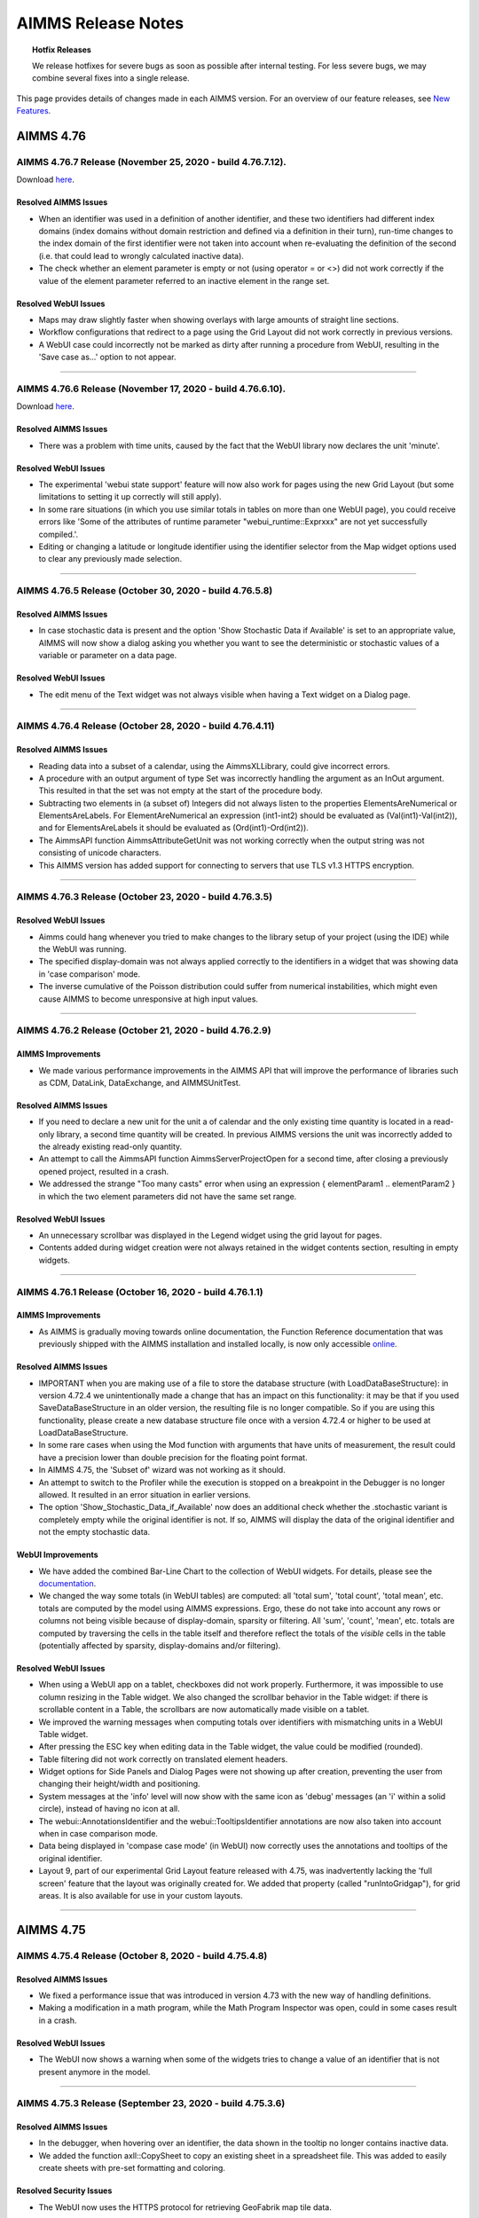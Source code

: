 AIMMS Release Notes
=====================

.. topic:: Hotfix Releases

   We release hotfixes for severe bugs as soon as possible after internal testing. For less severe bugs, we may combine several fixes into a single release.

This page provides details of changes made in each AIMMS version. For an overview of our feature releases, see `New Features <https://www.aimms.com/support/new-features/>`__.

#############
AIMMS 4.76
#############


AIMMS 4.76.7 Release (November 25, 2020 - build 4.76.7.12).
------------------------------------------------------------------------------------------

Download `here <https://www.aimms.com/support/downloads/#aimms-dev-download>`__.

Resolved AIMMS Issues
+++++++++++++++++++++++++

-  When an identifier was used in a definition of another identifier, and these two identifiers had different index domains (index domains without domain restriction and defined via a definition in their turn), run-time changes to the index domain of the first identifier were not taken into account when re-evaluating the definition of the second (i.e. that could lead to wrongly calculated inactive data).
-  The check whether an element parameter is empty or not (using operator = or <>) did not work correctly if the value of the element parameter referred to an inactive element in the range set.

Resolved WebUI Issues
+++++++++++++++++++++++++

-  Maps may draw slightly faster when showing overlays with large amounts of straight line sections.
-  Workflow configurations that redirect to a page using the Grid Layout did not work correctly in previous versions.
-  A WebUI case could incorrectly not be marked as dirty after running a procedure from WebUI, resulting in the 'Save case as...' option to not appear.


--------------



AIMMS 4.76.6 Release (November 17, 2020 - build 4.76.6.10).
------------------------------------------------------------------------------------------

Download `here <https://www.aimms.com/support/downloads/#aimms-dev-download>`__.

Resolved AIMMS Issues
+++++++++++++++++++++++++

-  There was a problem with time units, caused by the fact that the WebUI library now declares the unit 'minute'.

Resolved WebUI Issues
+++++++++++++++++++++++++

-  The experimental 'webui state support' feature will now also work for pages using the new Grid Layout (but some limitations to setting it up correctly will still apply).
-  In some rare situations (in which you use similar totals in tables on more than one WebUI page), you could receive errors like 'Some of the attributes of runtime parameter "webui_runtime::Exprxxx" are not yet successfully compiled.'.
-  Editing or changing a latitude or longitude identifier using the identifier selector from the Map widget options used to clear any previously made selection.


--------------








AIMMS 4.76.5 Release (October 30, 2020 - build 4.76.5.8)
------------------------------------------------------------------------------------------

Resolved AIMMS Issues
+++++++++++++++++++++++++

-  In case stochastic data is present and the option 'Show Stochastic Data if Available' is set to an appropriate value, AIMMS will now show a dialog asking you whether you want to see the deterministic or stochastic values of a variable or parameter on a data page.

Resolved WebUI Issues
+++++++++++++++++++++++++

-  The edit menu of the Text widget was not always visible when having a Text widget on a Dialog page.


--------------



AIMMS 4.76.4 Release (October 28, 2020 - build 4.76.4.11)
------------------------------------------------------------------------------------------

Resolved AIMMS Issues
+++++++++++++++++++++++++

-  Reading data into a subset of a calendar, using the AimmsXLLibrary, could give incorrect errors.
-  A procedure with an output argument of type Set was incorrectly handling the argument as an InOut argument. This resulted in that the set was not empty at the start of the procedure body.
-  Subtracting two elements in (a subset of) Integers did not always listen to the properties ElementsAreNumerical or ElementsAreLabels. For ElementAreNumerical an expression (int1-int2) should be evaluated as (Val(int1)-Val(int2)), and for ElementsAreLabels it should be evaluated as (Ord(int1)-Ord(int2)).
-  The AimmsAPI function AimmsAttributeGetUnit was not working correctly when the output string was not consisting of unicode characters.
-  This AIMMS version has added support for connecting to servers that use TLS v1.3 HTTPS encryption.

--------------



AIMMS 4.76.3 Release (October 23, 2020 - build 4.76.3.5)
------------------------------------------------------------------------------------------

Resolved WebUI Issues
+++++++++++++++++++++++++

-  Aimms could hang whenever you tried to make changes to the library setup of your project (using the IDE) while the WebUI was running.
-  The specified display-domain was not always applied correctly to the identifiers in a widget that was showing data in 'case comparison' mode.
-  The inverse cumulative of the Poisson distribution could suffer from numerical instabilities, which might even cause AIMMS to become unresponsive at high input values.


--------------



AIMMS 4.76.2 Release (October 21, 2020 - build 4.76.2.9)
------------------------------------------------------------------------------------------

AIMMS Improvements
+++++++++++++++++++++++++

-  We made various performance improvements in the AIMMS API that will improve the performance of libraries such as CDM, DataLink, DataExchange, and AIMMSUnitTest.

Resolved AIMMS Issues
+++++++++++++++++++++++++

-  If you need to declare a new unit for the unit a of calendar and the only existing time quantity is located in a read-only library, a second time quantity will be created. In previous AIMMS versions the unit was incorrectly added to the already existing read-only quantity.
-  An attempt to call the AimmsAPI function AimmsServerProjectOpen for a second time, after closing a previously opened project, resulted in a crash.
-  We addressed the strange "Too many casts" error when using an expression { elementParam1 .. elementParam2 } in which the two element parameters did not have the same set range.

Resolved WebUI Issues
+++++++++++++++++++++++++

-  An unnecessary scrollbar was displayed in the Legend widget using the grid layout for pages.
-  Contents added during widget creation were not always retained in the widget contents section, resulting in empty widgets.


--------------



AIMMS 4.76.1 Release (October 16, 2020 - build 4.76.1.1)
------------------------------------------------------------------------------------------

AIMMS Improvements
+++++++++++++++++++++++++
-  As AIMMS is gradually moving towards online documentation, the Function Reference documentation that was previously shipped with the AIMMS installation and installed locally, is now only accessible `online <https://documentation.aimms.com/functionreference/index.html>`__.


Resolved AIMMS Issues
+++++++++++++++++++++++++

-  IMPORTANT when you are making use of a file to store the database structure (with LoadDataBaseStructure): in version 4.72.4 we unintentionally made a change that has an impact on this functionality: it may be that if you used SaveDataBaseStructure in an older version, the resulting file is no longer compatible. So if you are using this functionality, please create a new database structure file once with a version 4.72.4 or higher to be used at LoadDataBaseStructure.
-  In some rare cases when using the Mod function with arguments that have units of measurement, the result could have a precision lower than double precision for the floating point format.
-  In AIMMS 4.75, the 'Subset of' wizard was not working as it should.
-  An attempt to switch to the Profiler while the execution is stopped on a breakpoint in the Debugger is no longer allowed. It resulted in an error situation in earlier versions.
-  The option 'Show_Stochastic_Data_if_Available' now does an additional check whether the .stochastic variant is completely empty while the original identifier is not. If so, AIMMS will display the data of the original identifier and not the empty stochastic data.



WebUI Improvements
+++++++++++++++++++++++++

-  We have added the combined Bar-Line Chart to the collection of WebUI widgets. For details, please see the `documentation <https://manual.aimms.com/webui/bar-line-chart-widget.html>`__.
-  We changed the way some totals (in WebUI tables) are computed: all 'total sum', 'total count', 'total mean', etc. totals are computed by the model using AIMMS expressions. Ergo, these do not take into account any rows or columns not being visible because of display-domain, sparsity or filtering. All 'sum', 'count', 'mean', etc. totals are computed by traversing the cells in the table itself and therefore reflect the totals of the *visible* cells in the table (potentially affected by sparsity, display-domains and/or filtering).


Resolved WebUI Issues
+++++++++++++++++++++++++

-  When using a WebUI app on a tablet, checkboxes did not work properly. Furthermore, it was impossible to use column resizing in the Table widget. We also changed the scrollbar behavior in the Table widget: if there is scrollable content in a Table, the scrollbars are now automatically made visible on a tablet.
-  We improved the warning messages when computing totals over identifiers with mismatching units in a WebUI Table widget.
-  After pressing the ESC key when editing data in the Table widget, the value could be modified (rounded).
-  Table filtering did not work correctly on translated element headers.
-  Widget options for Side Panels and Dialog Pages were not showing up after creation, preventing the user from changing their height/width and positioning.
-  System messages at the 'info' level will now show with the same icon as 'debug' messages (an 'i' within a solid circle), instead of having no icon at all.
-  The webui::AnnotationsIdentifier and the webui::TooltipsIdentifier annotations are now also taken into account when in case comparison mode.
-  Data being displayed in 'compase case mode' (in WebUI) now correctly uses the annotations and tooltips of the original identifier.
-  Layout 9, part of our experimental Grid Layout feature released with 4.75, was inadvertently lacking the 'full screen' feature that the layout was originally created for. We added that property (called "runIntoGridgap"), for grid areas. It is also available for use in your custom layouts.


--------------



#############
AIMMS 4.75
#############

AIMMS 4.75.4 Release (October 8, 2020 - build 4.75.4.8)
------------------------------------------------------------------------------------------

Resolved AIMMS Issues
+++++++++++++++++++++++++

-  We fixed a performance issue that was introduced in version 4.73 with the new way of handling definitions.
-  Making a modification in a math program, while the Math Program Inspector was open, could in some cases result in a crash.

Resolved WebUI Issues
+++++++++++++++++++++++++

-  The WebUI now shows a warning when some of the widgets tries to change a value of an identifier that is not present anymore in the model.

--------------




AIMMS 4.75.3 Release (September 23, 2020 - build 4.75.3.6)
------------------------------------------------------------------------------------------

Resolved AIMMS Issues
+++++++++++++++++++++++++

-  In the debugger, when hovering over an identifier, the data shown in the tooltip no longer contains inactive data.
-  We added the function axll::CopySheet to copy an existing sheet in a spreadsheet file. This was added to easily create sheets with pre-set formatting and coloring.


Resolved Security Issues
+++++++++++++++++++++++++

-  The WebUI now uses the HTTPS protocol for retrieving GeoFabrik map tile data.

--------------




AIMMS 4.75.2 Release (September 17, 2020 - build 4.75.2.10)
------------------------------------------------------------------------------------------


AIMMS Improvements
+++++++++++++++++++++++++
-  The BoxR package for R has been upgraded from version 0.3.4 to 0.3.5.

Resolved AIMMS Issues
+++++++++++++++++++++++++

-  Options that are given nondefault values to new models automatically, were not always saved. This applies especially to the option to use UTC times in reference dates introduced in 4.74. IMPORTANT: If your model uses time, check that the option "Use UTC forcaseandstartenddate" is on. Altering it once is enough to avoid the bug, but be aware: this changes the meaning of calenders.
-  Finding an element in a quarterly calendar, using StringToElement, did not work sometimes.
-  Specifying the 'order by' attribute on a runtime set, could lead to an unexpected error in recent AIMMS versions.
-  We removed an incorrect warning about a missing semicolon.

Resolved WebUI Issues
+++++++++++++++++++++++++

-  Making a namechange to an identifier that was being used as a display-domain identifier in WebUI could result in the display-domain not being active anymore.
-  'ElementsAreNumerical' was added as property to the webui::ExtensionOrder set, in order to prevent a (harmless) warning being displayed.
-  When using the Grid Layout experimental feature, the option to create a Group widget will be hidden (since the Grid Layout removes the need for having Group widgets).


--------------




AIMMS 4.75.1 Release (September 9, 2020 - build 4.75.1.0)
------------------------------------------------------------------------------------------


AIMMS Improvements
+++++++++++++++++++++++++
-  Multi procedures have been added to the `GMP::Column <https://documentation.aimms.com/functionreference/algorithmic-capabilities/the-gmp-library/gmp_column-procedures-and-functions/index.html>`_ and `GMP::Row <https://documentation.aimms.com/functionreference/algorithmic-capabilities/the-gmp-library/gmp_row-procedures-and-functions/index.html>`_ namespaces. These procedures can be used to efficiently modify a group of columns or rows, belonging to one variable or constraint respectively.
-  Knitro 12.2 has been successfully linked to AIMMS. 
-  The list of recent projects to choose from on the start page or in the File menu now shows the title of the project next to the .aimms file name.


Resolved AIMMS Issues
+++++++++++++++++++++++++

-  The procedures in the `GMP::Linearization <https://documentation.aimms.com/functionreference/algorithmic-capabilities/the-gmp-library/gmp_linearization-procedures-and-functions/index.html>`_ namespace now also accept a row number for the `row` argument.
-  Gurobi 9.0 has been upgraded to version 9.0.3.
-  AIMMS now accepts nonlinear constraints in a stochastic model, but only if they are actually generated as linear constraints (e.g., because some variables are fixed).
-  When renaming an identifier that is also used in a library, the library now becomes 'dirty' such that during a subsequent save the library files will contain a reference to the new name. In previous AIMMS versions, the library files remained unchanged and were relying on the name change mechanism via the ``.nch`` file.
-  In this version, we re-implemented the parsing of the commands for AIMMSCommand. No features were added.
-  The set :any:`AllTimeZones` in AIMMS was not initialized on PRO.
-  If sets were emptied when already empty or were assigned the exact same content as before, the sets were marked as changed and thus could trigger an evaluation of definition that were depending on it.


WebUI Improvements
+++++++++++++++++++++++++
-  In this release, we present a whole new mechanism for creating the layout of your WebUI pages: Grid Layouts. It offers far more control on where widgets will be located on your pages. Currently, this is offered as an experimental feature. We are eager to hear your feedback. For details, please see the `documentation <https://manual.aimms.com/webui/webui-grid-pages.html>`__.
-  We have added filtering for Table columns, rows and headers. This feature allows you to easily show just the data that your end-users are interested in. For details, see the `documentation <https://manual.aimms.com/webui/table-widget.html#data-filtering-on-the-table>`__.
-  It is now possible (as an experimental feature) to select dates and/or times by using a dedicated date/time picker whenever a Table or a Scalar widget displays date/time-related values. For details, see the documentation for `Scalars <https://manual.aimms.com/webui/scalar-widget.html#date-and-time-picker-for-element-parameters>`__ and `Tables <https://manual.aimms.com/webui/table-widget.html#date-and-time-picker-for-calendar-elements>`__.
-  As another experimental feature, the AIMMS WebUI now offers support for working with the same WebUI App from different time zones. For details, see the `documentation <https://manual.aimms.com/webui/time-zone-setting.html>`__.
-  We changed the Widget Actions icon to better suit the new UX.


Resolved WebUI Issues
+++++++++++++++++++++++++
-  Now table column widths will be rounded to two decimals when resized. This prevents problems when storing the model in a version control system, as this will lead to far less 'changed' lines.
-  The maximum zoom out level of the map widget has been increased such that a larger area of the map can be displayed now. Also users can now pan right or left completely which was restricted before.



--------------






#############
AIMMS 4.74
#############


AIMMS 4.74.8 Release (August 26, 2020 - build 4.74.8.15)
------------------------------------------------------------------------------------------

Resolved AIMMS Issues
+++++++++++++++++++++++++

-  Since AIMMS 4.73, the time zone mapping could be incorrect: when the Windows local timezone name did not match the English one since then used by AIMMS, only time zones with DST were checked for a match, leading to a possibly incorrect mapping and warnings.
-  The solve of an LP model inside the Math Program Inspector could hang (during the crossover step) if the barrier algorithm was used.


Resolved WebUI Issues
+++++++++++++++++++++++++

-  On slower internet connections, WebUI apps were not always able to start properly. This was due to an internal timeout of 15 seconds. Therefore we introduced a new WebUI option called 'webui.webuiserver.max-session-idle-seconds', which now defaults to 5 minutes. You can specify this setting in the file 'MainProject\\WebUI\\settings\\webui-options.conf'.


--------------



AIMMS 4.74.7 Release (August 14, 2020 - build 4.74.7.8)
------------------------------------------------------------------------------------------

AIMMS Improvements
+++++++++++++++++++++++++

-  We added ODBC support for the IMPALA database and drivers.

Resolved AIMMS Issues
+++++++++++++++++++++++++

-  When the value of the attribute `datasource` of the databasetable was very long, AIMMS crashed without a message after usage of some of the wizards of the database table.
-  When an ODBC driver throws an exception when retrieving structural information about the database (table), AIMMS could crash instead of reporting the issue as an error.


Resolved WebUI Issues
+++++++++++++++++++++++++

-  It was not possible anymore to add widgets to a page containing a Group Widget.
-  The WebUI did not use annotations that were specified on the parent nodes of a symbol in the model tree.

Resolved Security Issues
+++++++++++++++++++++++++

-  No security-related changes were made in this AIMMS version.

--------------



AIMMS 4.74.6 Release (August 10, 2020 - build 4.74.6.3)
------------------------------------------------------------------------------------------

Resolved AIMMS Issues
+++++++++++++++++++++++++

-  When the connection with the database was broken during the execution of a read statement, a misleading error message "Function Sequence Error" could be reported.
-  In recent AIMMS versions, variables with a domain condition that uses a sub expression like (i IN {'a','b'}) were not always generated correctly.
-  In recent AIMMS versions, the construct (i IN { 1..5 }) did not always work when used inside the body of a function.

Resolved WebUI Issues
+++++++++++++++++++++++++

-  The search functionality in the widgets has been updated to search based on 'Element Text Identifier' values if configured.
-  Map nodes were not getting deleted from the map widget after emptying the node-set data.


--------------



AIMMS 4.74.5 Release (August 4, 2020 - build 4.74.5.2)
------------------------------------------------------------------------------------------

Resolved AIMMS Issues
+++++++++++++++++++++++++

-  There was a problem that sometimes occurred when modifying values on a WebUI page that also contained references to a calendar set. The bug resulted in a crash of AIMMS.
-  Models with a complex definition structure could suffer from long or even infinite compilation duration since 4.73.
-  We addressed various issues in the new definition evaluation handling that was introduced in 4.73.
-  There was a performance issue in the generation of a mathematical program.

Resolved WebUI Issues
+++++++++++++++++++++++++

-  Upon editing a Table cell, the "reload" icon could appear, after which the cell would stay on busy mode endlessly.
-  Side panels content did not align well on a workflow page.


--------------




AIMMS 4.74.4 Release (July 21, 2020 - build 4.74.4.5)
------------------------------------------------------------------------------------------

Resolved WebUI Issues
+++++++++++++++++++++++++
-  Warnings raised from within the model are now correctly communicated to the end user if the `communicate_warnings_to_end_users` option has been set.
-  Handling of name changes for widget properties that incorrectly contained an index specification has been improved.
-  Improved handling of the redrawing of (changed) arcs and nodes results in better Map performance.
-  For line charts that contain multiple lines, annotations are now correctly applied to all involved lines and their elements.

--------------




AIMMS 4.74.3 Release (July 6, 2020 - build 4.74.3.2)
------------------------------------------------------------------------------------------

Resolved AIMMS Issues
+++++++++++++++++++++++++

-  Renaming an identifier while a library has an index or element parameter with that same name, could accidentally rename the identifier in the library as well.
-  We added an error message for an unsupported combination of a defining procedure and a domain condition expression.

--------------




AIMMS 4.74.2 Release (July 1, 2020 - build 4.74.2.8)
------------------------------------------------------------------------------------------

Resolved AIMMS Issues
+++++++++++++++++++++++++

-  In specific cases publishing an AIMMS model on PRO yielded a 'unable to publish model' error.
-  For some datatypes, Unicode characters were not sent correctly to the database.
-  When a Halt statement was executed, in a next definition evaluation that uses a procedure, only the first statement in that defining procedure was executed.

Resolved WebUI Issues
+++++++++++++++++++++++++

-  A warning will be shown if a valid page contains an invalid redirectPageId and some error messages related to workflow have been improved.
-  When a bubble was highlighted in a Bubble Chart widget and then an X bubble-point was selected, the previously selected bubble was no longer highlighted.


--------------



AIMMS 4.74.1 Release (June 23, 2020 - build 4.74.1.0)
-----------------------------------------------------


AIMMS Improvements
+++++++++++++++++++++++++
-  **IMPORTANT:** When the .ams file is written to disk, AIMMS itself now uses tabs instead of 4 spaces. This reduces the size of the .ams file up to 30%. Because AIMMS versions before 4.73 do not expect tabs as indentation, models saved in AIMMS 4.74 may introduce unexpected issues when opening them in versions older than 4.73. You can prevent this by first opening and saving the model in 4.73. After that, the model will be compatible with older versions again. When the .ams file is managed by a versioning system (such as git), .ams files will have changes on all lines.
-  The CPLEX, Gurobi and ODH-CPLEX options related to heuristics have been placed in the new MIP Heuristic category.
-  The math program suffix BestBound and the GMP functions for retrieving the best bound can now also be used to obtain the best bound for a continuous problem (NLP, QP or QCP) solved with BARON and for non-convex quadratic problems solved with CPLEX or Gurobi.
-  The solver ODH-CPLEX 5.0 is now available. ODH-CPLEX 5.0 uses CPLEX 12.10 underneath. Whereas, ODH-CPLEX 4.0 uses CPLEX 12.8. Therefore, the new options for ODH-CPLEX 5.0 stem from the CPLEX part. For some MIP cases, the results obtained by ODH-CPLEX 4.0 are not deterministic. This behavior is fixed in the ODH-CPLEX 5.0.
-  A scaling tool has been added to the Math Program Inspector. It can be used to scale linear optimization models by selecting the Scale Model action. The tool will determine scaling factors for all (symbolic) variables and constraints which can be viewed in the Scaling Factors tab. By selecting the Resolve action in the Math Program Inspector you can resolve the model which will then automatically use the new scaling factors.
-  The logical iterative operators Atleast, Atmost, Exactly are now handled by the new compiler and execution engine. AIMMS took the opportunity to make their behavior more consistent: their second argument now has a restriction to be a non-negative integer (there were no restrictions before). An error will be issued if this is not the case. Furthermore, when the Atleast and Exactly operators have an empty domain as their first argument and zero as their second, the return value is 1 (this was not the case before, which was incorrect).
-  When requesting help on a function in the model editor using the right mouse menu command Help-On, you are now re-directed to a help topic in the online Function Reference.
-  When writing data to a database via the ODBC Driver, parameters can be used for each row, but for some vendors and ODBC drivers this can be slow. Therefore, AIMMS offers an alternative flat-string technique for a few vendors. This alternative was already available (and the default) for MySQL databases and is now also implemented for MS SQLServer and PostgreSQL. There is a new option `Database insert as flatstring` (under AIMMS\Database interface) with which one can control whether this technique is used for the mentioned vendors. Based on performance experiments, the default for MySQL and PostgreSQL is to use this flat-string technique, and for MS SQL Server not to use it.
-  The default value of the option 'Database String Valued Foreign Keys' has changed from 'Check' to 'Ignore'. See also the help documentation on this option. The default is changed because checking the foreign key information can be very expensive (depending on database vendor) whilst for most models this is not relevant. **IMPORTANT:** When your model writes to a database table which has string valued foreign key columns to another table, you may need to consider the best value for this option. When the value is 'Ignore' (now the default) and an empty string would be written to such a column, a runtime error will be reported.
-  From now on, in new models only, Aimms interprets reference dates as UTC times by default i.s.o. local-no-DST times.

	What is affected:
	Functions that use default-timezone reference dates. (:any:`StringToMoment` and :any:`MomentToString`)
	The begin and end date of calendars that have granularity smaller than a day.
	The storage in cases of such calendars and element parameters pointing into them.

	Why this change:
	Until now, the meaning of times changed when the model was opened in another timezone. 2 o'clock in the US was still shown as 2 o'clock in China. When building a multi timezone/multi user application in Aimms, this is probably not what you want. This may already occur when running Aimms in the cloud, as the server may be in a different timezone, and thus lead to unexpected results even if the model is to be used for only one location.
	Though the convertReferenceDate function can be used to work around this problem within the model, times in cases were also stored in local time. Any attempt to load a case created in another timezone would lead to incorrect data when trying to work with nonlocal timezones.  

	Notes:
	
	-  This change is only applied to new models: Since the meaning of strings signifying reference dates is changed, automatic conversion of old models is not possible 
	-  In timeslot formats, always using a timezone explicitly is advisable. Even if display in every user's local time is intended, DST should be taken into account, and thus 'localDST' should be used. Timeslot formats that do not specify a timezone are still using 'local' time. 
	-  When using an hourly calendar, specifying minutes in the timeslot formats is advisable. It is uncertain if at some point the calendar will be shifted off the full hour, esp. when timeszones get to be used in timeslot formats.


Resolved AIMMS Issues
+++++++++++++++++++++++++

-  There was a situation in which renaming an identifier 's' in the main model also changed the unit [s] in the WebUI library.
-  If the CPLEX option 'print presolve status' was switched on, any action in the Math Program Inspector that triggered a solve (e.g., Resolve) would result in a crash. This bug was introduced in AIMMS version 4.71.1.
-  The warning "The maximum of 20 warnings reached, further warnings suppressed. See also option maximal_number_of_warnings_reported" was not shown in the error window of AIMMS.
-  The properties ElementsAreNumerical and ElementsAreLabels did not always have the intended effect when the logical value of a corresponding element was checked as part of an OR/AND/XOR expression.
-  Clicking a checkbox in the WinUI Pivot Table while having the WebUI open could lead to a crash.

 
WebUI Improvements
+++++++++++++++++++++++++
-  Item Actions are now available for the Table, Scalar, Gantt, Bar, Line, Bubble, Pie, and Treemap charts as well.
-  The list widget is now an official feature and is removed from the experimental features.
-  Previously, whenever a column on which you sorted, contained an element parameter over a calendar, the string representation of the date was used to sort upon, alphabetically, leading to an unexpected ordering. Now, such a column is sorted according the order of the dates in the underlying calendar.
-  The formula for calculating the bubble size is updated and improved. Sizes are calculated based on the area, same as the map. Also, Added maximum reference size to size the bubbles based on a fixed value.



Resolved WebUI Issues
+++++++++++++++++++++++++
-  The Pivot Tab in the options of the Bubble chart widget was broken.
-  Console errors were displayed while opening the option editor for Table widget contents and adding/removing identifiers from the Bubble chart widget.
-  The WebUI will now actually make use of your browser's configuration for preferred languages and thus also of any provided translations for that language, when available. See https://documentation.aimms.com/webui/multi-language.html#multi-language-support for details.


--------------







#############
AIMMS 4.73
#############


AIMMS 4.73.5 Release (June 08, 2020 (build 4.73.5.7)
-----------------------------------------------------------------

 Changes made in this release are listed below. A high level overview can be found at the `AIMMS New Features Page <https://www.aimms.com/support/new-features/>`__.

Looking for best practices on how to use AIMMS? Check out the `AIMMS Knowledge Center <https://how-to.aimms.com/>`__.

Resolved AIMMS Issues
+++++++++++++++++++++++++

-  In some cases, execution of a statement locally overriding units could be slow.
-  When re-compiling the entire project, initial data of sets was reinitialized, while it should have happened only for sets where the initial data attribute was actually edited.
-  If a multi-dimensional identifier only contained one very small value (smaller than 1e-8), its data was not correctly stored in a case file.
-  Using a color scheme in the WinUI 2D Chart did not work correctly if the scheme was linked to a subset of AllColors with a definition.
-  We made some changes to the function axll::FillList: (1) The argument DataRange is no longer optional, (2) the default values in the tooltip were not correct, and (3) the comment referred to the wrong function.
-  From various similar crash reports that were sent in recently, we did improve a weak spot in the code of version 4.73. Most reported crashes occurred during the saving of a case.

Resolved Security Issues
+++++++++++++++++++++++++

-  No security-related changes were made in this AIMMS version.

--------------



AIMMS 4.73.4 Release (May 28, 2020)
-----------------------------------

Build 4.73.4.11

Resolved AIMMS Issues
+++++++++++++++++++++++++

-  In some situations, an identifier with a definition did not have the correct value after loading a case file. This was an error only in previous 4.73 versions.
-  If a definition contained a call to function A and if in the body of that function A another function B was called, the definition was not always triggered when the parameters used in the function B were modified. This error only happened in earlier 4.73 versions.

Resolved WebUI Issues
+++++++++++++++++++++++++

-  The ``webui::FlagsIdentifier`` annotation was not always taken correctly into account in widgets with multiple identifiers, some of which having indices that were used during aggregation.
-  In rare situations, the webui.json could miss a specific line. If so, not all webui pages were available for navigation using the ``webui::OpenPage`` procedure.
-  'Totals on top' were moved to the bottom when a Table column (or row) was sorted. Now, they correctly stick to the top.
-  Item actions work on touch devices as well now.


--------------




AIMMS 4.73.3 Release (May 25, 2020)
-----------------------------------

 Build 4.73.3.8 

Resolved AIMMS Issues
+++++++++++++++++++++++

-  In just created procedures, sometimes a local parameter retained the value from the previous procedure call. The problem disappeared after closing and reopening the model.
-  In some cases when WebUI was using data slicing over a literal (fixed) element, an error about this fixed element could be wrongly triggered. This incorrect behavior was introduced in the 4.73.1 release.
-  We fixed an error in a recent implementation of the model editing functions. It could result in various problems, one of which was that profiler results disappeared unexpectedly.
-  The profiler data in definitions of sets or parameters was not visible. This bug was only in the early 4.73 versions.
-  The styles of inactive secondary page actions were broken.

Resolved WebUI Issues
+++++++++++++++++++++++

-  There were some duplicate Gantt chart setting attributes in the miscellaneous tab of its options editor.
-  Creating data widgets with invalid 'literal' contents (i.e. no AIMMS identifier) could result in a crash. Now, an empty widget will be shown in such cases and you can use the UI to fix the contents of your widget.



--------------




AIMMS 4.73.2 Release (May 8, 2020)
------------------------------------

 Build 4.73.2.8

Resolved AIMMS Issues
+++++++++++++++++++++++

-  (Only) in the previous `AIMMS 4.73.1 Release (April 29, 2020)`_ , a definition of a set or parameter via a 'defining procedure' was not always triggered correctly. It resulted in a faulty cyclic definition detection and/or data not being calculated.
-  Because of multiply declared time quantities (in different libraries), it could happen that data read from a case was not correct.

Resolved WebUI Issues
+++++++++++++++++++++++

-  The secondary page action is now center-aligned when there is only one action icon.



--------------



AIMMS 4.73.1 Release (April 29, 2020)
-----------------------------------------

 Build 4.73.1.3

AIMMS Improvements
++++++++++++++++++++

The Irreducible Inconsistent System (IIS) will from now on be retrieved from the solver, by default, if this action is selected in the Math Program Inspector. Before an algorithm implemented in AIMMS was used. Using the IIS from the solver has several advantages: it is faster and for models with integer variables it also finds an IIS if the infeasibility is triggered by the integrality of some of the variables. (The new option `Use IIS from solver` controls which approach is used to calculate an IIS.).
The mechanism to determine when a definition should be re-evaluated has been completely replaced. This has been done to better support the new compiler but also to clear the path for some upcoming new features. Because of these changes you may notice some differences in your model:

-  definitions are sometimes evaluated in a different order than before.
-  certain uses of the orderBy attribute are now detected as a 'cyclic dependency'.
-  the ordering of elements in a set that does not have an orderBy attribute specified can be different.

We tested the new version thoroughly, but it can still be that something in your model is not working correctly because of this change. Please let us know as soon as possible.

-  AIMMS now reads its timezone names from a supplied JSON file, generated from the static time zone information of Windows during deployment of the AIMMS release. Making this list independent of locale, OS and time-of-use should increase stability when using time zones explicitly in calendars. As a consequence, time zone names are now always in English. If really needed, the file can be adapted to match locale or changed policies.

Resolved AIMMS Issues
+++++++++++++++++++++++

-  If the CPLEX option `print presolve status` was switched on, any action in the Math Program Inspector that triggered a solve (e.g., Resolve) would result in a crash. This bug was introduced in AIMMS version 4.71.1.
-  In previous AIMMS versions it was allowed to use the function :any:`ElementRange` to specify the initial data of a set. For the new compiler and execution engine, this turned out to be a serious problem as it does not expect function calls in a constant data expression. If you use this construct in your model, you will get an error on it now and you need to either change it to a DATA statement or move the initialization to the MainInitialization procedure. Please note that 

      .. code:: 
          
          ElementRange(1,10,prefix:"element-") 
     
      can also be specified as:
      
      .. code:: 
      
          DATA { element-01 .. element-10 }.


-  Assigning elements to a set within a for loop could lead to errors.
-  An ordered local set in a procedure could give unexpected warnings when used in a for loop.
-  Although not specific for this release, please be informed that during the last two years one of the things that has been modernized is the code to handle iterative operators. While doing that it was not recognized that the old implementation had a bug: older AIMMS versions moved conditions on the data to the index domain, which is only correct if zeros have no effect on the result (like in sum, count, first). For example, with zero's in A, prod(i, A(i)|A(i)) would return a nonzero result. It now correctly returns zero, but when using the construct it is likely prod(i|A(i), A(i)) was intended. Especially when you upgrade to the latest AIMMS from a rather old AIMMS version, be aware of this.
-  There was an error in the wizard of the Source File attribute to write a section to a new separate .ams file. This resulted in the problem that in subsequent actions files were not found or were written to incorrect folders.
-  When saving the database structure with the function :any:`SaveDatabaseStructure`, column information on foreign keys was not stored, and also the password for the database was not stored if the function :any:`SQLCreateConnectionString` was used. The effects of these issues were that even when a recently created file was loaded with `LoadDatabaseStructure`, it could still happen that foreign key column information was retrieved from the database (which can take a while, depending on the database vendor), and that a user was prompted for a password. These issues are resolved. To benefit from these fixes, the model developer needs to call the function :any:`SaveDatabaseStructure` on a fully initialized model once, and use the thus newly obtained structure file in the function :any:`LoadDatabaseStructure` in production.
-  A syntax error in the SQL query could occur when writing to a database table that uses other quotes than '"' for its column names if the database structure was loaded from a file.
-  A nodelock license could give an error (error code 104) when a laptop awakes from a sleep/hibernate state while the AIMMS session was still active.
-  Help was missing for the option ``Database string valued foreign keys``.
-  **IMPORTANT:** A few months later than originally announced, AIMMS does no longer accept compound set constructs in your model and now flags these as an error. Please take measures to reformulate your model to not use compound sets anymore. See also `Deprecation of Compound Sets <https://how-to.aimms.com/C_Language/109-deprecate-compound-sets-overview.html>`__.
-  When the .ams source file was edited in an other editor and tabs were used instead of spaces for the indentation of the model tree, in the attribute windows in AIMMS the code was indented too far. Now both spaces and tabs are recognized as indentation.

WebUI Improvements
++++++++++++++++++++

-  The Map widget has been extended with many exciting new features. For a complete overview of all that is new, please see `New Features (Map V3) <https://www.aimms.com/english/developers/downloads/product-information/new-features#MapV3>`__.

.. Warning::

    Because of the map upgrade, we needed to make a change in the CSS selectors for the arcs: arcs used to be **polyline**, now they are **path**. The labels on the arcs used to be **rect**, now they are **div**. If you are using these selectors in your custom CSS, you will need to make the appropriate changes. Please note that the custom style changes on arcs were not officially supported by AIMMS. We will now support some of the CSS properties for arcs that are mentioned in the CSS styling section of the manual.

-  You can now use a wizard to select a ``webui::UponChangeProcedure``. Please, make sure you select a procedure with the right prototype: the UponChange procedure can have 0, 1 or 2 arguments. For details on this, please see `the documentation <https://documentation.aimms.com/webui/widget-options.html#additional-identifier-properties>`__.

Resolved WebUI Issues
+++++++++++++++++++++++

-  When having an active case and a comparison case open in the WebUI, the data from the active case was not editable anymore.
-  Removing the ``webui::AnnotationsIdentifier`` from a set did not have any effect on an open WebUI page. Now it does.
-  A scalar value now gets updated correctly if a user double-clicks on a cell having units, followed by another single click and a changing of the value and then a click outside of the widget.




--------------

#############
AIMMS 4.72
#############

AIMMS 4.72.3 Release (April 9, 2020)
------------------------------------

 Build 4.72.3.2

Resolved WebUI Issues
+++++++++++++++++++++++

-  Scrolling using the mouse wheel in Multiselect widget in a sidepanel did not function properly.
-  Editing a value in a Scalar widget displaying a unit now works as expected.




--------------



AIMMS 4.72.2 Release (March 31, 2020)
--------------------------------------

 Build 4.72.2.5

Resolved AIMMS Issues
+++++++++++++++++++++++

-  The DataChangeMonitor did not work for sets with an order by attribute value other than 'user'.
-  When compiling a model with a lot of errors, for example during a big change in domains and sets, AIMMS could crash because of collateral damage while trying to continue compiling as far as possible.

Resolved WebUI Issues
+++++++++++++++++++++++

-  Removing the 'webui::AnnotationsIdentifier' from a set did not have any effect on an open WebUI page. Now it does.
-  The ``pro::sessionmanager::FinishSession()`` procedure will no longer produce the connection.txt dialog with logging information as this info has become obsolete and the dialog is a nuisance when executing this function. Now the ``pro::sessionmanager::FinishSession()`` procedure will gracefully close the App and release the seat (in case you have no other Apps open).
-  After selecting the check box for customization of the table widget, it was not always possible to move it to a new position within the WebUI window.




--------------



AIMMS 4.72.1 Release (March 19, 2020)
--------------------------------------

 Build 4.72.1.1

AIMMS Improvements
++++++++++++++++++++

-  CP Optimizer 12.10 has been added.
-  Knitro 12.1 has been added.
-  The "Jose" support package for the BoxR library was added to AIMMS.
-  The "Caret" package has been put on the cloud.
-  There is a new option `display_elements_with_quotes` that can be used to indicate whether element names that are printed during a Display statement should be surrounded with single quotes.
-  The option `Repeat postsolve` has been added which can be used to instruct the postsolve step to find a solution that is inside the variable bounds.

Resolved AIMMS Issues
+++++++++++++++++++++++

-  The Math Program Inspector did not calculate the slack and surplus values correctly for greater-than-or-equal constraints and ranged constraints.
-  AIMMS no longer prints unnecessary line breaks in the CPLEX status file.
-  FileCopy in a Linux environment did not work when the destination file already existed.
-  The model solved during the postsolve step would almost always be marked as infeasible after a user interrupt. (Please note that the postsolve will only be triggered after an interrupt if the option `Do postsolve after interrupt` is switched on.).
-  During the postsolve of a MIP model with the option `Postsolve Continuous Variables` set to 'Round to nearest bound and resolve LP', continuous variables were not always fixed on the nearest bound if the level value was outside the bounds.

WebUI Improvements
++++++++++++++++++++

-  We added the new List Widget to the WebUI as an experimental feature.
-  UponChange procedures for the WebUI can now be specified through AIMMS annotations, instead of using prefixed procedure names.
-  As another experimental feature, we now offer support in the WebUI Library for determining the currently open tab/page in the browser.

Resolved WebUI Issues
+++++++++++++++++++++++

-  The wizard to add new widgets has been improved wrt. validity checking. Furthermore, some annoying behavior has been addressed, such as losing changes already made when clicking OK before having entered a widget name.
-  In some cases, the 'Busy' message was not being displayed in the WebUI when the WebUI/AIMMS was actually busy, possibly leading to confusion for the user. For example, widgets could (still) show as empty.
-  WebUI will show a busy veil whenever AIMMS does not respond for whatever reason (e.g. a dialog being open, some procedure run being triggered from outside WebUI).
-  There is now an explicit message in the WebUI that Internet Explorer 11 was deprecated.


--------------

#############
AIMMS 4.71
#############


AIMMS 4.71.7 Release (March 13, 2020)
-------------------------------------

 Build 4.71.7.3

Resolved AIMMS Issues
+++++++++++++++++++++++

-  SQLCreateConnectionString did not work correctly when the provided password contained a ';' character.
-  Assigning to an output string argument of an external procedure (from within C++ code) could make AIMMS crash.

Resolved WebUI Issues
+++++++++++++++++++++++

-  The busy screen could be flickering when a dialog page was open in the WebUI.
-  The webui::GetAllPages procedure failed to execute sometimes after creating a new page.



--------------



AIMMS 4.71.6 Release (February 28, 2020)
-----------------------------------------

 Build 4.71.6.8

Resolved AIMMS Issues
+++++++++++++++++++++++

-  On the cloud, the newest MS SQL ODBC Driver is used and this new version introduces a new underlying datatype for the TIME datatype that was not yet supported.
-  Using SetElementAdd within a procedure was no longer working correctly when the passed set was part of a pure union set. A pure union set is a set that is defined as the union of a number of subsets.
-  When applying the suffix .unit on an index of AllIdentifiers sometimes the unit parameter was returned instead of the actual unit value.
-  When reading multiple cases in sequence, the time to read a case sometimes became unexpectedly long. AIMMS now uses a different memory allocation algorithm during the case read and this can drastically improve the performance.
-  The profiler values that are shown in the margin of the model editor were not updating correctly when the line numbers were also displayed.
-  If the option `matrix block sizes` was switched on, any action in the Math Program Inspector that triggered a solve (e.g., Substructure Causing Infeasibility) would result in a crash. This bug was introduced in AIMMS version 4.71.1.

Resolved WebUI Issues
+++++++++++++++++++++++

-  Sometimes, starting up the WebUI in a recent version of AIMMS would display an incorrect 'Compatibility Issue' dialog.
-  We improved the error message (when opening WebUI) in case the 'webui.json' project file is invalid (e.g. as a result of a source control merge conflict being resolved in a faulty way).
-  Element parameters in (a subset of) the set AllCases will now, in the WebUI, be displayed by the filename of the corresponding case file (instead of as an integer in the set AllIntegers).



--------------



AIMMS 4.71.5 Release (February 14, 2020)
----------------------------------------

 Build 4.71.5.5

Resolved AIMMS Issues
+++++++++++++++++++++++

-  The SolverStatus of a Math Program was not correctly restored from a case file. This was especially noticeable when solving via a PRO solver session.

Resolved WebUI Issues
+++++++++++++++++++++++

-  We addressed a number of issues with the multiline Scalar widget. The empty space on the top has been removed, such that the multiline Scalar looks similar again as in AIMMS 4.69 and before. The font size has been modified and tooltips will not be shown on multiline Scalar widgets anymore.
-  In AIMMS 4.71, filtered data in the WebUI was sometimes updated incorrectly. An additional issue noticed in Gantt charts, that was missed in the fix made in 4.71.3, has been addressed now.
-  As we have deprecated the support for Internet Explorer, the AIMMS IDE no longer offers it as a browser of choice for starting the WebUI. The only choices offered now are Chrome and Edge.



--------------



AIMMS 4.71.4 Release (February 7, 2020)
---------------------------------------

 Build 4.71.4.2

Resolved WebUI Issues
+++++++++++++++++++++++

-  The Gantt chart used to group resources when the ``ElementTextIdentifier`` translation was the same for 2 or more resources. This has been corrected: no resources are grouped anymore even when the translation is the same.
-  Users can now drag and change the duration of jobs when the end time of one job and start time of the next job are the same. Earlier it was difficult to change the duration of the job that had the end time the same as the start time of the next job.
-  The WebUI could crash when using it on a model using a procedure with more than 32 arguments. Now the WebUI will not support models using procedures with more than 64 arguments.



--------------



AIMMS 4.71.3 Release (February 6, 2020)
----------------------------------------

 Build 4.71.3.5

Resolved AIMMS Issues
+++++++++++++++++++++++

-  In rare cases, using the 'unordered' specifier on a for loop could lead to errors/data corruption.
-  When the connection to a database was lost, a crash could occur when trying to reestablish the connection.
-  There was a regression issue where an empty element in a set enumeration (such as ``{'a', ''}``) caused a crash during compilation.

Resolved WebUI Issues
+++++++++++++++++++++++

-  Filtered data in the WebUI was sometimes updated incorrectly, which could lead to errors.
-  On cloud, message dialogs used to open in front of a dialog page, which caused the application to freeze.



--------------



AIMMS 4.71.2 Release (February 4, 2020)
---------------------------------------

 Build 4.71.2.2

Resolved WebUI Issues
+++++++++++++++++++++++

-  Sometimes when editing a value in a widget on a page with a scrollbar, the page could unexpectedly scroll to a different position after doing so.
-  The Gantt chart could get frozen when resizing a job.



--------------



AIMMS 4.71.1 Release (January 30, 2020)
---------------------------------------

 Build 4.71.1.0

AIMMS Improvements
++++++++++++++++++++

-  From this AIMMS version onwards, we are not releasing the 32-bit versions of the software anymore.
-  The Math Program Inspector is now using GMP functionality underneath. This makes it easier for us to maintain the code and add new functionality in the future. The Math Program Inspector can now be used to inspect stochastic programming models, that is, math programs generated with the function GMP::Instance::GenerateStochasticProgram. Several minor bugs have been fixed, including a bug that caused the action Substructure Causing Infeasibility to sometimes fail for nonlinear models, and another bug that caused the action Irreducible Inconsistent System to fail for models with SOS constraints.
-  The menu bar from the Math Program Inspector now has the menu command 'Stop' (and thus it responds to CTRL+SHIFT+S).
-  R-packages have been upgraded.
-  CPLEX 12.10 has been added.
-  Gurobi 9.0 has been added. Gurobi 9.0 can be used to solve non-convex quadratic programming problems (QP, QCP, MIQP and MIQCP) by setting the new option `Nonconvex strategy`.
-  There is a new property 'No Implicit Mapping' added to the 'database table'. When executing a read or write statement on the table, implicit mapping occurs by comparing the column names in the table which are not already bound by the explicit mapping with identifier names in the model. This is not always the desired behavior, so now this implicit mapping can be turned off.
-  We added a new option `Warning comparing elements different sets` to control the warning that you get on an expression that compares two elements of different sets. If you know how the comparison works in that situation there is no harm in leaving it as is and hence that you ignore this warning. See the help on this new warning for more information.

WebUI Improvements
++++++++++++++++++++

-  It is now possible to hide the navigation menu from the application settings.
-  The Workflow and Status bar features are now available as regular features. Both have been removed from the experimental features configuration.
-  The existing methods of adding Flags, Tooltips, Annotations and Text annotations have been deprecated. We now offer a more elegant solution to achieve the same result, which requires some changes to existing models that make use of these features. The former specification by _flags, _tooltips, _annotations and _text will be removed in a future release and we therefore advise you to adjust your models as soon as possible. For details, see the documentation.

Resolved AIMMS Issues
+++++++++++++++++++++++

-  In previous versions, AIMMS accepted that the Initial Data attribute of a set contained references to other sets in the model. This was not according to what the Language Reference stated and it also was not always working as expected. From now on this incorrect specification will be gradually deprecated, starting with giving a warning when it is encountered in a model. In a future version this usage will become just an error, so you are advised to spend some time fixing it. Fixing means that you either change the Initial Data in a Definition, or that you move the initialization of the set to one the initialization procedures in your model.
-  The missing options 'Sifting algorithm' and 'Benders worker algorithm' have been added for CPLEX 12.9 and 12.10.
-  The missing option `MIP priority order type` has been added for CPLEX 12.10. The option `Use order` has been renamed to 'MIP priority order switch' in CPLEX 12.10.
-  The irreducible infeasibility set (IIS) was sometimes not printed in the listing file when running a project on PRO. (Printing of the IIS is controlled by the option `Infeasibility Finder`.)
-  The "Index Domain Wizard" was made a bit larger, to accommodate for more text to be visible.
-  If a large value (> 1000) was assigned to the option `solver workspace`, no extra memory was allocated for MINOS.
-  The AIMMS API now uses the local time of the convention, if specified, when translating dates to calendar elements.

Resolved WebUI Issues
+++++++++++++++++++++++

-  Custom tooltips were not always displayed for Scalar widgets.



--------------

#############
AIMMS 4.70
#############


AIMMS 4.70.4 Release
----------------------------------

 January 24, 2020 Build 4.70.4.20

AIMMS Improvements
++++++++++++++++++++

-  Four new functions have been added to the AIMMSXLLibrary to determine the boundaries of the data in a sheet: FirstUsedRowNumber, LastUsedRowNumber, FirstUsedColumnNumber and LastUsedColumnNumber.

Resolved AIMMS Issues
+++++++++++++++++++++++

-  An error in the function DateDifferenceDays was not reported at the correct location and popped up during a later stage in the execution.
-  In the WinUI, displaying a large number in scientific notation was not always working correctly.
-  There was a problem with the function SetElementAdd when used inside a procedure where the set was passed as an argument.

Resolved WebUI Issues
+++++++++++++++++++++++

-  Text entered in the Title field in the widget options is now properly editable, without removing the previous content.
-  In AIMMS 4.70, changes in element parameters were sometimes not shown in the WebUI.
-  When using a display domain in a widget, such that the display domain depends on identifiers present in the same widget, did not update the display domain immediately when it should, leading to unexpected behavior.
-  Single-clicking on the drop down arrow icon on element-valued cells in Table or Scalar widgets did not work as expected anymore: it incorrectly required a double-click.
-  It was not possible to add/change widgets to/on pages with hidden visibility due to internal webui.json validation.
-  When having a Totals column in a WebUI table (by using the Totals section in the table's options editor), it was impossible to change the width of this column.
-  While updating/redrawing secondary page actions, the page actions menu was flickering.
-  The WebUI would not start up when running the x86 (i.e. Windows 32-bit) version of AIMMS.
-  Configured annotation text was not displaying anymore in the scalar widget.



--------------



AIMMS 4.70.3 Release (January 3, 2020)
--------------------------------------

 Build 4.70.3.4

Resolved AIMMS Issues
+++++++++++++++++++++++

-  The AIMMSXLLibrary now provides a proper error if you try to write outside the row/column limits of an Excel sheet. For a .xlsx file the maximum number of rows is 1,048,576 and the maximum number of columns is 16,384. For a .xls file these limits are 65,536 rows and 256 columns.

Resolved WebUI Issues
+++++++++++++++++++++++

-  Adding a page to your WebUI with a name that was (internally) reserved, like for example "Properties", led to the page name not being displayed with a capital in the page menu of the WebUI.
-  Sometimes clicking just outside of a checkbox in a WebUI table, made the value change in the WebUI, but did not communicate this change to AIMMS.



--------------



AIMMS 4.70.2 Release (December 19, 2019)
---------------------------------------------

 Build 4.70.2.4

Resolved AIMMS Issues
+++++++++++++++++++++++

-  There was still a problem with the fix in 4.69.6 with the database mappings running over a subset of the declaration domain of the identifier.
-  When using a sparsity modifier on an iterative operator, empty domains were not handled correctly, leading to an incorrect error message.

Resolved WebUI Issues
+++++++++++++++++++++++

-  Sometimes the WebUI displayed (unexpectedly) empty selection widgets.
-  In some cases, when changing WebUI options, you could get an error about not being able to write the webui.json file.
-  There were some tooltip alignment issues in the Scalar widget.



--------------



AIMMS 4.70.1 Release (December 12, 2019)
----------------------------------------

 Build 4.70.1.6

**IMPORTANT!**

For this AIMMS 4.70 release, we had to update our signing certificate. However, on some machines this may lead to the following warning dialog from Windows Defender Smartscreen popping up:

 

.. image:: Images/Release_notes_files/image005.jpg
   :name: Picture 2


Should this happen on your machine as well, please click on 'More info'. Then you will be presented with the following dialog:

 
.. image:: Images/Release_notes_files/image006.jpg
   :name: Picture 1

Here, it is safe to click on 'Run anyway'. From then onwards, AIMMS will execute normally. We apologize for this inconvenience.

 

AIMMS Improvements
++++++++++++++++++++

-  The TSA ("Time Series Analysis") R-library has been added to AIMMS.

WebUI Improvements
++++++++++++++++++++

-  We added new aggregator types to the WebUI widgets. For example, you can now distinguish between aggregators for the total data covered by a widget, or for only the data currently displayed. For details, see the `documentation <https://manual.aimms.com/webui/widget-options.html#totals>`__.
-  In the multiselect widget, we added the possibility to translate the phrases 'SELECT ALL' AND 'SELECT NONE' (using a standard language translation (i.e. -'properties') file.
-  In the application settings, the Workflow Panel section that contained Workflows and Workflow Steps has been moved under Application Extensions section along with the Status Bar setting. The Application Extensions section will contain all features that will work across the application.
-  In the page settings, the Workflow Items section that contained Side Panels, Primary Page Action and Secondary Page Actions has been renamed to Page Extensions. Page Extensions are features that are specific to pages.

**Be aware: changed behavior/CSS classes in the WebUI**

-  We have made the alignment of scalar widgets more consistent. String parameters, element parameters and numbers are now all displayed centered when displayed as a single scalar.
-  Previously, when an element parameter was displayed as a dropdown (in a Table or Scalar widget), the user had to click once to activate the dropdown. Now either a specific click on the small 'down arrow' on the right is needed, or a double-click on the value.
-  Some CSS classes for the Scalar widget have changed: .boolean-value-editor changed into .boolean-cell-editor-contents, .string-value-editor changed into .string-cell-editor-contents and .dropdown-value-editor changed into .dropdown-cell-editor-contents. These changes will be quite evident when using switches for binary values, for example, as these will display as checkboxes now. In this case, you would need to use the new class names in your CSS in order to get your switches back.

Resolved AIMMS Issues
+++++++++++++++++++++++

-  During the read/write statement, AIMMS now gives an execution error when you try to reference an indexed database table via an element parameter.
-  Some usages of iterative operators as index expression in a scalar statement could crash.
-  A statement like `MySet+='4';` triggered an error about the element not being an element in the set. Of course this is an incorrect error message because adding the element to the set is the purpose of this statement. This is a regression issue that was introduced in version 4.68.
-  The handling of enumerated sets (like: { 'label1', 'label2', 'label3' }) is now mostly done by the new compiler and new execution engine. Because of that you may get different warnings and/or errors whenever an individual element in an enumerated set cannot be added or is not an element in the corresponding (root) set. This is especially the case when referring to non existing identifiers in a subset of the predeclared set AllSymbols.
-  In the function Card, the second (optional) argument should now really be an element in the set AllSuffixNames. This means that the very old and deprecated suffix names like for example "l", "lo" and "up", will now give an error.
-  While implementing the new compiler we found two language constructs that were accepted by the old compiler, but are actually incorrect. These two constructs now give an error: 1. An element range specified as { 1 .. element-valued-expression } where the range of the element valued expression is not a subset of Integers. This is incorrect syntax and should be written as { '1' .. element-valued-expression }. 2. In some situations the compiler accepted a construct like (index in StringToElement(set,"element")). This is wrong syntax because the IN operator expects a set at the right hand side and not an element. The correct way to write this is (index = StringToElement(set,"element")).
-  AIMMS is gradually replacing its compiler by a new version. In this release, the new compiler can handle a number of statements that involve units. While running our tests, we noticed that when a model contains a unit and an index with the same name, the new compiler gets confused. We have been able to resolve all confusions that our tests covered but your model may contain constructions that we did not foresee. We would like to hear back from you to better our implementation and in most cases we will be able to provide you a workaround.
-  It was possible to assign a value to a subset which had a definition.
-  The program and solver status were incorrect if CPLEX hit a time limit while solving a multi-objective optimization problem.
-  The solver status returned by CONOPT 4.0 was incorrect if the iteration limit was set to 0.
-  The postsolve step could fail if CPLEX was used to solve a multi-objective optimization problem for which no objective was specified in the corresponding mathematical program.

Resolved WebUI Issues
+++++++++++++++++++++++

-  Widget and Page entries in the webui.json file are now internally sorted, which results in a much lower chance of merge conflicts arising when having your WebUI project under version control.
-  On the identifier selection dialog (used for the Map widget, for example), the details from the 'your selection' section could only be reached by using a scroll bar.



--------------

#############
AIMMS 4.69
#############


AIMMS 4.69.7 Release (November 14, 2019)
----------------------------------------

 Build 4.69.7.9

WebUI Improvements
++++++++++++++++++++

-  The user can now add translations for menu items.

Resolved AIMMS Issues
+++++++++++++++++++++++

-  AIMMS now always gives a compilation error if you declare the same index in a separate Index declaration and as index attribute of a set. Like in this example:

Index i { Range: S; }

Set S { Index: i; }

In previous versions this seemed to work okay, but it could lead to serious crashes during further model edit actions.

-  A problem was caused by an Empty statement where the identifier to be emptied was specified over subsets of the declaration domain. This resulted in a problem with the sorting of a set, which left the execution structures in an erroneous state.

Resolved WebUI Issues
+++++++++++++++++++++++

-  When a widget is displayed in fullscreen mode, it occupies the full screen, even if the maximum column size has a non-default setting for the current page.
-  The Upload and the Download widget did not respect the translation file (i.e. the text(s) on these widgets was non-alterable).
-  The label text in Gantt Charts is now also visible when there is whitespace before or after the text.
-  It was possible that by clicking slightly outside of the primary action button, the primary action was triggered.
-  Some transitions between widget types resulted in an empty 'Pivot' section of the options editor of the widget.



--------------



AIMMS 4.69.6 Release (October 25, 2019)
---------------------------------------

 Build 4.69.6.10

Resolved AIMMS Issues
+++++++++++++++++++++++

-  When in a database mapping an index is used that runs over a subset of the declaration domain of the identifier, this implicit filter was not respected during a write to a database.
-  If the definition of a set is calculated via a procedure call, an incorrect error about a cyclic dependency could be triggered.
-  When a database table had a column that matched an identifier in the model that does not contain storable data (such as a section), writing or reading from the database would give an error because of the implicit mapping feature. Now these kinds of matches are ignored by the implicit mapping feature.

Resolved WebUI Issues
+++++++++++++++++++++++

-  Adding any special character to your job titles (using the _text suffix) made all the text appear in the first bar of the Gantt Chart widget and moving the bars was not possible anymore.



--------------



AIMMS 4.69.5 Release (October 14, 2019)
-----------------------------------------

 Build 4.69.5.9

Resolved AIMMS Issues
+++++++++++++++++++++++

-  In the Identifier Selector tool of the IDE a node of type NodeSelector ignored all procedures and functions that were part of the selected model node.
-  Reading back a calendar from a case file could fail if some of the parameters that define the calendar were not included in the case file as well.
-  In some rare cases calendar attribute "Timeslot format" required specifier for week number, when in fact it was not necessary.

Resolved WebUI Issues
+++++++++++++++++++++++

-  When trying to specify a slicing for an identifier in the identifier selector dialog, it was sometimes impossible to select the required fixed element value from the list. This happened when the set from which you wanted to select it, contained more elements than fitted the list.
-  It could happen that by changing the set order of an identifier displayed in the Table widget when running in the cloud, the Table widget could become empty, only to repopulate after a manual browser refresh.



--------------



AIMMS 4.69.4 Release (October 7, 2019)
------------------------------------------

 Build 4.69.4.1

Resolved WebUI Issues
+++++++++++++++++++++++

-  When deleting a row in the Table widget which was located around the center of the Table, it could happen that after the deletion the Table would be scrolled to a completely different part of the Table. Now the row(s) around the deleted one will remain in the center of the Table.
-  When having a specific Table row in focus and scrolling that row out of view and then clicking somewhere in a column header, would cause this previous focus row to appear on the top of the Table, hence losing your current scrolling position.



--------------



AIMMS 4.69.3 Release (September 26, 2019)
-------------------------------------------

 Build 4.69.3.2

Resolved WebUI Issues
+++++++++++++++++++++++

-  Due to browser storage problems, it could happen that WebUI apps only showed an empty WebUI on specific browsers.
-  (Very) old WebUI projects sometimes failed to open, because their internal structure was not perfectly converted into the new webui.json file. We have improved the backward compatibility.



--------------



AIMMS 4.69.2 Release (September 24, 2019)
-----------------------------------------

 Build 4.69.2.1

Resolved AIMMS Issues
+++++++++++++++++++++++

-  If a numeric value is converted to a string representation (either via FormatString or via an implicit conversion), the value according to the actual unit should be used. This was not the case in all situations. Additionally, when this is used in a definition, the definition is now re-evaluated when the current convention of the model changes.
-  When reading from a database table into a parameter with a definition, no error was raised. Now this will correctly show an execution error.
-  When reading from a database table and filtering on a column which was not in the index domain of the identifier, the identifier got incorrect data. This situation now issues an execution error.

Resolved WebUI Issues
+++++++++++++++++++++++

-  In AIMMS 4.69.1, the WebUI did not load anymore when the workflow flag was enabled and the workflows identifier was not configured.
-  It could happen that both the HTML and the textual tooltip were displayed in the Table widget.



--------------



AIMMS 4.69.1 Release (September 17, 2019)
-------------------------------------------

 Build 4.69.1.0

AIMMS Improvements
++++++++++++++++++++

-  Multi-objective optimization problems can now also be solved with Gurobi 8.0 and higher.
-  The *incumbent* callback procedure has been renamed to *candidate*, and the *new incumbent* callback procedure has been renamed to *incumbent*. Note that the functionality of the *incumbent* callback procedure has changed as it now can no longer be used to reject candidate incumbent solutions (use the new *candidate* callback for that).
-  The math program suffix *.CallbackNewIncumbent* has been renamed to *.CallbackIncumbent*. The procedure :any:`GMP::Instance::SetCallbackIncumbent` has been renamed to :any:`GMP::Instance::SetCallbackCandidate`, and the procedure ``GMP::Instance::SetCallbackNewIncumbent`` has been renamed to :any:`GMP::Instance::SetCallbackIncumbent`. (The math program suffix *.CallbackNewIncumbent* and the procedure ``GMP::Instance::SetCallbackNewIncumbent`` are now hidden.)
-  In rare cases, CPLEX 12.9 could incorrectly return a zero-solution inside an incumbent callback procedure (previously known as new incumbent; see the previous note) if the CPLEX option `Use generic callbacks` was at its default setting.
-  During the execution of certain statements, AIMMS now responds quicker on an attempt to interrupt the execution via the AIMMS interrupt tool.
-  AIMMS is gradually replacing its compiler by a new version. In the old compiler, the precedence of the $-operator was not always consistent and in many cases different from what the language reference says. In the new compiler the precedence of the dollar operator is always as stated in the language reference, taking precedence over all other binary operators. This can cause a different interpretation of your expressionm, and therefor a warning is now reported when the new compiler encounters an expression in which this may be an issue: The precedence of the $ operator has in some situations changed in the new compiler. Use parentheses to make your intention clear. In some cases, the changed interpretation can lead to compile errors, which may be puzzling. In other situations, the result may be different. To correct these warnings there are multiple solutions:

   -  add the parentheses around the operands of the in-operator in an expression: P $ i IN setI -> P $ (i IN setI)
   -  replace the $-operator by a \|-operator for a domain condition: sum( i $ i <> EP, P(i)) -> sum( i | i <> EP, P)
   -  remove the 1 $ for expressions that are already binary valued: 1 $ P(i) > 7 -> P(i) > 7

   Please note that the 'onlyif' operator is also treated as a $-operator.

-  During the creation of an .aimmspack file, you can now indicate that you want to include a copy of each repository library that is part of your project. The end user can then run the project without the need to have access to the on-line library repository.
-  It is no longer allowed to assign a set with only one element to a non-scalar element valued parameter. For example: myElemPar(i) := { i }; This has never been part of the official AIMMS syntax and should now be rewritten as myElemPar(i) := i;
-  The Intrinsic Database Functions TestDataSource, TestTable and TestColumn now set the CurrentErrorMessage with the available information if they return 0.

WebUI Improvements
++++++++++++++++++++

-  Visible licenseinfo text above Menu and Settings (LicenseInfo, sessions.default.id, sessions.default.id.private, widget.visibility.greyout) on the Miscellaneous tab under Application Settings are now hidden so users can't (easily) use it. They are still present under the Advanced tab, though.
-  When opening a WebUI model containing a Map V1 widget or Page Actions V1 functionality, you now get a deprecation warning. The dialog contains a link explaining why this is and what you can do to make your WebUI future-proof in this respect.
-  App developers now have the control to hide/show the download CSV data button in a table widget with the option "Hide Download data" in the Table widget settings.
-  When UI Editable is set to false, the end user now cannot change the values for showing/hiding the data manager in the Application settings and for showing/hiding the CSV download button in Table widgets.
-  The Data Manager can be shown/hidden now from the application settings.
-  The settings cog-wheel for several smaller widgets (such as button, label, upload, download and selection box) has been changed, such that it no longer floats outside the widget but stays inside so users can actually find it easily and have no overlap or out of viewport issues.
-  Widget actions are now also available for Scalar, Legend and Slider widgets.

Resolved AIMMS Issues
+++++++++++++++++++++++

-  When calling AIMMS procedures from the WebUI, local parameters were not reset.
-  CPLEX 12.9 could hang in a callback procedure.
-  A chapter on SessionArgument has been added to the Function Reference.
-  Referencing a defined parameter that has a domain condition from within an expression could sometimes lead to a strange and incorrect compilation error.
-  The number of nodes shown in the progress window after a solve was not correct if CPLEX was used.

Resolved WebUI Issues
+++++++++++++++++++++++

-  The Busy bar is back when any execution is triggered from a dialog window.
-  When a _text parameter is added to the Gantt Chart for inline text in the jobs, on moving the job out of the Gantt Chart viewport, the text was also going outside of the viewport.
-  On deleting a widget, we now immediately remove its reference from the WebUI.json file.



--------------

#############
AIMMS 4.68
#############

AIMMS 4.68.6 Release (September 16, 2019)
------------------------------------------

 Build 4.68.6.11

Resolved AIMMS Issues
+++++++++++++++++++++++

-  When the AIMMS IDE Message Window and the WebUI browser window are open at the same time, two threads might be reading and modifying the same information, which could lead to an AIMMS crash.
-  When scheduling multiple procedures via the call to ScheduleAt, the procedures were not always executed at the correct moments in time.
-  A solve with ODH-CPLEX could hang if a time callback procedure was installed.
-  A parameter with an indexed unit parameter as unit and with one of its domain sets being empty took a really long time to display in the WinUI Pivot Table.

Resolved WebUI Issues
+++++++++++++++++++++++

-  The tooltips on hover of widget headers and table identifier headers was not displayed.
-  The WebUI was broken in Internet Explorer 11 on the latest released version (AIMMS 4.68.5).
-  Especially in Internet Explorer 11 and Microsoft Edge, the '+' button on the bottom of the options editor for the Map widget disappeared for a few seconds after clicking it.
-  A Gantt Chart job would move when it was only clicked and not dragged.
-  Widget tooltips could overlap message dialogs in the WebUI.
-  Gantt Chart job texts could be placed outside of the associated job.



--------------



AIMMS 4.68.5 Release (August 29, 2019)
-----------------------------------------

 Build 4.68.5.13

WebUI Improvements
++++++++++++++++++++

-  We have added an experimental feature "Highlight" for widgets in the WebUI. This features enables you to add additional css classes to specific tuples in widgets. It allows for more responsive synchronization between widgets. Currently the Gantt Chart and the Table widgets support this. For details on how to enable this experimental feature, please contact `AIMMS support <mailto:suppport@aimms.com>`__. For more details, see `the documentation <https://manual.aimms.com/webui/folder.html#highlighting-experimental>`__.

Resolved WebUI Issues
+++++++++++++++++++++++

-  In the search list of the Contents options editor, you would see a '+' icon in the results. This has been removed, as it served no purpose.
-  In the Bubble Chart widget, the Pivot options editor did not work correctly.
-  Read-only flags were not always immediately updated in the WebUI upon changing.
-  Tooltips were sometimes shown outside the intended area.
-  Single-page webui apps were converted to the new webui.json format incorrectly in AIMMS 4.68.



--------------



AIMMS 4.68.4 Release (August 22, 2019)
----------------------------------------

 Build 4.68.4.4

Resolved AIMMS Issues
+++++++++++++++++++++++

-  Due to a performance degradation, in release 4.68.2 the fix for 'When runtime identifiers are added or deleted (by another thread) the Model Explorer now updates its tree accordingly' was reverted. Now we have fixed this issue in a much nicer way.
-  There was a problem during case I/O for parameters for which the stochastic data was still available, while the 'Stochastic' property had been removed.

Resolved WebUI Issues
+++++++++++++++++++++++

-  In some cases, clicking on a row in a Table widget, immediately followed by a scroll up or down, was too slow.
-  In some cases, just scrolling in a Table widget was too slow.
-  Editing values in the Table widget could be slower than in earlier versions.
-  The rendering time of the Gantt Chart widget has been improved.



--------------



AIMMS 4.68.3 Release (August 20, 2019)
--------------------------------------

 Build 4.68.3.18

Resolved AIMMS Issues
+++++++++++++++++++++++

-  In rare cases, solving a math program for a second time could result in an error if the first solve was using a callback procedure in which another math program was solved. This only occurred if the solver used multiple threads (e.g., if CPLEX was solving a MIP).
-  A crash could occur when deleting specific libraries from within the Library Manager dialog.
-  Moving a node in the model tree from global to local procedure scope (or vice versa) could lead to a crash during subsequent model editor actions.
-  In a runtime library, moving a node into a procedure or function incorrectly marked the complete application as 'edited'.
-  The default value of the option `Warning_empty_iterative_domain` is changed from 'Error in develop else off' to 'Off'. Although not mathematically correct, in most of the existing AIMMS models the fact that the Mean over an empty iterative domain set results in 0.0 is accepted behavior.
-  The SolutionTime suffix of a math program would contain a negative value (after a solve) if the solver used multiple threads (e.g., if CPLEX used the concurrent optimizer).

Resolved WebUI Issues
+++++++++++++++++++++++

-  There was a misalignment of widgets in dialog pages.
-  There was a problem in the page menu, if a folder had the same name as the app name. In that case, pages listed below it were failing when accessed through the menu.
-  Using double quotes in HTML-tooltip text could lead to problems in displaying the tooltips.
-  The Show or hide Widget controls button was not displayed on tablets.
-  In the Ganttchart widget, a job was not displayed if its start time was 0 (but had a duration), while the previous or the next job did have a start time but no duration.
-  The application of name changes is now restricted to only the identifier names that cannot be resolved within the current model context.



--------------



AIMMS 4.68.2 Release (July 29, 2019)
-------------------------------------

 Build 4.68.2.4

Resolved WebUI Issues
+++++++++++++++++++++++

-  In 4.68.1 an issue was introduced that made some actions in WebUI very slow when AIMMS Developer was also open. This issue was introduced by the fix for *When runtime identifiers are added or deleted (by another thread) the Model Explorer now updates its tree accordingly.* This fix is now reverted.
-  The widget option editor can now be scrolled upon changing the zoom level.
-  A delay (similar to tooltips) has been added to elements in all charts including map nodes, to avoid flickering.



--------------



AIMMS 4.68.1 Release (July 19, 2019)
-------------------------------------

 Build 4.68.1.6

AIMMS Improvements
++++++++++++++++++++

-  The new procedure ProfilerCollectAllData allows you to retrieve the profiling measurements of statements that are executed on the server and thus display this data in the WebUI.
-  Knitro 12.0 has been added.
-  The AIMMSXLLibrary has a new option axll::TrimLeadingAndTrailingSpaces. If you set this option to 1, any leading or trailing spaces in a cell value will be removed before passing it to AIMMS.

WebUI Improvements
++++++++++++++++++++

-  The WebUI now supports name changes in the AIMMS model. Before this version, using identifiers in the WebUI that had their name changed in the AIMMS model, required you to re-select the changed identifier(s) where used in the WebUI. From now on, model name changes are propagated to the WebUI.
-  AIMMS has been extended with a procedure 'webui::SetProgressMessage' which allows you to replace the text of the 'busy' message in the WebUI with something more suitable to your specific situation. You can update/change this message multiple times during execution. For details, see `the documentation <https://manual.aimms.com/webui/library.html#setprogressmessage>`__.
-  We added Page Actions to the WebUI, which help your users to get quick access to actions that are needed often, while at the same time reducing unnecessary clutter on their WebUI pages. For details, see `the documentation <https://manual.aimms.com/webui/page-settings.html#page-actions>`__.
-  WebUI now offers, similar to the Page Open Procedure, a Page Leave procedure, which is called upon leaving the page for which it is specified. For details, see `the documentation <https://manual.aimms.com/webui/page-settings.html#procedure-for-restricting-page-navigation>`__.
-  We are currently working on our Workflow support feature in the WebUI. For more details and information on how to get access to this experimental feature, see the `AIMMS New Features Page <https://www.aimms.com/support/new-features/>`__.
-  When selecting a widget in the widget manager that is not in view on the current page, the page is now scrolled such that the widget will be in view, in order to be highlighted properly.

Resolved AIMMS Issues
+++++++++++++++++++++++

-  There was a problem related to the resolution of identifier names that contain both a library prefix and a suffix. This, a.o., could lead to unexpected errors when using case comparison in WebUI of identifiers that were declared in a library.
-  The postsolve step did not always work correctly for models with SOS constraints containing continuous variables.
-  When runtime identifiers are added or deleted (by another thread) the Model Explorer now updates its tree accordingly.
-  In functions with both an iterative and a regular signature (such as first and last), compile warnings were suppressed and compile errors were misleading.
-  During the first compilation at startup of a project, annotation identifiers that resided in a library were not always resolved correctly.
-  In rare cases, solving the same math program for a second time could result in a crash or an incorrect objective being passed to the solver, if the solver used multiple threads (e.g., if CPLEX was solving a MIP or using the barrier optimizer).

Resolved WebUI Issues
+++++++++++++++++++++++

-  When resetting the Minimum Resource Height in the Gantt Chart, the chart did not react immediately.
-  On the IE 11 browser, when the Gantt Chart with the Minimum Resource Height specified opens, all resources were loaded within the viewport first and only then the vertical scroll appeared.
-  If a Gantt Chart showed the resolution error message, and you adjusted the Minimum Resource Height in order to tackle that, you would still get the error, only now with a scrollbar added to the widget.
-  When having a Table widget of which the data depends on another widget and selecting a value in that Table, this could lead to the Table data jumping to its first row again after making a change in the widget on which it depended, thus losing the highlight on the value that you previously selected.
-  Sorting a Table widget did not work when the Table was displayed on a Dialog Page.
-  Widget actions will now close when the focus is lost(i.e. the user clicked on an other widget).
-  On a WebUI page that has a PageLeaveProcedure with a requestid, executing a WebUI::OpenPage procedure would throw a "WebUI cannot run nested dialogs" message.
-  Text inside Gantt Chart bars on pages with multiple Gantt Charts are now shown properly.
-  Not all buttons were visible when placed in a Group Widget.
-  When running under PRO/Cloud, the value of the project option `WebUI_maximum_number_of_entries_in_widget` was not correctly initialized.



--------------

#############
AIMMS 4.67
#############


AIMMS 4.67.8 Release (July 4, 2019)
-----------------------------------

 Build 4.67.8.0

Resolved AIMMS Issues
+++++++++++++++++++++++

-  A For-loop using Loopcount and an additional check, would only work correctly on every second run.

Resolved WebUI Issues
+++++++++++++++++++++++

-  Sometimes, Dialog pages would only show a small part when being displayed for the first time.



--------------



AIMMS 4.67.7 Release (June 28, 2019)
------------------------------------

 Build 4.67.7.0

WebUI Improvements
++++++++++++++++++++

-  The widget actions feature is now also available for the Multiselect widget.

Resolved AIMMS Issues
+++++++++++++++++++++++

-  Case references followed by a dot and referring to an identifier with a specified namespace, could in some rare cases incorrectly trigger a compile time error.

Resolved WebUI Issues
+++++++++++++++++++++++

-  Sometimes you could get an unexpected "WebUI cannot run nested dialogs" message upon showing a dialog.
-  Because in older versions of AIMMS, some internal errors were silently ignored, it sometimes happened that when using the latest AIMMS version, some widgets might not populate anymore.



--------------



AIMMS 4.67.6 Release (June 20, 2019)
-------------------------------------

 Build 4.67.6.1

Resolved AIMMS Issues
+++++++++++++++++++++++

-  On Linux, the function CurrentToString was incorrectly taking daylight saving time into account when local time was set to UTC.
-  Moving a set with a definition to a local set did not always properly clean up the definition.
-  A statement like sD := { IndexIdentifiers in mySection } would not result in the right results (i.e. only the identifiers that are defined in the section called mySection).

Resolved WebUI Issues
+++++++++++++++++++++++

-  Widgets were sometimes not displayed at all on dialog pages.
-  A scalar in compact mode sometimes required a reset in order to display its contents.
-  The displayed name in a Table widget of a subset which comes from an AIMMS library, did not display its namespace prefix. This had the effect that if it was used in a translation file WITH the namespace, no translation would take place.
-  When using a Scalar widget in compact mode, it would jump back to non-compact mode when opening either a dialog page or a side panel.
-  An identifier for which the unit was specified using a unit parameter with a definition, was not updated correctly in the WebUI when the unit parameter got another value.



--------------



AIMMS 4.67.5 Release (June 7, 2019)
------------------------------------

 Build 4.67.5.0

Resolved AIMMS Issues
+++++++++++++++++++++++

-  Set ordering was not taken into account when calling an external function.



--------------



AIMMS 4.67.4 Release (June 5, 2019)
-----------------------------------

 Build 4.67.4.0

Resolved AIMMS Issues
+++++++++++++++++++++++

-  Using an element of a Calendar in the function Val or FormatString could lead to a crash when the calendar was using a string parameter for its time format.
-  The two-arguments version of the function Ord could lead to a crash when the ordering of the set that is specified as the second argument was still out-of-date.



--------------



AIMMS 4.67.3 Release (June 4, 2019)
-------------------------------------

Build 4.67.3.0

Resolved AIMMS Issues
+++++++++++++++++++++++

-  Sensitivity ranges were not calculated for LP problems if the barrier algorithm with multiple threads was used.



--------------



AIMMS 4.67.2 Release (May 29, 2019)
-----------------------------------

 Build 4.67.2.0

Resolved AIMMS Issues
+++++++++++++++++++++++

-  A so-called GUI-expression in the WinUI could cause a serious bug when the compilation of that expression was triggering two or more warnings (for example warnings on non-initialized identifiers). AIMMS ended up in an endless loop that was just consuming more and more memory.
-  The syntax highlighting could give some unexpected coloring in deeply nested language constructs.
-  Having a domain condition which resulted in an empty domain, could sometimes lead to a severe internal error when used in the left hand side of an assignment statement when assigning to an indexed set.

Resolved WebUI Issues
+++++++++++++++++++++++

-  It could happen that incorrect expressions used for the Display Domain option of a widget did not lead to an error message (and, as a result, to unexpected data being displayed in the widget).



--------------



AIMMS 4.67.1 Release (May 27, 2019)
-----------------------------------

Build 4.67.1.0

AIMMS Improvements
++++++++++++++++++++

-  A new intrinsic procedure GarbageCollectStrings has been added to AIMMS. Calling this procedure may help in reducing the memory in use by AIMMS, when somehow the automatic garbage collect of unused strings does not seem to be triggered. See also the documentation in the Function Reference.
-  The function CopyRange has been added to the AIMMSXLLibrary.
-  The release notes of the Autolibs of AIMMS are now published on the website (see for example `here <https://documentation.aimms.com/rlink/release.html>`__). In addition, a link to these release notes is now present in the Library Repository Browser in AIMMS.

WebUI Improvements
++++++++++++++++++++

-  We made a fundamental change in the storage of WebUI pages and widgets. For details, see the `New Features page <https://www.aimms.com/support/new-features/#SingleJSON>`__. **IMPORTANT:** if you plan to publish your existing AIMMS app(s) using AIMMS 4.67, you first need to re-export your model using AIMMS 4.67. This step creates the expected webui.json file. If you omit this step, you will get an error message upon publishing.
-  Minimum and Maximum Resource Height have been introduced for the Gantt Chart. The Minimum Resource Height option adjusts the resource height such that when the height of all resources exceeds the height of the Gantt Chart widget, a vertical scroll bar appears on the right and the user can scroll down in order to see the resources below. When a batch is dragged down, the chart automatically scrolls to reveal the resources below. The Maximum Resource Height option will condense the resources to the set value such that the batches are not spread to fit the size of the Gantt Chart.
-  As of this release, Gantt Chart jobs can now also be resized from the left side in case the duration of the job is editable (i.e. changing the start time while keeping the end time the same). A special cursor will appear if you hover on the sides of the job to signal that you can adjust its duration.
-  There is a new option that allows developers to automatically open the WebUI upon project startup. It can be found in the AIMMS Options dialog in the category Project - Startup & Authorization, and is called Open_WebUI_on_startup.

Resolved AIMMS Issues
+++++++++++++++++++++++

-  In a statement like MySet += myElementParameter, the set MySet could incorrectly be modified if myElementParameter contained inactive data. This could happen if myElementParameter had been assigned a certain element but that same element was later removed from the range set of myElementParameter. When using such an element parameter with inactive data in any expression, the element parameter should behave as if it is empty.
-  When running a procedure from the WinUI that ended in a Halt statement, a strange empty error message dialog box popped up.
-  CPLEX errors could be generated if the model contained indicator constraints and the CPLEX option `Check solution` was switched on.
-  AIMMS crashed if the ShadowPriceRange property was specified for a constraint in a multi-objective optimization model. (Note: sensitivity information is not available for multi-objective optimization models.)
-  The (deprecated) Math Program suffices modelstat and solverstat were no longer updated.

Resolved WebUI Issues
+++++++++++++++++++++++

-  If no value was set for the procedure column in the WidgetActions string parameter identifier, none of the widget actions were listed in the widget.
-  Widget actions, bar chart settings, line chart settings and store focus options were not displayed in the Options editor when running a WebUI app on an iPad.
-  After editing a cell in a Table involving a vertical scrollbar, the focus on the current element could be lost (i.e. on a row which scrolled out of focus as a result of the edit).
-  It could happen that after using the search box in a Multiselect widget was used, it disappeared. Related, when having 2 Multiselect widgets depending on each other, selecting a value in one could lead to the disappearance of the search box in the other.



--------------

#############
AIMMS 4.66
#############

AIMMS 4.66.2 Release (May 17, 2019)
-----------------------------------

 Build 4.66.2.6

Resolved AIMMS Issues
+++++++++++++++++++++++

-  Sometimes an incorrect unit analysis warning was triggered, when the units involved unit parameters.
-  Using the loopcount in the condition of a For statement could lead to a severe compilation error.
-  The specification ">t8i" in the FormatString caused an error when the actual value to display was equal to 0.
-  When a multi-dimensional identifier was written without parentheses where that was not expected, AIMMS would sometimes crash instead of raising a compilation error.
-  In rare cases, when the WebUI was open, AIMMS would hang during compilation (showing the 'Scanning' status).
-  High dimensional identifiers leaked memory when closing the model (but not AIMMS).

Resolved WebUI Issues
+++++++++++++++++++++++

-  Sometimes identifiers which should display were hidden on a page.
-  Zooming in the map widget using the mouse would sometimes also scroll the whole page.
-  Earlier, if the node size for a set of nodes was the same, the map would consider the value in the set with node radius ranging from 3 to 10, i.e any value 3 and below would take node radius as 3, 10 and above as 10 and the rest the absolute value 4-9. We have now increased the max size to 21.25, so node size 3 and below will be radius 3, 4 to 21 that absolute value and 21 and above radius 21.25.
-  Having a domain condition which only involved an element parameter, could lead to the associated identifier not being displayed in the WebUI.
-  Using custom widget positions could lead to unexpected rendering of your WebUI when resizing the screen.
-  In the Selection box widget, the order of the elements displayed in the selection list was not always as expected.
-  When running a procedure (by pressing a button on the WebUI) and having the Data Manager still open, could lead to a message stating that 'another procedure is already running'.



--------------



AIMMS 4.66.1 Release (May 3, 2019)
----------------------------------

 Build 4.66.1.1

**Please note:** This is the last AIMMS version which is also released in its VS2013 version. Going forward, only VS2017 versions will be released. When using PRO, you will need AIMMS PRO version 2.28 or higher to be able to run the VS2017 versions.

Looking for best practices on how to use AIMMS? Check out the `AIMMS Knowledge Center <https://how-to.aimms.com/>`__.

AIMMS Improvements
++++++++++++++++++++

-  CP Optimizer 12.9 has been added. CP Optimizer 12.9 is only available for 64-bit Windows (VS2017) and Linux.
-  Gurobi 8.1 has been upgraded to version 8.1.1.
-  BARON 19 has been added. BARON 19 is only available for 64-bit Windows (VS2017).

WebUI Improvements
++++++++++++++++++++

-  We have introduced so-called 'Widget Actions'. This allows you to add a short menu to individual widgets, which you can populate with relevant actions. For more details, please see `the documentation <https://manual.aimms.com/webui/widget-options.html#widget-actions>`__.

Resolved AIMMS Issues
+++++++++++++++++++++++

-  The names of the branching variables displayed in the CPLEX status file could be incorrect. (Branching variables are displayed if the CPLEX option `MIP display` is set to 'Display each nth node', the CPLEX option `MIP Search Strategy` to 'Apply branch-and-cut' and the Solvers General option Solver Listing Messages to 'All'.)
-  We fixed an error where the iterative operators First and Last weres accepted by the compiler when having two arguments, like in First(i, condition(i)). The compiler did not raise an error and the second argument was just ignored. The correct way to write this is: First(i | condition(i)). If your model now gives an error on this, please correct the syntax and be aware that the expression was never evaluated in the way you probably intended.
-  In very specific circumstances, the current working folder that AIMMS works with could change unexpectedly, leading to error messages about files not being found. Now the proper working folder is re-initialized more often, minimizing the chance that this problem shows up.
-  An unexpected message like 'The local set local set "S" is passed implicitly and therefore it cannot be modified' could occur when running a procedure.
-  Since Aimms 4.63, index expressions at the left hand side of an assignment statement were not always handled correctly.
-  In certain circumstances, publishing Apps using the R-link on the cloud could fail.
-  The function pro::management::_IsRunningOnCloud now returns a correct value in all situations.
-  AIMMS showed an incorrect error about an index mismatch for a runtime identifier that was generated by the WebUI.

Resolved WebUI Issues
+++++++++++++++++++++++

-  When using HTML tooptips, the 'normal' tooltip would flash on the screen for a split-second before actually showing the HTML tooltip.
-  The positioning of tooltips has improved for all chart types. Previously, tooltips could be positioned too far to the top of the screen to be read properly, for example.
-  After calling the OpenExternalURL procedure In IE 11 and Edge browsers, calling another OpenExternalURL would result in an error.
-  There could be problems with not displaying inactive AIMMS data in widgets.
-  The custom HTML tooltip for the Bubble Chart widget with a data element with a size of 0 was not displaying correctly.
-  The filtering of widgets, using the filter tab of a widget, did not always work correctly. Since we introduced slicing on identifiers in the WebUI quite a while ago, which is the preferred way of filtering, we decided to remove the filter tab from th widgets. If you have apps which rely on this functionality, they will continue to run as they did. Only if you want to make changes to the filtering, you should do so by either using the advanced options or by opening the model with an older AIMMS version which still has the filter tabs. We do recommend to consider using slicing on identifiers, though.
-  When using the WebUI in the Chrome browser, on a touch-enabled device, sometimes the widget options icon on the widgets would not show.
-  Some Table widgets would show empty columns in the row header area, with just a dash ('-') as their header.



--------------

#############
AIMMS 4.65
#############

AIMMS 4.65.1 Release (April 11, 2019)
-------------------------------------

Build 4.65.1.0

AIMMS Improvements
++++++++++++++++++++

-  CPLEX 12.9 has been added. CPLEX 12.9 comes with performance improvements and with support for multi-objective optimization. CPLEX 12.9 is only available for 64-bit Windows (VS2017) and Linux.
-  AIMMS now supports multi-objective optimization which deals with mathematical optimization problems involving more than one objective function that have to be optimized simultaneously. Solving multi-objective optimization problems requires the usage of GMP functionality, in particular the new procedure :any:`GMP::Column::SetAsMultiObjective`. Multi-objective optimization problems can be solved with CPLEX 12.9.
-  (See also the release note about the iterative operators mentioned for the 4.64.1 release). This version of AIMMS handles some of the First and Last expressions with the new compiler. These expressions can be interpreted as iterative operators (see the Language Reference, section 5.2.2) or intrinsic functions (see the Function Reference, chapter 2). The new compiler is more strict in the usage of '$' versus '|': Only '|' can be used to define a domain. If you have used the iterative operators 'First' or 'Last' in combination with a '$' to indicate a domain, this can now lead to a confusing compilation error, because the compiler does not recognize it as an iterative operator anymore. For example: First( t $ t in Set_T) will now result in the compilation error: The scope of index "t" has not been specified. You can easily resolve this compilation error by changing the '$' into a '|': First( t | t in Set_T) The compiler will recognize this as the intended iterative operator and no compilation error will be issued as a result.
-  The functions axll::FillList and axll::FillTable now have a new optional argument: clearExistingContent. If set to 0, the function will not clear the existing content of a cell if there is no data for it in the AIMMS identifier. This argument is ignored if the optional argument WriteZeros is set to 1.

WebUI Improvements
++++++++++++++++++++

-  The WebUI has been extended with the possibility to create Dialog Pages. Furthermore, we added some AIMMS procedures to handle the opening of pages and side panels from within your model.
-  The design for the tooltip has changed to match the aesthetics of the WebUI theme. The font and background color has been changed to the default WebUI theme font and Grey (#505767), respectively.
-  It is now possible to hide the tooltip for data you do not want to show tooltips for. When you use an _tooltip identifier and empty the value for the data point you do not want to show the tooltip for, the tooltip will not appear for that respective data item. If you leave the _tooltip identifier data completely empty, the tooltip will not show for the entire widget.

Resolved AIMMS Issues
+++++++++++++++++++++++

-  Writing in dense mode was never supported for writing to files (only to databases), but did not give a compile error and it could have unexpected results. Using this construction now this gives a compile error. The Language Reference is also more explicit on this than before.
-  Running Knitro's multistart algorithm or multi-algorithm could result in a solver failure or a crash if parallel threads were used. This issue has been fixed for Knitro version 11.0 and higher.
-  The AIMMS Language Reference file was damaged in version 4.64.4.
-  The tooltip for string manipulation intrinsic functions (like FindString) was corrected. The caseSensitive optional argument default value is displayed in the tooltip (which depends on the 'case_sensitive_string_comparison' project option).
-  There was a problem when using an indexed function with an ordered set as the result.
-  The Linux version of AIMMS would do many needless calls to a memory function, which in some cases had a negative impact on the performance.

Resolved WebUI Issues
+++++++++++++++++++++++

-  When the screen was blocked by a dialog, the WebUI status bar incorrectly showed the message 'Undefined'.
-  Widgets present on a Side Panel were available for selecting as filter widgets in widgets on a regular WebUI page. This behavior is not as intended and has been removed.
-  A 'Cubeview mismatch' error could occur when running your WebUI app on the cloud sometimes.
-  The refreshing of widgets, when then updatability of contents identifiers changes, has been improved.
-  The rendering of the Map widget has been made more efficient in terms of performance.
-  Combining a filter widget with a Table widget using slicing could lead to a freezing app when deselecting all items in the filter widget.
-  Tooltips on widgets were displayed immediately after hovering a data item with your mouse. This could be annoying, so we now leave a short delay before a tooltip appears.



--------------

#############
AIMMS 4.64
#############

AIMMS 4.64.4.21 Release (April 9, 2019)
---------------------------------------

Build 4.64.4.21

For technical reasons, this release is not called 4.64.5.

Looking for best practices on how to use AIMMS? Check out the `AIMMS Knowledge Center <https://how-to.aimms.com/>`__.

Resolved AIMMS Issues
+++++++++++++++++++++++

-  On Linux, the RTLD_DEEPBIND flag is now used when opening .so files in order to load dependencies correctly.
-  If during a case load an error occurs that can be linked to a specific location in the model, the error is not only shown in the error dialog box but also in the Errors/Warnings window. This allows a developer to easily jump to the location of the error.



--------------



AIMMS 4.64.4.0 Release (March 21, 2019)
---------------------------------------

 Build 4.64.4.0

Resolved AIMMS Issues
+++++++++++++++++++++++

-  In some cases, AIMMS could crash when opening the data page of a parameter.
-  Loading a case by using 'CaseFileLoad' could lead to errors which would not occur when loading the same case through the menu.

Resolved WebUI Issues
+++++++++++++++++++++++

-  For invisible pages, the 'Visible' option on the 'Miscellaneous' tab of the options editor would still show as 'True'.
-  A specific sequence of actions in the WebUI could lead to AIMMS hanging.
-  Displaying an element parameter with range 'AllConventions' in a dropdown widget did not show any data anymore.
-  Displaying a scalar widget in a side panel showed a different styling than the same scalar widget outside of a side panel.
-  When specifying a value in the Contents tab of the options editor of a Map widget, the Map would disappear. As setting contents for a Map, a Group and a Text widget makes no sense anyway, the Contents tab has been removed for these three widget types.
-  Having one or more side panels in the WebUI led to open lines being displayed in the Page Menu on top of your application.



--------------



AIMMS 4.64.3 Release (March 15, 2019)
--------------------------------------

Build 4.64.3.22

Resolved WebUI Issues
+++++++++++++++++++++++

-  When slicing an index to a subset in the Table widget, your pivoting changes could get reset when refreshing the page.
-  Changing options in the options editor of a widget could get forgotten when refreshing the page.
-  In some situations, pivoting a line chart did not show the intended result.
-  When pressing the DEL key, data in a Table cell was not reverted to the default value anymore.
-  When using dots in the names of Table widgets, editing values in such a Table would not be propagated to AIMMS.
-  The WebUI library function 'requestPerformWebUIDialog' required you to close your project when you specified an empty set for the 'actions' argument. Now you get a proper error message to prevent this situation.
-  The first page of a Wizard would always be displayed as a blank page, even if it contained widgets.



--------------



AIMMS 4.64.2 Release (March 6, 2019)
-------------------------------------

Build 4.64.2.4

WebUI Improvements
++++++++++++++++++++

-  Some improvements have been made to the code related to the Store Focus functionality for Table widgets. This could lead to some performance improvements when re-opening pages.

Resolved AIMMS Issues
+++++++++++++++++++++++

-  Sometimes you could encounter an "Unknown error" when opening an AIMMS application on AIMMS Pro.
-  Some warnings that were triggered in an end-user project could lead to a crash, also when running on PRO.

Resolved WebUI Issues
+++++++++++++++++++++++

-  Identifiers with an indexed unit parameter were not always displayed correctly in the WebUI.
-  An error on a missing CubeEngineLink.dll could occur when opening your app.
-  The Bubblechart axis labels were sometimes displayed as "object ..." instead of the intended text.



--------------



AIMMS 4.64.1 Release (February 28, 2019)
-----------------------------------------

Build 4.64.1.0

AIMMS Improvements
++++++++++++++++++++

Knitro 11.1 has been added. Knitro 11.1 is only available for 64-bit Windows (VS2017) and Linux.
For inefficient use of iterative operators, where not all of the indices introduced were actually referenced in the data, AIMMS used to issue a warning. For the Count, Exist, and numeric Sum, Max and Min operators, AIMMS now automatically replaces this expression by a more efficient one. In such cases, the warning will no longer be issued. Furthermore, these inefficient expressions could also be generated by the WebUI library under the hood. These expressions will now also run faster, and widgets depending on them will load faster as a result.
In this release the implementation of the error handling system as described in the Language Reference, has been rebuilt. This has been done because the previous implementation had some problems that sometimes resulted in errors or warnings not being presented to the user. Although in most situations the new error handling works exactly the same, you might notice some differences in how errors or warnings are handled. If you think that this handling is incorrect, please let us know. Known changes/bugfixes:

-  An error in constraint evaluations during a solve did not stop the execution.
-  An Assertion with a specified Action attribute that does not contain a Halt statement, triggered a Halt anyway. This implicit Halt should only occur when the Action attribute is empty.
-  Changes in the legacy function handling (see Language Reference 8.4.3). The described options intrinsice_procedure_error_handling and external_procedure_error_handling now only have an effect on the errors for which the procedure sets the CurrentErrorMessage. If the procedure (also) uses the more modern style of raising warnings and errors then these raised warnings and errors will just be handled like any other warning or error that is raised during execution.
-  If a new error is raised during the handling of warnings and errors in a local error handler (like in the OnError clause of the Block statement, or inside the global_erroror_handler procedure) then the handling of the remaining warnings and errors is skipped and these warnings and errors are marked as handled.
-  If an external procedure (like for example the axll:: spreadsheet procedures) only raises warnings, these warnings are now correctly reported. In previous AIMMS versions these warnings sometimes just disappeared.
-  The WebUI now only displays errors and warnings that are not handled by any local or global error handler. Besides that, the various warning control options (like 'communicate warnings to end users') now also have an effect on the warnings shown in the WebUI. In general, this change will lead to a lot less warnings being displayed.

WebUI Improvements
++++++++++++++++++++

-  In the WebUI, you can now also add Side Panels to your pages. Side Panels allow you to put 'controlling' widgets to a panel on the right side of the screen, which can be opened and closed. This gives you the benefit of not having to clutter your pages with all kinds of selection widgets, allowing your users to focus better on the widgets that present your data. For more details, see `the documentation <https://manual.aimms.com/webui/page-manager.html#id6>`__.
-  See note on inefficient use of iterative operators in the section above.
-  Errors and warnings that are reported in WebUI now listen to the error and warnings options that have been specified in your AIMMS project. In addition, errors that are caught and handled by the model, will not appear in the WebUI anymore. See the note(s) on error handling in the section above.

Resolved AIMMS Issues
+++++++++++++++++++++++

-  In the AIMMSXLLibrary the functions axll::WriteTable, axll::WriteTableQuick and axll::WriteCompositeTable now write the row and column headers according to the specified ordering of the underlying set(s).
-  Indicator constraints were not always generated correctly in stochastic models
-  Sometimes, opening the start page of AIMMS showed a dialog with a (harmless) error. This is corrected, but it could be that you need to clear your Internet Explorer cache in order not to experience it anymore. This is because the start page internally relies on Internet Explorer.

Resolved WebUI Issues
+++++++++++++++++++++++

-  In the Contents tab of the widget options editor, it was not possible anymore to use the scrollbar in case a long list of identifiers was present.
-  Not all possible pages were being shown in the PageLink dropdown in the action option editor and in the drop down to select pages in the Wizard creator addon.
-  The default index order (in a widget) now reflects the order of the indices that were used to declare the identifier. This problem could, for example, lead to arrows in the Map widget being drawn the wrong way around.



--------------

#############
AIMMS 4.63
#############

AIMMS 4.63.2 Release (February 15, 2019)
------------------------------------------

Build 4.63.2.5

Resolved AIMMS Issues
+++++++++++++++++++++++

-  Exotic characters in the value of a string parameter could lead to problems when saved to and loaded from a case file.
-  Erroneous parameter definitions using an iterative operator, where an argument of this iterative operator is referencing the parameter itself, could crash.
-  When copying a newly created procedure or function, the index domain of locally declared identifiers were not always copied.

Resolved WebUI Issues
+++++++++++++++++++++++

-  When multiple Gantt Chart widgets were present on the same page, support lines would be displayed on the first Gantt Chart when actions were done on the second one.
-  After a data change in the Gantt Chart widget, the X and Y axis labels would sometimes flicker.
-  The Gantt Chart widget would also flicker when the job duration was changed without selecting the job first.
-  It was not possible to increase the length of a job in a Gantt Chart widget, when the Viewport Start date and End date were identical and the resolution was set to 1 hour.
-  Sometimes, when starting your WebUI app on the cloud, this did not work correctly. That could result in the app getting corrupted, needing a re-publish. Now in these situations, you are offered a dialog with a clear error message and a 'Reload' button, preventing this corruption or the need to re-publish.



--------------



AIMMS 4.63.1 Release (February 11, 2019)
----------------------------------------

Build 4.63.1.27

 

AIMMS Improvements
++++++++++++++++++++

-  The Help menu and the Startup page now contain a link to the `AIMMS Knowledge Center <https://how-to.aimms.com/>`__.

WebUI Improvements
++++++++++++++++++++

-  We have implemented an authority mechanism, which allows you to fully control which of your model identifiers will be readable, writable or executable in your WebUI app. For details, see the `documentation <https://manual.aimms.com/webui/creating.html>`__.
-  Under the hood, we have done a lot of work on the WebUI code in this version. This should help us in our goal to make the WebUI more robust. Functionally, there should not be any difference. In terms of performance you may experience a slight gain in specific scenarios.

Resolved AIMMS Issues
+++++++++++++++++++++++

-  The check whether a value was an integer according to the tolerances was not always returning the correct result.
-  The warning "The use of a for around these statement(s) is unnecessary and probably inefficient" was not always issued when possible due to a bug. This bug is now resolved. Depending on the setting of the option "warning efficient for", you may now get some warnings or errors.
-  AIMMS did not always give a compilation error when a procedure was called within a numerical expression in a statement in a for loop (see the language reference chapter 10.3, "Using the return value"). This has been corrected. If you have used a procedure within a numerical expression and you get a compile error now, you may consider whether the called procedure should actually be a function.
-  A crash could occur when the binary Ord operator was used with a numeric parameter as the first argument.
-  When copying a newly created procedure or function, the index domains of locally declared identifiers were not always copied.
-  Some ill formed statements let Aimms crash instead of giving a compile error.
-  When the WebUI tried to access the data of an index domain restriction expression, an error message was generated and the data was not correct.

Resolved WebUI Issues
+++++++++++++++++++++++

-  The behavior of drop-downs displaying element parameters defined over an indexed set has been improved. When selecting a value that is not in the range for the specific entry, the table will correctly display the initial value.
-  Indexed sets (and multidimensional relations) have been removed from the list of identifiers when populating the contents of a widget. This should prevent error messages that are incorrect and confusing to the app  Builder, since we do not support indexed sets/multidimensional relations yet in the WebUI.
-  When showing more than one Selectionbox widget on a page, showing element parameters defined over the same range set, you could get "Empty selectionbox" messages or non-responding selection boxes.



--------------

#############
AIMMS 4.62
#############

AIMMS 4.62.1 Release (January 25, 2019)
---------------------------------------

Build 4.62.1.4 

.

AIMMS Improvements
++++++++++++++++++++

-  **IMPORTANT:**  AIMMS 4.62 has been built using an updated version of the Visual Studio compiler (version 2017). Internally and code-wise, this brings us a number of benefits. However, please be aware that some older versions of the repository libraries may not be compatible with AIMMS 4.62 and higher. When you have an existing project that uses a version of a repository library that is not compatible with VS2017, then during startup this library will automatically be upgraded to the nearest newer version that is compatible. In developer mode you will be notified about this upgrade such that you can save the project with this new library references.
-  **IMPORTANT:** Because of this, AIMMS now comes in 2 'flavors': VS2017 and VS2013. PLEASE USE THE VS2017 VERSION!, as the other version will be phased out end of April. For now, we still offer this version in our download section, but only if you experience problems using the VS2017 version, use the VS2013 version instead and let us know what went wrong.
-  The really old option `using legacy mode` of the 'read from file' statement has been removed entirely. If your model still uses it, you will get a compilation error on it.
-  CP Optimizer 12.8 has been added. It comes with performance improvements for constraint programming problems. CP Optimizer 12.8 provides a bound on the objective (that is, a lower bound for minimization problems and an upper bound for maximization problems). CP Optimizer 12.8 is only available in the VS2017 version of AIMMS (and in the Linux version).
-  ODH-CPLEX 4.0 has been added. ODH-CPLEX 4.0 is only available in the VS2017 version of AIMMS (and in the Linux version).
-  Gurobi 8.1 has been added. It comes with performance improvements especially for MIQP problems.

WebUI Improvements
++++++++++++++++++++

-  The Scalar widget and the Table widget now support custom HTML tooltips. The user can override the default tooltip on these widgets to achieve the same effect as those on the charts. Please note that n characters should be replaced by the 'br' tag, and t by using HTML tables. **IMPORTANT:** In order to implement this change, we had to rename the former 'title' attribute to 'data-old-title'. This can result in custom CSS not behaving as expected, if it targets this attribute. In such cases, please do the same rename in your CSS code.
-  The Gantt chart now has support lines/backdrop OR indicators when a job is being dragged or resized. This will be a default feature for the Gantt chart. When you drag or resize a job, there will be a background that helps the user drag the job with reference to other jobs. This makes it easier for the user to either line up jobs from different tasks/resources, or schedule jobs one after the other.
-  The Gantt chart now offers an indication using Today and Now lines, that helps the user identify the exact day and time on the Gantt chart.
-  In addition to the identifier slicing that is common through all of AIMMS and the WebUI, you can now also expand indices in the WebUI. So, in addition to slicing an index to (for example) a subset, you can now also expand it to a SUPERset. This allows you to match indexes of different identifiers displayed in the same widget. For example, you can make the displaying of related identifiers in a Table much more concise and intuitive. For details and examples, please refer to the `documentation <https://manual.aimms.com/webui/widget-options.html#identifier-settings>`__.

Resolved AIMMS Issues
+++++++++++++++++++++++

-  Unhandled errors in a block-onerror are now re-raised at the end of the block statement. This means that any statement after such a block without a call to errh::MarkAsHandhled are not executed anymore.
-  Identifiers with a domain restriction could lead to strange errors when an identifier with the same name existed in another namespace.

Resolved WebUI Issues
+++++++++++++++++++++++

-  The value of the center longitude and latitude of the Map V2 widget was reset at some point, when just navigating through the pages.
-  Using the compact Scalar widget displaying an element parameter made it hard to open the dropdown, because the icons for the dropdown and the options editor were too close to another.
-  In Bar chart and Line chart widgets, the Y-axis annotation now also listens to the number of decimals specified for the widget.
-  When having a full row or column of EMPTY binary variables in a Table widget, the widget would show empty checkboxes. Now the row/column is not displayed at all, consistent with the idea that empty rows and columns should not be displayed. Of course, by using a display domain you can still overrule this behavior.



--------------

#############
AIMMS 4.61
#############

AIMMS 4.61.7 Release (January 16, 2019)
-----------------------------------------

Build 4.61.7.0

Resolved AIMMS Issues
+++++++++++++++++++++++

-  A 2D chart in the WinUI where both the Y-axes were specified and the X-axis was specified via a string parameter, did not always rescale the data points correctly when the number of points on the X-axis decreased.

Resolved WebUI Issues
+++++++++++++++++++++++

-  In certain situations, the performance of the Map V2 widget has been significantly improved.



--------------



AIMMS 4.61.6 Release (January 11, 2019)
---------------------------------------

 Build 4.61.6.2). 

Resolved AIMMS Issues
+++++++++++++++++++++++

-  In specific uses of the FormatString function, you could run into an incorrect 'Unknown exception error' from AIMMS 4.61.2 onwards.
-  The Autolib mechanism of AIMMS downloaded its libraries into the Windows temporary folder. This could lead to problems when at some point this folder was emptied or deleted.

Resolved WebUI Issues
+++++++++++++++++++++++

-  The '+' button on the bottom of the Arc sets options editor of the Map V2 widget was not rendered properly when more than 1 arc set was present.



--------------

**We skipped version 4.61.5 for technical reasons.**

--------------


AIMMS 4.61.4 Release (December 19, 2018)
------------------------------------------

 Build 4.61.4.0 

Resolved WebUI Issues
+++++++++++++++++++++++

-  Sometimes incorrect 'Domain violation errors' were raised by the WebUI, leading to unwanted behaviour like empty Tables or data not being editable.
-  In case comparison mode, data for the current case is now editable if and only if the corresponding model identifier is editable. Data for 'compared cases' is always read-only.
-  In some cases, modifiable data could not be edited.
-  In some cases, data would not be displayed, despite an explicit display domain of 1.



--------------



AIMMS 4.61.3 Release  (November 30, 2018)
--------------------------------------------

Build 4.61.3.0 

Resolved AIMMS Issues
+++++++++++++++++++++++

-  It could happen that the name and path of a local case file was mentioned in error messages you get when running AIMMS on the PRO system.
-  A definition that was using the .ProgramStatus suffix of a math program was not always updated after solving the math program.

Resolved WebUI Issues
+++++++++++++++++++++++

-  In a Table widget using slicing on a subset with an OrderBy attribute specified, the Table was not updated when the ordering of this subset changed.
-  Dropdown boxes in Scalar and Table widgets displayed the dropdown activation icon when they were read-only too.
-  Under some circumstances, the search list that pops up when opening a dropdown showed an infinite hourglass instead of the search results.
-  Deleting a value in a Table widget, displaying an identifier with a default different than 0, still put the value 0 in the cell instead of the real default.
-  The visibility option of a WebUI page, as set in the page navigation menu, was not always respected, possibly resulting in invisible pages being displayed or the other way around.



--------------



AIMMS 4.61.2 Release (November 23, 2018)
----------------------------------------

 Build 4.61.2.2 

Resolved AIMMS Issues
+++++++++++++++++++++++

-  In the AIMMS API, AIMMS could crash when the undeclared arguments of a procedure were requested.
-  When solving mathematical models, inactive data was not correctly filtered, which could lead to errors since version 4.57.2.

Resolved WebUI Issues
+++++++++++++++++++++++

-  Running WebUI apps on the cloud using Internet Explorer 11 did not work anymore (since AIMMS 4.59.1).



--------------



AIMMS 4.61.1 Release (November 21, 2018)
------------------------------------------

Build 4.61.1.6 

AIMMS Improvements
++++++++++++++++++++

A number of changes have been made to the **FormatString** function:

-  Passing a quoted element to the %e specifier is no longer allowed (example: FormatString("element %e", 'myLabel')). This is because the new compiler cannot determine to which set 'myLabel' belongs and thus it is treated as just a string. A valid alternative is to use the %s specifier. Of course, you can argue why to use FormatString for this at all. A much more efficient way of writing this is just "element myLabel" without a call to FormatString.
-  The new implementation is more strict in the order in which the modification flags are specified. They must appear in the order as described in the Language Reference, so this is the correct order: FormatString("%<>+0t12.3f",val) or FormatString("%<> 0t12.3f",val).
-  The new implementation will give warnings on invalid combinations of flags and format specifiers.
-  The conversion specifier %l is no longer available, it should be replaced by %e.

There is a new option called 'Database string valued foreign keys'. When AIMMS writes to a database table, whenever there is no value for a string valued column, the default value ("") is written. However, if that string valued column is a foreign key, this should be a NULL. In earlier versions, and when this option is set to 'Check' (default), AIMMS automatically determines during database write actions, whether the written columns are foreign keys. This determination itself may be expensive in terms of performance. The option allows you to skip this test. If the value is 'Assume', AIMMS will insert a NULL instead of a "" for every string valued column without a value. When the value is 'Ignore', AIMMS will insert a "" for these columns. This, however, may cause errors when the column is a foreign key.

WebUI Improvements
++++++++++++++++++++

-  The Map widget has undergone a major overhaul. Now it is possible to use multiple arc sets and multiple node sets, you can hide the labels on the arcs or display the arcs as straight lines instead of curved ones. When creating a new map widget, you will automatically get the new version. Existing Map widgets in your apps will remain the old style. In order to use the new functionality, you should redo the existing maps using a newly created Map widget.
-  The Pie Chart and the Tree Map widgets now have Store Focus support.

Resolved AIMMS Issues
+++++++++++++++++++++++

-  There was an issue introduced in 4.59 where a statement with a complex scalar subexpression crashed upon first execution. This has now been addressed.
-  If the argument types of FormatString do not match with the conversion specifiers (for example a string valued argument is passed to a %f specifier) the error is now triggered at compile time (instead of run time).
-  In a subexpression binding an index with the IN operator, no indexed expression was expected within an indexed set. The following gave a syntax error on the '(' after ep: A(i IN setJ(ep(k))). Now it does not anymore.

Resolved WebUI Issues
+++++++++++++++++++++++

-  The blue border around the currently selected widget when having the Widget Manager or the widget's options editor open was not displayed anymore.
-  Using the zoom functionality of the browser could have an effect on the centering of Map widgets in your application.
-  When resizing a Bubble chart widget, the currently selected Bubble was not retained.
-  When pivoting a widget with the store focus property set, in such a way that no data is displayed for the data point(s) of the store focus element parameters, these would be cleared. This is not done anymore.
-  Typing literal element names in a dropdown box in a Table widget still required you to select the typed item from a list. Now just hitting ENTER is sufficient once there is exactly one element left which satisfies the text in the search box.



--------------

#############
AIMMS 4.60
#############

AIMMS 4.60.5 Release (November 15, 2018)
-------------------------------------------

  Build 4.60.5.1

Resolved AIMMS Issues
+++++++++++++++++++++++

-  Repeatedly changing the value of an element parameter could sometimes lead to a crash.
-  An execution error in the index binding domain of a For statement could either vanish or be reported at a later statement or definition update. This is corrected: the error will now be reported at the For statement header.
-  An execution error in the logical expression of a While statement was reported at the last statement within the while statement. This is corrected: the error will now be reported at the While statement header.

Resolved WebUI Issues
+++++++++++++++++++++++

-  Opening WebUI pages generally goes faster, because of addressing an inefficiency in the underlying code.
-  The line which allows you to resize the row header columns in the Table widget was only displayed when hovering over the row headers themselves. Now it is also activated when hovering over the identifier headers on top of the row headers.
-  Having a set element named 'aggregated' displayed as a column or row header in the Table widget, automatically translated this to 'totals'.
-  The WebUI library has been slightly changed to prevent unintentionally emptying data which is needed for the proper displaying of dialogs using the requestPerformWebUIDialog function.
-  In some cases, WebUI pop-up dialogs were not displayed and the WebUI freezed when pages got reloaded as a result.
-  In some cases, read-only element parameters in a Scalar widget were displayed blue instead of grey.
-  In the Pie chart widget, the percentage displayed when hovering over an inner wedge of the chart was only the percentage of the first of its direct outer wedges. Now the percentage is the sum of all its direct outer wedges, as it should be.



--------------

**AIMMS version 4.60.4 was skipped for technical reasons.**

--------------


AIMMS 4.60.3 Release (November 5, 2018)
------------------------------------------

  Build 4.60.3.2

Resolved AIMMS Issues
+++++++++++++++++++++++

-  For an annotation of an identifier in your model that requires an identifier as a value, it is now allowed to add a comment.
-  In rare cases, calling CaseFileLoad from within your model could lead to situations that afterwards a set with a definition did not have the correct content.
-  The pre-defined sets AllMonths, AllWeekdays (and alike) were not marked as read-only, which made it possible to accidentally modify their content.

Resolved WebUI Issues
+++++++++++++++++++++++

-  When specifying the annotation webui::ElementTextIdentifier for a subset in your model, it is now allowed that the specified identifier is declared over a superset.
-  Changing the column sizes of a Table widget did not always work anymore.
-  When pivotting a Table widget containing identifiers that have an associated WebUI annotation, such that the identfier ends up in the Totals area, you could get an incorrect error message. Now this is allowed.
-  Annotations did not work in combination with the Pie chart widget.
-  AIMMS procedures with output arguments, when called (implicitly) from the WebUI, for example using the wizard mechanism, did not reset their output arguments. So, if you did not explicitly assign a value to them, they passed their previously known value instead of an empty value. In the aforementioned wizard example, this could lead to a previously valid status message, which was no longer valid.
-  In the Table widget, the width of the dropdown list for element parameter values was too small sometimes.
-  In some situations, there would be an extra (empty) row displayed in the identifier header of a Table widget.



--------------



AIMMS 4.60.2 Release (October 31, 2018)
---------------------------------------

Build 4.60.2.3 

AIMMS Improvements
++++++++++++++++++++

-  The Conversions wizard for creating derived units of a Quantity now supports scalar identifiers next to literal constants. 



--------------



AIMMS 4.60.1 Release (October 15, 2018)
------------------------------------------

Build 4.60.1.2 

AIMMS Improvements
++++++++++++++++++++

-  The axll::WriteSet Excel function has been extended with the option to allow range overflows.
-  The IDE in AIMMS has been extended with 'Find All' functionality. It allows you to look for a text in the whole model and getting an overview of all the locations where it was found.
-  The IDE now also allows you to create so-called Bookmarks in your model, to allow for quick navigation to certain places in the model when developing.

WebUI Improvements
++++++++++++++++++++

-  The Bar Chart and the Line Chart widgets now also support store focus functionality.
-  The Gantt Chart widget now more clearly highlights the job which is currently hovered over or selected.
-  The WebUI will now show a warning (upon page refresh) when you are using a display-domain identifier with a non-zero default. This is not supported by the WebUI and, as a result, the display-domain will be ignored in this case.

Resolved AIMMS Issues
+++++++++++++++++++++++

-  When calling an external function from AIMMS and accidentally mixing up input and output parameters, such that the function would end up passing back some value into an AIMMS input parameter, AIMMS would disappear. Now you get a proper warning if such a situation occurs.
-  Opening a wizard in AIMMS could sometimes lead to a crash.

Resolved WebUI Issues
+++++++++++++++++++++++

-  Sometimes, when deleting entries from the Table widget really quickly, this could lead to a crash, whereas the same actions performed less quickly went just fine.
-  A linechart showing horizontal line segments at exactly the maximum Y-axis value, did not show this line. Nor were the dots fully visible when displayed at the maximum Y-axis value.
-  The top of wizard pages was sometimes displayed as an empty space, with the top of the upper widget(s) hidden by it.
-  In the Bubble chart, sometimes the value 'NaN' was displayed on the axes.
-  We took the opportunity to address a number of minor issues with the new WebUI look-and-feel.



--------------



**AIMMS Email Client Library**

On October 4, 2018 we released the AIMMS Email Client Library. This library offers you the possibility to send emails directly from your AIMMS application. This way, you can for example send the results of your optimization model to other users in your organization. More information can be found on the `AIMMS New Features Page <https://www.aimms.com/support/new-features/>`__.



--------------

#############
AIMMS 4.59
#############

AIMMS 4.59.4 Release (October 4, 2018)
---------------------------------------

 Build 4.59.4.1 

Resolved AIMMS Issues
+++++++++++++++++++++++

-  In specific situations, deleting a number of AIMMS identifiers simultaneously could lead to a crash.
-  In resize edit mode, adding a resize line failed when doing it for the first time.
-  There was an issue in which the Network Object's GIS-background was not correctly displayed (i.e. in most cases as an empty map) on print pages.

Resolved WebUI Issues
+++++++++++++++++++++++

-  When using a minimum bound for the Y-axis of the Linechart widget, the number of decimals used for the Y-axis annotation was far too much.
-  Moving jobs in the Gantt Chart widget did not always respect the combination of reference time and time resolution when 'snapping' the job back to the chart.
-  When selecting an already selected element in a dropdown cell in a Table widget, you could get either an empty element or a non-existing 'number element' displayed.
-  A Barchart widget using a display domain was not updated automatically upon data changes. This required an explicit page refresh.
-  When sorting a Table widget which displayed set elements which coincided with aggregator names (such as 'Count', 'Average', ...), the Table would become empty.



--------------



AIMMS 4.59.3 Release (September 24, 2018)
---------------------------------------------

Build 4.59.3.6 
 
Resolved AIMMS Issues
+++++++++++++++++++++++

-  In specific circumstances, AIMMS could crash when a breakpoint in the code was reached. This was already addressed in the previous release, but did not always work.

Resolved WebUI Issues
+++++++++++++++++++++++

-  In the downloaded .csv file from a Table widget showing a more-dimensional parameter, 'Undefined' was displayed in the empty column/row header fields.
-  Showing two or more unrelated identifiers in a Table widget and using annotations to color them, could lead to superfluous cells being colored too.
-  The determination of user annotations (and flags) has been improved, in case a cell (in a widget) corresponds to an aggregated value over an index that is not in the domain of the corresponding value identifier.
-  The WebUI could sometimes hang, if selecting the already selected value from a dropdown cell in the Table Widget.
-  A Scalar widget displaying multiple scalar values, some of them read-only and some not, colored all entries black instead of just the read-only values.
-  When displaying small negative values on the axes of a Bubble Chart widget, they were sometimes rounded off wrongly, leading to very long entries like '-1.10000000000001', etc.



--------------



AIMMS 4.59.2 Release (September 18, 2018)
-------------------------------------------

Build 4.59.2.1

Resolved AIMMS Issues
+++++++++++++++++++++++

-  In specific circumstances, AIMMS could crash when a breakpoint in the code was reached.
-  When getting a (correct) error message about a type mismatch in an if-then-else statement, you were taken to the wrong position in the model when clicking on the error message.
-  When reading from a database table, under certain circumstances a temporary table is created in the database. This could give problems when the read statement was executed in multiple sessions at approximately the same moment.
-  The function SQLCreateConnectionString was not working properly for connections to Oracle databases.
-  As of AIMMS 4.59.2, it is possible to specify the identifiers in the set *pro::ManagedSessionRemoveFromCaseIdentifierSet*, which you want to remove from the case when saving case on AIMMS PRO. For more details please see the `documentation <https://manual.aimms.com/pro/appl-state.html>`__.

Resolved WebUI Issues
+++++++++++++++++++++++

-  When displaying subset data in a Table widget, the identifier header(s) did not display this.
-  When slicing the indexes of an n-dimensional parameter to element parameters, such that the result was a scalar parameter, you would still see the original indices mentioned in the Pivoting options editor of a Scalar widget.
-  The coloring of editable numerical parameters in Scalar widgets could be black instead of blue.



--------------



AIMMS 4.59.1 Release (September 12, 2018)
-----------------------------------------

Build 4.59.1.3

AIMMS Improvements
++++++++++++++++++++

-  Knitro 11.0 has been added.
-  The usage of the operator '|' as sparsity operator is now deprecated (for example: "A :=| B;"), and will give a warning in developer mode.

Resolved AIMMS Issues
+++++++++++++++++++++++

-  In some situations, active data could erroneously be reported as inactive in the Identifier Cardinality tool.
-  There was a problem in the AIMMS PRO Library, where defined sets could not be saved while saving an input/output case.
-  The Spreadsheet::SetOption function has been documented.
-  A Find in the model text could lead to a crash when a very long line was being searched.
-  Before writing to a database, the foreign key information was always retrieved, once per table per session. For some databases this is an expensive action. Now this is skipped when writing in insert mode.
-  Indicator constraints were not handled correctly if the binary variable in the activating condition was not generated (e.g., because it was fixed using the .NonVar suffix).
-  The bulk update functionality of the AIMMS API could generate high fragmentation within the AIMMS memory manager.

WebUI Improvements
++++++++++++++++++++

-  The WebUI now has a fresh new theme, making your WebUI apps look good right from the start. When opening existing models with AIMMS 4.59, you will be asked whether you want to try out the new theme, with the possibility to go back if you need more time. New WebUI apps will automatically get the new theme.
-  The Barchart and the Linechart widget now offer the possibility to specify a minimum bound, a maximum bound and the step size for the Y-axis. This allows you to provide the end-user of your WebUI apps with more focus on specific parts of your data.
-  We offer a new option `WebUI maximum number of entries in widget` in the AIMMS project options, to specify how many values will be displayed in a WebUI widget. The default value is 50.000, which has always been the default behind the scenes. In cases of extreme data, you might want to increase this limit. Be aware though that performance may be lower when doing so.
-  The Map-V2 widget (which is still behind a feature toggle) now offers Store Focus support.
-  The new option `Save webUI state` controls whether the WebUI state is saved when run under PRO. See the help in the options dialog in AIMMS for details.
-  When hovering over one of the chart widgets in the WebUI, the hovered over item is now displayed more prominently and the other elements are rendered more light, in order to add even more focus on the current one.
-  When using the spacebar or a mouse-click to change the value of a checkbox in a Table widget, the focus is not set to the cell below anymore.

Resolved WebUI Issues
+++++++++++++++++++++++

-  When opening the sorting dialog in the Table widget, the dialog could pop-up at unexpected places.
-  In some cases, displaying a maximized table and scrolling through it on a page by page basis, an occasional 0 value was displayed, instead of the real value.
-  Adding a string parameter to a table containing numbers, while having your "IDENTIFIER" in the "totals", you would run into an 'N/A' error and your string parameter addition would fail.



--------------

#############
AIMMS 4.58
#############

AIMMS 4.58.3 Release (August 31, 2018)
--------------------------------------

Build 4.58.3.3 

Resolved AIMMS Issues
+++++++++++++++++++++++

-  The .level values of binary variables with the default input were not correctly displayed in data pages after running an optimization model.
-  Opening a DialogPage in the WinUI could sometimes lead to a crash.
-  There is a new option for the index page object in the WinUI: "Always Hide Scrollbars". In specific cases, using the object could cause some unexpected flickering of the screen. By using this new option, this is prevented.

Resolved WebUI Issues
+++++++++++++++++++++++

-  Sometimes, the line spacing in the Table widget was off, especially when combined with zooming in the browser. We changed some code to mitigate this phenomenon.
-  The alignment of the buttons in the WebUI menu bar was a bit off sometimes.



--------------



AIMMS 4.58.2 Release (August 24, 2018)
--------------------------------------

 Build 4.58.2.7

AIMMS Improvements
++++++++++++++++++++

-  There is a new option axll::KeepExistingCellFormats in the AIMMSXLLibrary. When you set this option to 1 prior to calling any write method, the existing formats in your spreadsheet will remain unchanged.
-  The function Axll::ReadSet has been extended with a new value for the ExtendSuperSets argument: -1. It means that elements which are not in the parent set are skipped.

Resolved AIMMS Issues
+++++++++++++++++++++++

-  The function SQLCreateConnectionString did not work correctly for the HANA ODBC Driver.
-  When causing a range violation during communication with Excel, you got an error message telling you about the range violation, but not in which specific tuple this occurred.
-  Using the option `intrinsic procedure error handling` not always led to the expected errors/warnings to be listed in the Message window (and thus also in the PRO logs).

Resolved WebUI Issues
+++++++++++++++++++++++

-  Annotations used for coloring the dots on a Line Chart widget now also color the actual lines of the chart. More precisely: a line on the chart gets the color of its first dot.
-  When still using the old-style unit support in your WebUI model, you get a warning upon starting the WebUI. The button there, promising to take you to the Manual page on this topic, was pointing to a non-existing location.
-  In some cases, the Identifier slicing dialog listed incompatible identifiers.
-  If the node size was the same for all the nodes in a Map widget, the nodes were rendered at the maximum size. They are now rendered at the minimum size.
-  Sometimes, the spacing between the Y-axis header and the Y-axis itself in the Bubble Chart widget was wrong.
-  If the Min and Max value of a Slider widget were the same, you got an error message. Now this situation is allowed.
-  The 'Use search box for more results' text could be 'selected' as an identifier in the Identifier slicing dialog. This is not possible anymore.
-  The default node size in the Map widget has been made slightly smaller.
-  The warning about Unit inconsistency that you can (correctly) get in the WebUI, did not list the identifier(s)/line number(s) involved.



--------------



AIMMS 4.58.1 Release (August 7, 2018)
-------------------------------------

Build 4.58.1.3

Resolved AIMMS Issues
+++++++++++++++++++++++

-  Some changes with unforeseen consequences have made compilation slower in 4.54 and again in 4.56. These resulted in slower startup times of models and also slower execution if the model contains a lot of model editing statements. This has been fixed.

WebUI Improvements
++++++++++++++++++++

-  Tasks in a Gantt chart in the WebUI can now have additional text displayed in the associated bars. The duration identifier needs an _text identifier annotation. See the `Gantt Chart documentation <https://manual.aimms.com/webui/gantt-chart-widget.html#features>`__ for details.
-  There is a new and more clear dialog to set the sorting of a Table row or column. Furthermore, there is now a clear indicator to show you which row or column is sorted and in what direction.

Resolved WebUI Issues
+++++++++++++++++++++++

-  The new UponChange feature did not work correctly in case you specified the 'hasChanged' argument (i.e. the first argument of the UponChange procedure) to have the binary range.
-  The Store Focus functionality in the Gantt chart has been made more robust in combination with making changes to jobs.
-  An error could occure while scrolling in a sorted table for which totals had been specified on some index other than the first index in a part.
-  An execution error in webui::DataChangeMonitorUpdate has been fixed.



--------------

#############
AIMMS 4.57
#############

AIMMS 4.57.2 Release (July 31, 2018)
------------------------------------

Build 4.57.2.0

**Improvement**

-  There is now an MS SQL Server ODBC driver available on the AIMMS Cloud Platform.

**Resolved AIMMS Issue**

-  When solving mathematical models, set ordering is now taken into account. Setting the 'order by' attribute to the underlying sets can now make mathematical models with multiple valid solutions deterministic.



--------------



AIMMS 4.57.1 Release (July 27, 2018)
------------------------------------

Build 4.57.1.0

AIMMS Improvements
++++++++++++++++++++

-  For each subset of Integers you can now specify either of the two properties 'ElementsAreNumerical' or 'ElementsAreLabels' to have full control on how elements of these sets behave in an expression. See the Language Reference for more information on this, or read the `tech blog <https://techblog.aimms.com/2018/07/27/integer-set-expressions-2-new-properties/>`__ about it.

WebUI Improvements
++++++++++++++++++++

-  The UponChange procedures for the WebUI have been extended with 2 arguments which tell you what tuples of the related identifier have changed and what their original values were.
-  The delete and backspace keys can now be used in the Table widget to quickly delete the present value (the delete key), or to delete it and immediately open the cell editor (the backspace key).
-  It is now possible to put HTML formatting into WebUI tooltips.

Resolved WebUI Issues
+++++++++++++++++++++++

-  When displaying a number of overlapping bars in the Gantt Chart widget, it could happen that the lower ones were rendered on top of the row below the row to which they belonged.
-  If the Table was in a not-up-to-date state, binary cells which should not be editable anymore could give the false impression that they still were.



--------------

#############
AIMMS 4.56
#############

AIMMS 4.56.3 Release (July 24, 2018)
------------------------------------

Build 4.56.3.0

Resolved AIMMS Issues
+++++++++++++++++++++++

-  When writing data to Excel sheets using the AIMMS Excel Library, sometimes the formatting of the cells written to got reset. Now, as long as you write compatible types to the cells (e.g. string parameters to General or Text cells), the formatting remains untouched.
-  In some cases, you could get a 'License file not found' error message.
-  There was an error in the evaluation of an indexed set with both a definition and a domain condition.
-  Assigning an expression to an option in a 'block where' statement did not work correctly.

Resolved WebUI Issues
+++++++++++++++++++++++

-  The new column and row header feature, introduced in AIMMS 4.56.1, did not write these additional headers to the .csv file which can be downloaded from the Table widget.
-  When using the visibility option of the Bubblechart widget, the Bubblechart was sometimes rendered far too small.
-  Bar heights in the Gantt chart widget were sometimes calculated wrongly.



--------------



AIMMS 4.56.2 Release (July 12, 2018)
------------------------------------

Build 4.56.2.1 

Resolved WebUI Issues
+++++++++++++++++++++++

-  The newly introduced identifier header text feature did not work well yet with identifiers in Libraries.
-  In specific cases, a dropdown list for element parameters displayed in a scalar widget with multiple scalars in it, displayed in the top left corner of the screen.



--------------



AIMMS 4.56.1 Release (July 10, 2018)
------------------------------------

Build 4.56.1.8

WebUI Improvements
++++++++++++++++++++

-  The WebUI now has a 'health check' facility. Should you run into a 'Data Session Lost' situation in your app, the WebUI will, after a few seconds, automatically perform some connectivity checks. When this is done, it offers you the possibility to download a small report to your local machine. If the problem persists, you can provide this report to AIMMS support for analysis, which will provide us with more insight into the problem.
-  The identifier columns/rows in the Table widget now display the set name(s) of the identifier(s) which are in the table. This makes it easier to understand what the listed tuples are about. Please be aware that this does not work yet for sets which are defined in libraries.

Resolved AIMMS Issues
+++++++++++++++++++++++

-  Running the CleanDependents statement could cause a superfluous message about the empty element not being part of the set.
-  In a newly created project, the WebUI annotations were not available, unless you re-opened the project.
-  In rare cases an infeasible robust counterpart was generated as a feasible model.

Resolved WebUI Issues
+++++++++++++++++++++++

-  The localization of the thousand separator/decimal point was not supported for all the common (browser) languages yet. We added support for Arabic, German, Spanish, French, Hungarian, Italian, Japanese, Russian and Chinese.
-  In some cases, the Map widget could display a number of pink blocks instead of (parts of) the actual map.
-  Double-clicking on a button (instead of a single click) showed the message 'some procedure is already running'. Now a double-click is treated as a single click.
-  When having the UI Editable option set to 0, the end-user could still center and scroll the map, but after a refresh of the page (either implicit or explicit), the map was restored to the original position and zoom level.



--------------

#############
AIMMS 4.55
#############

AIMMS 4.55.1 Release (June 22, 2018)
-------------------------------------

 Build 4.55.1.0 (Hotfix release)

Resolved AIMMS Issues
+++++++++++++++++++++++

-  The function :any:`GMP::Instance::Delete` did not release memory allocated by the solver CP Optimizer.

Resolved WebUI Issues
+++++++++++++++++++++++

-  In some cases, you could get an error message about 'awf.persistence' upon opening a WebUI page.
-  When the OpenStreetMap map service, which underlies the WebUI Map widget, is not functioning well, you see big pink tiles in your Map widget. Now the WebUI shows a message telling your users what is wrong.
-  The font used in the Option Editors was more blurry than the one in previous releases. This has been corrected.
-  If a Table cell still had the focus when using a scalar widget to cause a structural change in the Table, the Table would not update automatically.
-  When clicking in a Table cell, waiting a short while and clicking again, you got a blinking cursor, suggesting that you could edit the value. In reality, you got stuck then, because editing is only triggered by a double-click, just starting to type or using the Enter key.
-  In the background, the Selection widgets generated a lot of superfluous network calls.
-  Having big tooltips in the top part of the screen, could lead to the tooltips being hidden behind the WebUI menu bar.
-  In certain scenarios, your application could hang when run on PRO.



--------------

#############
AIMMS 4.54
#############

AIMMS 4.54.2 Release (June 18, 2018)
------------------------------------

 Build 4.54.2.16)

Resolved AIMMS Issues
+++++++++++++++++++++++

-  There was a regression issue in the WinUI Gantt chart, where moving a bar went wrong.
-  A double click in the header of the WinUI Pivot Table could lead to a crash.
-  The width of an aggregator column in the WinUI Pivot Table was determined by the last visible aggregator column, which could result in a situation where the column was too small to show the current values.
-  When completely emptying the index domain of an identifier, you could still get compilation errors based on the old index domain.
-  Preparing the postsolve step for a model with many indicator constraints could be unnecessarily time consuming.

Resolved WebUI Issues
+++++++++++++++++++++++

-  On non-touchscreen devices, element parameters with a definition were coloured blue, as if they were editable.
-  Dragged bars did not get their Stored Focus element parameters set as expected. Instead, they remained set to the last job that was clicked on.
-  The Table widget was not showing data if a parameter had domain conditions containing an element parameter.
-  Doing a lot of moves from one row to another in the Gantt Chart widget, could lead to an unresponsive AIMMS in combination with an UponChange procedure.
-  Having a job with start time of 0 in the Gantt Chart widget would always set this job to read-only.
-  Sometimes, after having created a new Button widget, a crash could occur when clicking the button.
-  If you tried to resize a bar in the Gantt Chart widget such that it became smaller than its default time, the 'Busy' screen would not go away anymore.



--------------



AIMMS 4.54.1 Release (June 7, 2018)
-----------------------------------

 Build 4.54.1.2

AIMMS Improvements
++++++++++++++++++++

-  Gurobi version 8.0 has been added. Gurobi 8.0 is not available for Windows 32-bit.
-  A time limit can now be specified for (the GMP version of) AOA.

WebUI Improvements
++++++++++++++++++++

-  Editing in the Table widget has been made a lot faster than before.

Resolved AIMMS Issues
+++++++++++++++++++++++

-  In some cases, explicit element values were incorrectly matched with the set instead of the rootset and treated as empty when outside the set. E.g. the expression "ep = 'rootsetelement'" might return true if ep was empty.

Resolved WebUI Issues
+++++++++++++++++++++++

-  When an ordered set changed the ordering of its contents, but the contents themselves remained the same, a Table Widget based on that set was not automatically redrawn to reflect the new ordering.
-  Sometimes, in the Options Editor, the list of possible aggregators to add to a Table widget would disappear after a second or so, making it impossible to add any.
-  The Stored Focus option overruled the setting of specific element parameter values by the UponChange procedure.
-  When scrolling in a Table widget, such that the originally selected value was not in view anymore, removed the focus from that value. When returning to it, it was hard to locate anymore because of this.



--------------

#############
AIMMS 4.53
#############

AIMMS 4.53.5 Release (June 1, 2018 Build 4.53.5.8)
--------------------------------------------------

 

Resolved AIMMS Issues
+++++++++++++++++++++++

-  If a parameter does not have the stochastic property set, any stochastic data for that parameter that is encountered in a case file will not be read in anymore.
-  Nested index expressions with an element parameter with a non-default default value gave an internal error in the new compiler. This is prevented for now by turning off the new compiler for such expressions.
-  Since AIMMS 4.53.1, in some cases no solution was shown in AIMMS after a user interrupt, even though the solver did find a solution.

Resolved WebUI Issues
+++++++++++++++++++++++

-  The Upload widget and the Download widget were not working correctly when AIMMS was used in PRO Debugger Mode.
-  In some cases, the Gantt Chart widget would not take the display domain into account.
-  Overlapping nodes in a zoomed-out Map widget, with the Store Focus specified, did not always put the right value in the element parameter specified when clicking them.
-  The text description of an element parameter was not applied in a scalar widget and with the text description, the legend did not highlight the value.
-  When dragging a bar in the Gantt Chart widget, this bar was not put in the Store Focus identifier.
-  The default tooltip for cells in the Table widget did only show text until the first whitespace character of a string value. Now it will show the entire content.
-  The scrollbar in the Contents section in the options editor of the Table Widget did not work correctly anymore.



--------------



AIMMS 4.53.4 Release (May 24, 2018 Build 4.53.4.1)
---------------------------------------------------

 

Resolved AIMMS Issues
+++++++++++++++++++++++

-  Pressing buttons in the WinUI while the WebUI was active as well, could lead to crashes.
-  When communicating identifiers with a non-default default value and a non-base unit unit to or from a database, the unit conversion was applied twice to the default.

Resolved WebUI Issues
+++++++++++++++++++++++

-  An empty element in a subset of Integers was displayed as '0' in the WebUI, instead of as the empty element.
-  Element names that contain spaces will always result in a single annotation in WebUI. For example, the element 'the hague' will result in the 'annotation-the-hague' class being present on the corresponding DOM element in your browser.



--------------



AIMMS 4.53.3 Release (May 18, 2018 Build 4.53.3.1)
---------------------------------------------------

 

Resolved AIMMS Issues
+++++++++++++++++++++++

-  When writing strings to a MySQL database, in some situations the '' character was not escaped, leading to errors or strange data.

Resolved WebUI Issues
+++++++++++++++++++++++

-  Empty elements in the set AllIntegers are now displayed as an empty string instead of 0.
-  The ElementText was not used when displaying an element parameter which was defined over a subset of AllIntegers.
-  The ElementText was also not used when downloading a .csv file from a Table widget.
-  Using specific combinations of Windows text sizing and browser zoom levels, text in scalar widgets could get an unexpected 'fade out' effect.
-  A read-only sliced parameter in a Scalar widget was displayed in blue instead of black, suggesting that it could be edited.
-  Two selection boxes on the same page, with the same identifier as their contents, would be rendered incorrectly as empty selection boxes.
-  The internal Application Name setting was inadvertently available to the WebUI developer. Specifying this setting could lead to the WebUI not displaying in a PRO environment. The setting has been removed.
-  The first letter of a widget was always automatically translated to uppercase, which could lead to unexpected behaviour in your custom CSS when targeting specific widget names.
-  Jobs in a Gantt chart with a start time of 0, became 'read-only', in the sense that they could not be dragged anymore.



--------------



AIMMS 4.53.2 Release (May 8, 2018 Build 4.53.2.1)
---------------------------------------------------------------------------------------------------------

 

Resolved AIMMS Issues
+++++++++++++++++++++++

-  If the function FileRead returned with an error, the file was not properly closed, which prevented it from being moved or deleted later on.
-  In the AIMMSXLLibrary, values were not checked against the binary range of a parameter.
-  When moving a task vertically in the WinUI Gantt chart, the corresponding procedure upon change was not always triggered.
-  Opening the PRO Progress Window (through the request manager) just after a solve started could result in the solve being aborted.
-  axll::WriteTable did not change the cell format to a numeric format when writing numeric values.
-  An empty element as the default value of an element parameter in a subset of integers could give an incorrect compilation error.
-  Removing previously specified attributes of an identifier did not always completely empty the attribute text in the Attribute window or the written .ams file.
-  The compiler could give an incorrect warning on 'inefficient directly nested for statements' when the FOR and the DO were not on the same line.
-  Running axll::CreateNewWorkBook on Linux or in the cloud could result in a crash.
-  Using SQLCreateConnectionString without a username or password could result in a crash since version 4.52.2.

Resolved WebUI Issues
+++++++++++++++++++++++

-  When having a Scalar widget set to multi-line and moving from one field to the next using tab (or shift+tab to the above field), the data entered into the first field was automatically populated in the second field.
-  Bar Chart rendering performance when the underlying identifier data is (very) sparse has improved significantly.
-  Sometimes, selection boxes would be incorrectly rendered as 'Empty Selectionbox'.



--------------



AIMMS 4.53.1 Release (April 24, 2018 Build 4.53.1.8)
---------------------------------------------------------------------------------------------------------

 

WebUI Improvements
++++++++++++++++++++

-  As part of our new user experience improvement project called UX 2.0, to drastically improve the usability of AIMMS applications, a new Navigation Menu has been added to the WebUI. This menu should help users find their way around AIMMS Apps and get a general overview much more easily. As this new menu will become the new default, your existing Apps will change automatically. Please see the `documentation <http://manual.aimms.com/webui/aimms4/en/topic/page-menu>`__ for more details.

Resolved WebUI Issues
+++++++++++++++++++++++

-  When running on Internet Explorer, the maximum number of columns on a page was not respected, possibly leading to odd looking WebUI apps.



--------------

#############
AIMMS 4.52
#############

AIMMS 4.52.5 Release (April 18, 2018 Build 4.52.5.1272)
---------------------------------------------------------------------------------------------------------

 

Resolved WebUI Issues
+++++++++++++++++++++++

-  In some cases, when opening a WebUI page, you could get the error message 'The character ':' is not allowed in an identifier name. Only letters, digits and underscores are allowed in an identifier name, and an identifier name should start with a letter or underscore.'. This has been addressed.



--------------



**AIMMS CDM (Collaborative Data Management)**

On April 18, 2018 we released the AIMMS CDM library. CDM implements version control on AIMMS model data, very similar to the functionality offered by modern version control systems such as git. It offers a version control repository for AIMMS data within a regular relational database, with all data being stored in a tree of branches (or revision sequences). This allows you to effectively collaborate with other users and review each other's changes. An overview can be found at the `AIMMS New Features Page <https://www.aimms.com/support/new-features/>`__.



--------------



AIMMS 4.52.4 Release (The AIMMS 4.52.4 Release was also released on April 13, 2018 Build 4.52.4.1271)
---------------------------------------------------------------------------------------------------------

 

Resolved WebUI Issues
+++++++++++++++++++++++

-  In rare cases the data structures of the WebUI became corrupted.



--------------



AIMMS 4.52.3 Release (April 13, 2018 Build 4.52.3.1270)
---------------------------------------------------------------------------------------------------------

 

Resolved AIMMS Issues
+++++++++++++++++++++++

-  A performance issue in the execution engine with the operators > and < has been fixed.

Resolved WebUI Issues
+++++++++++++++++++++++

-  In some cases, line charts showing a parameter having a unit did not show the chart anymore.
-  Strings in the Table widget were right-aligned instead of left-aligned.



--------------



AIMMS 4.52.2 Release (April 6, 2018 Build 4.52.2.1268)
---------------------------------------------------------------------------------------------------------

 

Resolved AIMMS Issues
+++++++++++++++++++++++

-  The function WebUI::CreateAnnotation now also allows numerical characters.

Resolved WebUI Issues
+++++++++++++++++++++++

-  AIMMS could crash after moving around a number of bars in the Gantt Chart widget.
-  Hidden widgets within a Group widget could sometimes become visible after resizing the browser window.
-  Using the Store Focus feature on Table Widgets did not always lead to the linked element parameters being filled with the expected value.
-  In Internet Explorer, using a link from within the Text widget led to a new tab being opened.



--------------



AIMMS 4.52.1 Release (March 27, 2018 Build 4.52.1.1265)
---------------------------------------------------------------------------------------------------------

 

Resolved AIMMS Issues
+++++++++++++++++++++++

-  In the AIMMS debugger, after pressing 'Finish (ignoring breakpoints)' breakpoints were no longer hit when running other procedures via the WebUI.

Resolved WebUI Issues
+++++++++++++++++++++++

-  In the AIMMS debugger, after pressing 'Finish (ignoring breakpoints)' breakpoints were no longer hit when running other procedures via the WebUI.
-  Sometimes, the scroll bar in a Table widget could be moved a bit outside of the Table widget.
-  The Gantt Chart widget always displayed bars based on numerical set elements first, irrespective of any specified sort order.
-  As a result of the abovementioned Gantt Chart bug, trying to move jobs from one resource into another could also fail.
-  When having an UponChange procedure connected to a parameter in your WebUI, and changing that same parameter in the UponChange procedure, this was not reflected in the WebUI.
-  In certain circumstances, an UponChange procedure in the AIMMS model could be triggered twice instead of once, leading to unexpected results.
-  Instead of a human readable date label on the X-axis of WebUI charts (like "Month" or "Year"), a label like "!_gen_lab_Year_Month" could erroneously be displayed.
-  Sometimes, data changes were communicated too late to the WebUI, making the WebUI "miss" some.
-  In rare cases, some of the data displayed in the WebUI did not reflect the data in AIMMS.



--------------

#############
AIMMS 4.51
#############

AIMMS 4.51.1 Release (March 16, 2018 Build 4.51.1.1258)
---------------------------------------------------------------------------------------------------------

 

AIMMS Improvements
++++++++++++++++++++

-  We implemented some performance improvements in the parallel execution of AIMMS.
-  The procedure :any:`GMP::Instance::CalculateSubGradient` is now also supported by Gurobi.
-  The option `Lazy constraint mode` has been added for Gurobi. It can be used to specify how lazy constraints are handled by Gurobi. A new optional parameter has been added to the procedure :any:`GMP::Row::SetPoolType` for the same purpose.

WebUI Improvements
++++++++++++++++++++

-  The unit support in the WebUI has improved over previous versions. For details, see the `documentation <http://manual.aimms.com/webui/aimms4/en/topic/unit-support>`__.

Resolved AIMMS Issues
+++++++++++++++++++++++

-  The function IdentifierGetUsedInformation did not find references in menus of a library.
-  The Cross Library References tool did not work correctly for an index in a Calendar.
-  AIMMS could crash if the objective variable was used in an indicator constraint.

Resolved WebUI Issues
+++++++++++++++++++++++

-  Sometimes, there would be an infinite spinner displayed in Selectionbox widgets.
-  Using dropdowns in a Scalar widget sometimes led to the actual dropdown menu to display in the top left of the page, sometimes with an empty list of choices.
-  When drawing a Map widget with varying node sizes and/or node colours, the Map was first briefly displayed with equal node sizes and/or colours. Now the Map immediately renders correctly.
-  Using links in a Text widget could lead to a "Page Not Found" message.
-  When zooming in or out in a Map widget, the value that was set for Store Focus was not retained.
-  The scalar widget is designed to show individual numbers, including 0's. This is why the data selection behaviour has changed from sparse to dense for the scalar widget, thus now also showing by default the individual numbers with value 0. Note that this data selection behaviour can be overriden in the display domain property of the identifier at hand in the scalar widget.



--------------



**AIMMS R-Link Release**

Today, March 14, 2018, we released the new R-link for AIMMS. This feature allows app developers to leverage the power of R, including R libraries, to add statistical and other specialized number-crunching features to their AIMMS apps. Data can easily be passed from the AIMMS model to R. R scripts can then be triggered from the AIMMS model. The results will be returned to the AIMMS model. The R-link will be released as an AIMMS library, using our new Auto-lib function. Check the `manual <http://manual.aimms.com/rlink/>`__ or contact our `Customer Support <mailto:CustomerSupport@aimms.com>`__ to learn more.


---------------

#############
AIMMS 4.50
#############

AIMMS 4.50.5 Release (March 8, 2018 Build 4.50.5.1250)
---------------------------------------------------------------------------------------------------------

 

**Please note that for technical reasons we skipped version AIMMS 4.50.4.**

Resolved AIMMS Issues
+++++++++++++++++++++++

-  A crash could occur if empty (or trivial) cuts or lazy constraints were generated in a callback procedure.
-  Database exception errors were not logged.

Resolved WebUI Issues
+++++++++++++++++++++++

-  Opening pages in certain situations could be much slower than before. This has been addressed.
-  When sorting in a Table widget which contained two or more identifiers with a different domain, the non-sorted identifier(s) would disappear from the table, only to reappear when resetting the sorting.
-  Sometimes the dropdown menu from the Widget manager appeared randomly on a WebUI page of end-users.
-  The Table widget could get stuck after resizing a column displaying an index.
-  In the underlying text files of a WebUI project, changes could occur after just opening your WebUI pages. This made it harder to manage your WebUI project with a version control system.



--------------



AIMMS 4.50.3 Release (February 28, 2018 Build 4.50.3.1241)
---------------------------------------------------------------------------------------------------------

 

Resolved AIMMS Issues
+++++++++++++++++++++++

-  AIMMS could crash upon a lost database connection.
-  In rare cases, the solution of a math program was not stored correctly.
-  There could be an incorrect warning about non-commensurate units on an assignment when the left hand side identifier contained element parameters as index expressions.

Resolved WebUI Issues
+++++++++++++++++++++++

-  WebUI annotations were not removed from the widget(s) when you emptied the corresponding annotation string parameter in the AIMMS model.
-  When using a Text widget on a page, the page would scroll to the position of this widget upon opening, even when the Text widget was at the bottom of the page.
-  In rare cases, using an element parameter to slice an identifier displayed in a Table widget would not show any value of that identifier.



--------------



AIMMS 4.50.2 Release (February 26, 2018 Build 4.50.2.1238)
---------------------------------------------------------------------------------------------------------

 

Resolved AIMMS Issues
+++++++++++++++++++++++

-  When reading data statements with '+=' from a file, in case of string- and element parameters there was an issue which resulted in strange values or errors.
-  A potential crash in the Pivot Table object was fixed.
-  axll::WriteSet, axll::ClearActiveSheet and axll::ClearRange did not mark the workbook as dirty, so changes were not saved.

Resolved WebUI Issues
+++++++++++++++++++++++

-  The annotation text in a Scalar widget could be displayed twice.
-  In Internet Explorer, the LineChart widget only used around half of the available space for displaying the actual chart.



--------------



AIMMS 4.50.1 Release (February 16, 2018 Build 4.50.1.1234)
---------------------------------------------------------------------------------------------------------

 

WebUI Improvements
++++++++++++++++++++

-  To add annotations to your WebUI, it is no longer needed to create an '_annotations' suffix to the relevant model identifiers. Instead, you can use the annotations attribute of them now and specify a 'webui::AnnotationsIdentifier' annotations attribute.
-  The above also means that you can now annotate the nodes in your Map widgets, by specifying an annotation on the set that defines the nodes.
-  The arcs in a Map widget can now dynamically show the relative sizes of the flows they represent by drawing the arcs thinner or fatter.
-  The Map widget now also offers reverse links/focus support.

AIMMS Improvements
++++++++++++++++++++

-  The function axll::WriteCompositeTable now supports parameters with an integer or binary range.
-  Several optional arguments have been added to the procedure :any:`GMP::Solver::InitializeEnvironment`.
-  The performance of the saving and loading of cases when having published AIMMS models on the PRO environment, was improved.

Resolved AIMMS Issues
+++++++++++++++++++++++

-  A crash could occur when applying a new index filter in the WinUI Pivot Table.
-  If CPLEX or Gurobi was using multiple threads, the solution was read back in replace mode, although merge mode was specified.

Resolved WebUI Issues
+++++++++++++++++++++++

-  When having both a numerical and a string parameter in one scalar widget, where the numerical one had a unit associated with it, the WebUI inadvertently also added the unit to the string parameter displayed.
-  When using extreme scaling in a Bubble chart (i.e. having a huge difference between the size of the largest and the smallest bubble), the Bubble sizes could get messed up.
-  Previously, it was allowed to use widget names ending in one or more spaces. When having your model under source control, this could lead to problems. Now such widget names are trimmed.
-  If you had the zoom level in a Map widget defined by an AIMMS parameter, the parameter was accidentally replaced by the literal value if you applied a zoom action on the widget.



--------------

#############
AIMMS 4.49
#############

AIMMS 4.49.2 Release (February 1, 2018 Build 4.49.2.1226)
---------------------------------------------------------------------------------------------------------

 

Resolved AIMMS Issues
+++++++++++++++++++++++

-  A possible crash in the Pivot Table was fixed.
-  There was a problem in the WinUI Table when 'Element Description' was specified in combination with the multiple case view.
-  Specifying the InitialData attribute of a scalar element parameter without the attribute 'Range' being set, resulted in an error.

Resolved WebUI Issues
+++++++++++++++++++++++

-  When slicing over an element parameter that has a definition, the WebUI did not immediately update the sliced identifier when this element parameter was updated.
-  Changing a value in a Table widget based on an underlying ordered set, caused the focus to jump to the top left position of the table after the edit was made.



--------------



AIMMS 4.49.1 Release (January 30, 2018 Build 4.49.1.1219)
---------------------------------------------------------------------------------------------------------

 

**Where is AIMMS 4.48?**  you may wonder... Due to technical reasons, we skipped this number. Furthermore, this AIMMS 4.49 release is actually not a Feature Release, but provides a number of bugfixes.

Resolved AIMMS Issues
+++++++++++++++++++++++

-  Using index expressions on the left-hand side of a statement or expression, could lead to crashes or (in rare cases) to wrong results.

Resolved WebUI Issues
+++++++++++++++++++++++

-  The WebUI library now listens to the option `Default_data_folder`, in order to determine the name of the data folder on disk. Previously, there have been problems with this folder being called either 'data' or 'Data', which led to problems when deploying on the (Linux) cloud.
-  Adding or removing parameters from the predeclared CurrentInputs set when they were at their default value, did not have the expected effect on their read-only status in the WebUI.
-  It could happen that a unit was displayed more than once for the same value in the WebUI (for example: '5 % %' instead of just '5 %'), when having specified the unit in the relevant .js file.
-  Tooltips were not displayed anymore when displaying a widget in full screen mode.
-  Editing a numerical value with more decimals than were displayed in the WebUI, could lead to the actual AIMMS-value being rounded unintentionally.
-  The Table widget could 'flicker' when the user entered data and used the mouse to click on another cell.
-  When using the horizontal scrollbar, sometimes the last column was not visible at once.
-  Sometimes it was impossible to select a value in a Table widget with the mouse in order to edit it from a specific position.



--------------

#############
AIMMS 4.47
#############

AIMMS 4.47.1 Release (January 22, 2018 Build 4.47.1.1213)
---------------------------------------------------------------------------------------------------------

 

AIMMS Improvements
++++++++++++++++++++

-  CPLEX 12.8 has been added. It comes with performance improvements for MIP problems.

WebUI Improvements
++++++++++++++++++++

-  The options editors are now more limited to PRO users of your WebUI apps. This means that they only see/can change the relevant options for widgets in PRO mode.

Resolved AIMMS Issues
+++++++++++++++++++++++

-  When during an axll function call, the same element tuple is written more than once with different values, you now get a warning each time this happens, instead of just one warning at the first occurrence.
-  When compiling procedures that have more than 32 different index names in their arguments, AIMMS could crash.
-  Reading a date cell into a string parameter via the AIMMSXLLibrary did not work correctly in the latest AIMMS version.
-  When trying to read from a non-existing file with the option `Max errors during file read` set to a value higher than 1, AIMMS ran into an error. This is fixed, the error on the non-existing file is now reported.

Resolved WebUI Issues
+++++++++++++++++++++++

-  The more widgets you already had in your application, the slower the creation of new ones would become. This has been addressed.
-  An index domain over a compound set could lead to no data being displayed in the webUI.



--------------

#############
AIMMS 4.46
#############

AIMMS 4.46.4 Release (January 11, 2018 Build 4.46.4.1201)
---------------------------------------------------------------------------------------------------------

 

AIMMS Improvements
++++++++++++++++++++

-  The argument ModeForUnknownElements in both axll::ReadTable and axll::ReadList has a new allowed value of 3, which skips unknown elements but does produce a warning on it.

Resolved AIMMS Issues
+++++++++++++++++++++++

-  The AIMMSXLLibrary was sometimes not able to read in an .xlsx file.
-  On Windows, CBC was writing to standard output if its option `Status File` was switched off (which it is by default).
-  Gurobi 7.5 has been upgraded to version 7.5.2.
-  When closing and re-opening a project (without exiting AIMMS), name change information was parsed incorrectly.
-  A crash could occur in the AIMMSXLLibrary when warning_duplicate_elements was set to 'Error'.
-  The AIMMSXLLibrary inadvertedly changed the format of cells to Text.



--------------



AIMMS 4.46.3 Release (January 8, 2018 Build 4.46.3.1197)
---------------------------------------------------------------------------------------------------------

 

Resolved AIMMS Issues
+++++++++++++++++++++++

-  The timestamp of entries in the .nch (name change) files were not read back correctly, possibly leading to problems in your model.
-  In the Pivot Table of the WinUI, the calculated column width was sometimes too wide.
-  Fixed a crash that could occur when creating (and deleting) a large amount of runtime identifiers that have the unit attribute specified.



--------------



AIMMS 4.46.2 Release (January 3, 2018 Build 4.46.2.1189)
---------------------------------------------------------------------------------------------------------

 

Resolved AIMMS Issues
+++++++++++++++++++++++

-  When trying to open a project that was already opened for editing, the AIMMS session that had it open for editing could no longer save its changes.

Resolved WebUI Issues
+++++++++++++++++++++++

-  In some cases, you could get an unexpected error message about some implicit set of which it was not clear what it was about. This message is not raised anymore.
-  It was not possible to add an _annotations identifier to Bubble Chart identifiers in your model, to allow for custom CSS-styling.
-  After pressing the escape button in a pop-up dialog in the WebUI, subsequent pop-up dialogs did not appear anymore.



--------------



AIMMS 4.46.1 Release (December 20, 2017 Build 4.46.1.1184)
---------------------------------------------------------------------------------------------------------

 

**IMPORTANT:**  This AIMMS version handles more definitions with the new compiler (and, as a result, with the parallel engine). This means that some definitions are evaluated more strictly than in older AIMMS versions. For example, the '|' operator is evaluated more strictly than before and this could lead to different results! For example, the expression 1 + 2 | 4 - 4 was always (incorrectly) interpreted as 1 + (2 | 4) - 4 instead of (1 + 2) | (4 - 4), clearly leading to a different result. In order to safeguard you, this AIMMS version has a number of new warnings built in, which will point you to lines in your model where such situations can happen. Please do not ignore these warnings, but try to address them. In the Language Reference, in table 6.13, you can find the operator precedences in AIMMS, which you can use as a guideline here.

AIMMS Improvements
++++++++++++++++++++

-  The new solver ODH-CPLEX, designed to run on modern multiprocessor machines, has been added.
-  The procedures :any:`GMP::Solver::InitializeEnvironment` and :any:`GMP::Solver::FreeEnvironment` have been added. These procedures can be used to connect and disconnect to a remote server or cloud server multiple times during one AIMMS session.
-  CONOPT 4.0 has been added. It comes with performance improvements for large nonlinear models. CONOPT 4.0 is less likely to end up in a locally infeasible solution.

WebUI Improvements
++++++++++++++++++++

-  We introduced a new, more elegant, way to add element text to your WebUI. This used to be done by specifying a .js file. Now it's done from within the AIMMS model and it allows you to replace element names with any alternative text that you like. Furthermore, it includes an inheritance mechanism between sets and subsets, for even more flexibility. When your app still uses the .js file mechanism, you will get a warning message upon startup.
-  The WebUI Button widget can now, apart from executing procedures, also be used to jump to another WebUI page or to an external web page.
-  In the Table widget, only the header cells associated with the cell currently hovered over/active will now be highlighted. This gives a much 'cleaner' visual effect.
-  Using the UI Editable application option now disallows end-users to open the options editors of the widgets in your WebUI app.
-  On touch devices, there is now a 'Page Edit Mode' switch. With this switch, you can disallow end-users to open the option editors in your WebUI app.

Resolved AIMMS Issues
+++++++++++++++++++++++

-  Making attribute changes to stored procedures could result in a crash.

Resolved WebUI Issues
+++++++++++++++++++++++

-  In some situations, when using a non-scalar display-domain identifier with an index domain that is a strict subset of the domain of the contents identifier, the data was not rendered correctly in the widget.
-  There was no 'do you want to save' pop-up message anymore after you changed the data in your current case in the WebUI when you wanted to load an other case.
-  In some cases, you had to explicitly refresh your WebUI page in order to see updates to your data, if the data depended on selections in other widgets on your page.
-  When editing a table and moving your mouse away from the table, you lost your focus on the cell in which you were typing. Now this focus remains and you can just continue to type.
-  When editing a value in the Table widget and double-clicking on another cell in order to edit that one, the focus kept coming back to the original cell.



--------------

#############
AIMMS 4.45
#############

AIMMS 4.45.5 Release (December 11, 2017 Build 4.45.5.1175)
---------------------------------------------------------------------------------------------------------

 

AIMMS Improvements
++++++++++++++++++++

-  The Excel functions axll::WriteTable and axll::WriteTableQuick now have optional arguments to include empty rows and/or empty columns separately.

Resolved AIMMS Issues
+++++++++++++++++++++++

-  Specifying the raw flag using the AimmsAttributeFlagsSet API function did not always result in faster retrieving of data.
-  Some attributes of a calendar were saved without their library or module prefix, making it hard, for instance, to define a timeslot format when the format was stored in a module.
-  Spreadsheet::RetrieveValue did not check the bounds if the referenced identifier was not a scalar.
-  Assigning empty data to an indexed compound set would cause an incorrect error about its dimension. This error is now suppressed.

Resolved WebUI Issues
+++++++++++++++++++++++

-  On Internet Explorer 11, the Download widget was showing its labels on top of each other.
-  In some cases, especially when typing really fast, a multiline scalar widget was not quick enough to save its contents. This could lead to an outdated underlying value being used in, for example, a procedure run from a button on the same WebUI page.
-  The content of the CurrentInputs set in AIMMS was not always communicated immediately to the WebUI when being changed. This could lead to identifiers being displayed as editable in the WebUI, whereas in reality there were not, or vice versa.
-  You could get an incorrect warning message about an identifier not being declared, but only being declared with a certain prefix.
-  In some cases, when showing a Gantt Chart widget in full-screen mode, an unexpected white window popped up.



--------------



AIMMS 4.45.4 Release (December 1, 2017 Build 4.45.4.1163)
---------------------------------------------------------------------------------------------------------

 

Resolved AIMMS Issues
+++++++++++++++++++++++

-  In an assignment statement, the comparison of elements in an ordered set sometimes gave incorrect results.

Resolved WebUI Issues
+++++++++++++++++++++++

-  The WebUI has been made more robust against a crash in the underlying AIMMS process.



--------------



AIMMS 4.45.3 Release (November 29, 2017 Build 4.45.3.1161)
---------------------------------------------------------------------------------------------------------

 

Resolved WebUI Issues
+++++++++++++++++++++++

-  In the past, checking or unchecking the WebUI folder when creating an .aimmspack file determined whether a project was published as WebUI or WinUI. In the last few AIMMS versions, this did not work anymore. Now it does again.
-  Sometimes, opening the search box in a scalar selection box widget, led to an infinite spinner being displayed.
-  Sometimes, a selection box widget with an element parameter as its contents, incorrectly showed 'Empty Selectionbox'.
-  Pressing 'Cancel' in the 'Busy/Cancel' area when running a more time-consuming AIMMS procedure, did not always cancel the run.



--------------



AIMMS 4.45.2 Release (November 27, 2017 Build 4.45.2.1158)
---------------------------------------------------------------------------------------------------------

 

Resolved WebUI Issues
+++++++++++++++++++++++

-  When deleting a procedure in your AIMMS model, which is still used in a WebUI button widget, now gives you a proper error message stating that the procedure does not exist.
-  Before actually drawing a widget, the WebUI first displayed a white outline of it, resulting in a less smooth user experience.
-  Sometimes, the dropdown belonging to the 'Add Widget' dialog popped up in the WebUI.
-  Sometimes, when trying to add a widget to a Group widget, the 'Add Widget' dialog would disappear.
-  In some cases, the partial data that makes up a 'Sum' column in a Table Widget was not shown; only the total sum itself was displayed.
-  Using a row height of 1 in a Table widget, sometimes caused the vertical alignment of the rows in the Table to be off a bit. This was especially likely when using long element names in dropdown cells.
-  If you have a Table widget which does not show any data (because of slicing, for example), it will now display an 'Empty Table' message, which is consistent with the other widgets.



--------------



AIMMS 4.45.1 Release (November 22, 2017 Build 4.45.1.1156)
---------------------------------------------------------------------------------------------------------

 

AIMMS Improvements
++++++++++++++++++++

-  A library repository browser was added to the Library Manager that will allow AIMMS to make extra libraries available that can easily be included in projects (note that libraries with a version number starting with 0 are for internal testing and should not be used it in any serious project).
-  The Excel functions axll::WriteTable and axll::WriteTableQuick have a new optional argument called IncludeEmptyRowsColumns. It allows you to write a one or two dimensional identifier in 'dense' mode, writing also the rows and columns that only have values equal to 0.
-  The Excel function axll::WriteTable can now be used also to write an identifier in a list format, where all indices appear in the row header and there is only one column with values. This makes it possible to also write a one-dimensional identifier using axll::WriteTable.
-  The AIMMS DataLink library was added. This is a library that allows different types of data sources to read and write data from and into AIMMS, using a common interface.

WebUI Improvements
++++++++++++++++++++

-  When you add a new identifier to your AIMMS model, you do not have to restart your model anymore in order to use this new identifier in the WebUI, making the development process a lot more convenient.
-  The Page Manager can now also be used in PRO mode, to let end-users of your WebUI apps more easily navigate the pages in their app and get an overview of the current page tree.
-  The Slider widget now also has a Visibility option.

Resolved AIMMS Issues
+++++++++++++++++++++++

-  There was a performance issue with specific cases of the iterative Max operation and with the For loop.
-  AIMMS would sometimes raise an incorrect error when changing units of an identifier back and forth.
-  When writing an empty string to a column in a database table that refers to another table as a foreign key, this will now result in the NULL value instead of the empty string.

Resolved WebUI Issues
+++++++++++++++++++++++

-  On PRO, the dragging of widgets has been disabled for the end-user, to prevent widgets moving around unexpectedly, which could lead to confusion.
-  Sometimes, the scroll bar in a Table widget was displayed outside of the widget boundary.
-  When using a .properties file for translations in your WebUI, any library prefixes were not taken into account. This has been addressed, but has the side-effect that if you use library identifiers in your widgets, this prefix is now also visible. You might want to use a .properties file, or adjust your existing one to include any library prefixes, in order to correct this.
-  When displaying element parameters defined over a subset of Integers in a Table widget and sorting them, they used to be interpreted as string values rather than numerical values. This led to, for example, the value 20 preceding the value 3. Now such element parameters are interpreted as numerical values.
-  If you combined a Sum (or Count, etc.) column/row in a Table widget with an indexed mentioned in an 'elementText.js' file, the word 'Sum' (or 'Count', etc.) was not displayed in the header.
-  Using Totals in widgets for identifiers that were defined in a library, did not work properly.
-  Checkboxes in the Table widget, for boolean values, already changed value when clicking anywhere in the table cell, instead of on the checkbox itself.
-  Using units of measurement in your WebUI could in some specific cases cause the browser to crash.
-  The Gantt chart did not display anything if the index used in the Resources group contained less than 3 elements.
-  The Gantt chart showed 'flickering' data when using 3 indices in the Resources group.



--------------

#############
AIMMS 4.44
#############

AIMMS 4.44.4 Release (November 3, 2017 Build 4.44.4.1142)
---------------------------------------------------------------------------------------------------------

 

Resolved AIMMS Issues
+++++++++++++++++++++++

-  Writing to a database table always counted the number of rows before writing, in order to determine the best strategy to use. For the Insert mode, this information is not used and so the counting is skipped. This can improve the performance of writing in Insert mode to huge tables.
-  There was a problem in the AIMMSApi function AimmsProjectClose, that could cause the calling program to hang.

Resolved WebUI Issues
+++++++++++++++++++++++

-  When selecting filters for a WebUI widget, only the first 6 available filters were displayed in the Filters options editor, even if there was room to show more. You had to use the search functionality to access filters other than these first 6.



--------------



AIMMS 4.44.3 Release (October 31, 2017 Build 4.44.3.1139)
---------------------------------------------------------------------------------------------------------

 

**AIMMS Improvement**

-  A new function HistogramAddObservations (pay attention to the last 's') was added to help users avoid calling the existing function HistogramAddObservation in a loop and thus save time in execution.

Resolved AIMMS Issues
+++++++++++++++++++++++

-  AIMMS could crash during the `re-ordering` of a set if the OrderBy attribute of that set referenced another set that also needed to be re-ordered.

Resolved WebUI Issues
+++++++++++++++++++++++

-  When running a procedure that resulted in an error, the WebUI turned into a 'Busy' status which did not disappear anymore.
-  Sometimes, using the requestPerformWebUIDialog function, you could get duplicate dialogs popping up unexpectedly.



--------------



AIMMS 4.44.2 Release (October 30, 2017 Build 4.44.2.1134)
---------------------------------------------------------------------------------------------------------

 

Resolved AIMMS Issues
+++++++++++++++++++++++

-  In the WinUI Pivot Table, the unit of an expression was not always shown.

Resolved WebUI Issues
+++++++++++++++++++++++

-  In some cases, widgets with the exact same name as an existing widget on your WebUI page would be created out of nothing. Furthermore, when adding a widget manually, duplicate names were (incorrectly) allowed.
-  When using a Selectionbox widget in a Group widget, the small diagonal cross to the right of the text was slightly too close to the actual text.



--------------



AIMMS 4.44.1 Release (October 25, 2017 Build 4.44.1.1129)
---------------------------------------------------------------------------------------------------------

 

Resolved AIMMS Issues
+++++++++++++++++++++++

-  The menu option `Export End User Project` did not work correctly when the project was located in a folder with a long path name.

WebUI Improvements
++++++++++++++++++++

-  In the Map widget, it is now possible to specify the sizes of the displayed nodes. This enables you to visualize a certain property of your locations on top of your Map widget. For example, you could use city populations here, where the bigger cities will be drawn as a bigger node.
-  Some improvements have been made on (re)using the browser cache. This is beneficial for the page reloading performance of the WebUI.
-  The animation displayed when widgets are drawn on a newly loaded page has been removed, leading to a snappier feeling when loading a page.

Resolved WebUI Issues
+++++++++++++++++++++++

-  When 3 or more users of your WebUI app on PRO would execute long(er) running AIMMS procedures at the same time, PRO would conclude after a while that the sessions were dead, leading to PRO actually killing the sessions.
-  When having a Table widget with a scroll bar and dragging it, there were times that the widget duplicated itself resulting in 2 displayed instances of the same widget.



--------------

#############
AIMMS 4.43
#############

AIMMS 4.43.2 Release (October 18, 2017 Build 4.43.2.1123)
---------------------------------------------------------------------------------------------------------

 

Resolved AIMMS Issues
+++++++++++++++++++++++

-  A compatibility issue was introduced in cases created in the latest AIMMS versions (4.42 and 4.43.1). Cases created with these versions could not always be read back in AIMMS 4.40 or earlier. From AIMMS 4.43.2 onwards, all is fine again.
-  The Forall statement could sometimes return incorrect results.
-  The new compiler warning 'warning lag lead on subset of integers' was not stored at saving a project.
-  In case the filter of a database read statement only contains 1 element per column, internally the WHERE clause is now filled in directly instead of using a parameter. The usage of a parameter is slow when using some specific ODBC drivers.

WebUI Improvements
++++++++++++++++++++

-  You can now specify a default Row Height value in the Table widget (on the Misc. tab in the options editor). This allows you to create more compact tables (or less compact ones, if you want). The default value of the option leads to the same row height as in existing AIMMS versions.

Resolved WebUI Issues
+++++++++++++++++++++++

-  An UponChange procedure on an element parameter was incorrectly run twice (once for the empty element, once for the actual value).
-  The WebUI incorrectly showed the message "awf.data.aimms.session: MainExecution:Identifier does not contain data. (status code: 400)" when adding a procedure name to a Button widget upon creating the widget.
-  In the Identifier Settings options editor, long identifier names were not fully readable. A tooltip has been added now.
-  When having hidden widgets on a WebUI page and scrolling in one of the visible widgets, the visible widget would move around.
-  Sometimes the dropdown dialog (for Selectionbox widgets) incorrectly opened in the top left corner of the WebUI page.
-  Sometimes, when typing really quickly in a Multi-line Scalar widget, especially on slow network connections, some keypresses were not registered correctly, leading to missing characters in your typed text.



--------------



AIMMS 4.43.1 Release (October 11, 2017 Build 4.43.1.1113)
---------------------------------------------------------------------------------------------------------

 

AIMMS Improvements
++++++++++++++++++++

-  We added the new function PageCopyTableToSpreadsheet that allows you to specify separately whether row and/or column headers should be included.

Resolved AIMMS Issues
+++++++++++++++++++++++

-  Making a 'block-edit' in a WinUI table now triggers only one refresh of all other page objects that are on the currently opened page.
-  The new 'warning_lag_lead_on_subset_of_integers' error message triggered several superfluous warnings in the standard Forecasting Library. This has been corrected.

WebUI Improvements
++++++++++++++++++++

-  The caching of WebUI objects was improved, in order to allow quicker reloading of WebUI pages (i.e. pressing F5 in the browser).
-  The rendering of widgets is now more smooth.



--------------

#############
AIMMS 4.42
#############

AIMMS 4.42.2 Release (October 4, 2017 Build 4.42.2.1106)
---------------------------------------------------------------------------------------------------------

 

Resolved AIMMS Issues
+++++++++++++++++++++++

-  When creating a new project, accessing the Page Manager could result in a crash.
-  Using ordered sets could sometimes lead to a crash.
-  Creating an end user project (.aimmspack) with a library located in a parent folder, did not work correctly.
-  The file name specified for the Application Help File was not always found.
-  References to library projects were not stored correctly in the .aimms file.



--------------



AIMMS 4.42.1 Release (September 27, 2017 Build 4.42.1.1096)
---------------------------------------------------------------------------------------------------------



**Please note:**  You may have noticed that the version number of this release has skipped 4.41. This is because of internal changes that we made to our  Build system. This 4.42 version should be considered as a bugfix release, not as a release containing new features. From here on, the numbering will follow the regular schedule again.

AIMMS Improvements
++++++++++++++++++++

-  The compilation time has been improved.

Resolved AIMMS Issues
+++++++++++++++++++++++

-  If the base unit of a Quantity was the euro symbol, writing a case file could result in an error.
-  A statement with a Lag or Lead operator could result in a crash if the element parameter on the left-hand side did not contain data.
-  Using compound aggregators in the WinUI Pivot Table did not show any results.
-  A warning was added on the usage of the Lag or Lead operator on a subset of Integers. This may give results other than expected.

Resolved WebUI Issues
+++++++++++++++++++++++

-  The WebUI cannot handle Activity and Resources well yet. This has been made more explicit.
-  The performance when loading pages containing widgets which use display domains has been improved significantly.
-  Error messages about using special values could include an unexpected random GUID value.
-  If something was wrong in an underlying file of the WebUI mechanism, this could lead to an empty page being rendered instead of the page that you expect. The WebUI has been made more robust against this problem.
-  In slow networking scenarios, single key values entered into table cells were not picked up sometimes.



--------------

#############
AIMMS 4.40
#############

AIMMS 4.40.2 Release (September 13, 2017 Build 4.40.2.1080)
---------------------------------------------------------------------------------------------------------

 

AIMMS Improvements
++++++++++++++++++++

-  Both sets of functions to write to Excel (the spreadsheet:: functions and the axll:: functions) now have an option to write calendar dates as strings (instead of dates).
-  Two new conversion functions to translate columns from name to sequence number and vice versa have been added to the Excel library. They are called axll::ColumnName and axll::ColumnNumber.
-  When writing to Excel you now have the option to write the value INF as the string "INF" (instead of using the underlying numerical value of 1E+150).

Resolved AIMMS Issues
+++++++++++++++++++++++

-  When using the Ord function in combination with an ordered set, AIMMS could crash.



--------------



AIMMS 4.40.1 Release (September 8, 2017 Build 4.40.1.1075)
---------------------------------------------------------------------------------------------------------

 

**Important 1:**  From this AIMMS version onwards, a new structure of the underlying WebUI files and folders is used. This means that upon startup the WebUI of your existing applications, you'll get a warning message telling you so. You are strongly advised to first make a backup of your project before performing the conversion. Furthermore, if your project contains many pages, the conversion may take several minutes.

**Important 2:**  Please make sure that your WebUI project is converted, before publishing it on PRO with this AIMMS version and use the most recent PRO version. In PRO 2.16.4 a bug was introduced that results into a 'dangling' app which cannot be deleted anymore when non-admin users try to publish an invalid app (like an unconverted WebUI app in combination with AIMMS 4.40). Furthermore, you will get write access errors upon trying to republish the app. This bug has been fixed in PRO 2.16.5.

AIMMS Improvements
++++++++++++++++++++

-  BARON can now also handle the expression x^y where x and y are variables.
-  The AIMMS WebUI can now more easily be accessed from the AIMMS IDE.
-  The WebUI has been made more prominent in AIMMS. Upon creating a new project, you get the choice to use either WebUI or WinUI, with WebUI being the default.
-  For inserting data into a MySQL database, we added an alternative implementation which speeds up write statements with many rows.

WebUI Improvements
++++++++++++++++++++

-  The Scalar widget now offers the possibility to display multiple lines for long string values.
-  There is a new Page Manager available, which you can use to easily organize all your WebUI pages.
-  Based on the page structure in the Page Manager, a clear Page Menu is now offered for your WebUI applications.
-  You can now set up so-called Wizards by using the new Wizard Editor. This allows you to guide end-users through a series of pages in a fixed sequence.

Resolved WebUI Issues
+++++++++++++++++++++++

-  The Button widget sometimes did not respond correctly to the visibility setting in its options editor.



--------------

#############
AIMMS 4.39
#############

AIMMS 4.39.2 Release (August 29, 2017 Build 4.39.2.1069)
---------------------------------------------------------------------------------------------------------

 

Resolved AIMMS Issues
+++++++++++++++++++++++

-  If a calendar has a unit larger than 'day', writing the calendar to a spreadsheet resulted in incorrect dates being written.
-  A crash could occur while AIMMS created an error message during a call to :any:`GMP::Column::FreezeMulti` or :any:`GMP::Column::UnfreezeMulti` because a column was not in the model.
-  If in the WinUI Gantt chart multiple tasks were located exaclty at the same position, navigating between these tasks using the arrow keys sometimes did not work correctly.
-  Using iterative operators like sum, exists, count, ... in a definition could lead to very slow performance in some cases.



--------------



AIMMS 4.39.1 Release (August 23, 2017 Build 4.39.1.1063)
---------------------------------------------------------------------------------------------------------

 

AIMMS Improvements
++++++++++++++++++++

-  Knitro 10.3 has been added.
-  A new option for Data Pages was added: 'Show Stochastic Data if Available'. If set, a data page automatically shows the stochastic data of the variable and/or parameter.
-  A new option is added under AIMMS/Progress, errors & warnings/Warnings/Compilation: Warning deprecated constructs, with possible values "Error in develop else off" and "Warning in develop else off". The former is the default. With this option, you can toggle whether the constructs that will no longer be available in the new AIMMS compiler will now issue a warning or an error in developer mode.

Resolved WebUI Issues
+++++++++++++++++++++++

-  Element text parameters from model libraries are now supported.
-  Sum/Mean/Count/... values were incorrectly taken into account when sorting in the Table widget.

Resolved AIMMS Issues
+++++++++++++++++++++++

-  Fixed performance issues concerning iterative operators (sum, count, exists).
-  When integer valued columns were used in a database, the decimals of the double value in AIMMS were just removed instead of undergoing a proper rounding. This issue could also be triggered when a parameter with integer values but with a unit defined over non-base unit components was written to the database. Now a proper rounding is applied.
-  WebUI will now start even if a 'pro_arguments.txt' file (with reference to an invalid local PRO server) is present.
-  The error message for 'The maximum of execution errors reached' was not properly constructed.
-  When an error occurred in the definition of a variable, the error location was not properly determined.
-  The function libxl::WriteCompositeTable now always writes identifier values according to the specified units.
-  In rare cases passing a model to BARON could fail.



--------------

#############
AIMMS 4.38
#############

AIMMS 4.38.3 Release (August 3, 2017 Build 4.38.3.1048)
---------------------------------------------------------------------------------------------------------

 

Resolved WebUI Issues
+++++++++++++++++++++++

-  When running WebUI apps from AIMMS PRO, cases could not be shared.
-  Data changes in identifier domain conditions were not applied correctly.

Resolved AIMMS Issues
+++++++++++++++++++++++

-  Compiling or executing a statement with nested indexed element parameters could lead to a crash.

**Note:**  `Click here <http://download.aimms.com/aimms/download/data/AIMMSLauncher/AIMMSLauncher-1.0.0.54.exe>`__ to download the new AIMMS Launcher, which fixes the issue of missing AIMMS Versions inside AIMMS Launcher when running AIMMS as an Administrator (elevated rights).



--------------



AIMMS 4.38.2 Release (July 21, 2017 Build 4.38.2.1041)
---------------------------------------------------------------------------------------------------------

 

AIMMS Improvements
++++++++++++++++++++

-  The function ReadRawValues has been added to the AimmsXLLibrary. This function allows you to read values from a spreadsheet wihout an explicit mapping to domain elements.

Resolved WebUI Issues
+++++++++++++++++++++++

-  When showing a multiselect widget using the default row height, it did not use all available space anymore.

Resolved AIMMS Issues
+++++++++++++++++++++++

-  An element expression including the sum operator could put AIMMS into an infinite loop.
-  If the AimmsXLLibrary encounters cells that are in the 'ERROR' state, a warning is raised, but reading continues.
-  If a Quantity was located in a library, the wizard for the Conversions attribute resulted in incorrect data.
-  The postsolve could fail with CPLEX if the model contained indicator constraints.
-  When declaring a Quantity in a library and when option `Singleton_unit_namespace` was set to 'On', sometimes the name of a unit was incorrectly prepended with a double colon.



--------------



AIMMS 4.38.1 Release (July 19, 2017 Build 4.38.1.1035)
---------------------------------------------------------------------------------------------------------

 

**New WebUI feature**

-  The Slider widget has been added to the set of widget types.

**New Solver**

-  Gurobi 7.5 has been added. Gurobi 7.5 includes performance improvements on real-world models, both LP and MIP.

**Compiler upgrading**

-  As you may be less or more aware, we are gradually upgrading our compiler. Until now, whenever a compilation error was encountered by our new compiler, the statement would be recompiled by the old compiler and the error message was shown like you were used to. In this release, whenever the new compiler encounters a compilation error, it will report it. You may notice that sometimes an error or warning message is different. Also, there are a few constructs ( all of which not described by our language reference, but for legacy reasons still working) that will not be supported in the new compiler. These constructs will be reported as deprecated warnings in developer mode. We advise you to resolve these issues, to be sure that your model keeps compiling in all future versions of AIMMS. As we keep extending the new compiler, it may well be that you encounter more deprecated warnings with every update of AIMMS.

**Resolved AIMMS/WebUI issues**

-  Starting from 4.35.1, in some cases the condition on the binding domain of iterative dense operators was not taken into account.
-  In rare cases, pivoting to the Aggregated field in a Widget, could lead to a memory overflow in AIMMS, leading to an unresponsive system.
-  The level values of deterministic variables in a stochastic program can now be stored in the .level suffix (instead of the .stochastic suffix) by switching off the new option `Store deterministic solution as stochastic`.
-  In the interface definition of a library, when expanding all identifiers in a section, now also the implicit subsets of AllIdentifiers that are associated with the contained sub sections or named declarations sections are added.
-  AIMMS should have generated an error if the objective variable was used (as the 'row') in the procedure :any:`GMP::Row::SetRightHandSide`.



--------------

#############
AIMMS 4.37
#############

AIMMS 4.37.4 Release (July 12, 2017 Build 4.37.4.1024)
---------------------------------------------------------------------------------------------------------

 

Resolved WebUI Issues
+++++++++++++++++++++++

-  The procedure webui::requestPerformWebUIDialog did not work properly anymore. When called, it displayed an error message about the index webui::rq not being present.

Resolved AIMMS Issues
+++++++++++++++++++++++

-  The AimmsXLLibrary now supports reading cells of type Boolean into numeric parameters. TRUE is read as 1.0, FALSE is read as 0.0.
-  In the WinUI Pivot Table, the combination of the option `Initially Collapsed` and 'Show Subheaders' was not working correctly.
-  The final information in the progress window and the CPLEX status file were not correct if CPLEX exceeded the solution limit.
-  In rare cases, AIMMS would hang in the 'Scanning...' part before the compilation of a model.



--------------



AIMMS 4.37.3 Release (June 30, 2017 Build 4.37.3.1016)
---------------------------------------------------------------------------------------------------------

 

Resolved WebUI Issues
+++++++++++++++++++++++

-  Sometimes, using the DisplayDomain feature in a Table widget led to an extra empty row in your Table.
-  In some cases, having a high number of identifiers displayed in a widget could lead to a dramatic performance drop.
-  Sometimes, clicks on a WebUI button were not registered properly, leading to the procedure that was behind it not being executed.
-  Scrolling either horizontally or vertically in a Table widget, could lead to a change in the layout of the current WebUI page.

Resolved AIMMS Issues
+++++++++++++++++++++++

-  In the Pivot Table, a combination of artifical indices and multiple cases did not always show all the relevant data present in the cases.
-  Cuts inside a cut or lazy constraint callback procedure could be generated incorrectly which could result in a crash.



--------------



AIMMS 4.37.2 Release (June 23, 2017 Build 4.37.2.1007)
---------------------------------------------------------------------------------------------------------

 

AIMMS Improvements
++++++++++++++++++++

-  In the function OptionSetString you can now pass a keyword value that contains either spaces or underscores: so both OptionSetString("Constraint_Listing", "At_every_solve") and OptionSetString("Constraint Listing", "At every solve") are now accepted.

Resolved AIMMS Issues
+++++++++++++++++++++++

-  In the previous AIMMS version, a bug was introduced which resulted in the expression elemParam(i) = '' not being evaluated correctly anymore.



--------------



AIMMS 4.37.1 Release (June 22, 2017 Build 4.37.1.1001)
---------------------------------------------------------------------------------------------------------

 

WebUI Improvements
++++++++++++++++++++

-  We introduced the possibility to use slicing of your identifiers in your widgets. With this very powerful mechanism, that you may know of the WinUI, you can let your widgets show only parts of the data of multi-dimensional identifiers, without having to introduce additional identifiers in your model.

Resolved WebUI Issues
+++++++++++++++++++++++

-  The Gantt chart widget still required the words 'Start' and 'Duration' in the relevant identifier names, despite the documentation stating otherwise. Now these terms are not needed anymore.
-  The width of columns in the Table widget containing a sum/mean/average/... was not adjustable.

Resolved AIMMS Issues
+++++++++++++++++++++++

-  Passing a model to Gurobi could be time-consuming if the model contained lazy (pool) constraints or indicator constraints.
-  Case I/O involving unit parameters that contain values with the Euro symbol did not work correctly.



--------------

#############
AIMMS 4.36
#############

AIMMS 4.36.1 Release (June 12, 2017 Build 4.36.1.983)
---------------------------------------------------------------------------------------------------------

 

WebUI Improvements
++++++++++++++++++++

-  The Table widget now offers the possibility to navigate it with the keyboard too.
-  The Table widget now has the 'Reverse Link' functionality in place (as you may know from the WinUI). With this, you can specify which element parameters should be updated automatically when the focus cell of the Table widget changes. It can be set on the 'Store Focus' tab on the Table widget options editor.

Resolved WebUI Issues
+++++++++++++++++++++++

-  A Treemap widget showing an identifier which only contains 0-values, now shows an 'Empty Treemap' message.

AIMMS Improvements
++++++++++++++++++++

There is a new option `Warning_Explicit_Element_Not_In_Set`. This option addresses the situation in which an explicit quoted element in an expression is not in the associated set at the time the expression is evaluated.
The options that control the handling of specific warnings in AIMMS (for example the option `Warning_Domain_Violation`), now have three new allowed values:

-  Error_in_develop_else_warning
-  Error_in_develop_else_off
-  Warning_in_develop_else_off

These values allow you to make a difference in how warnings are handled based on whether you are a developer or are using the model in deployment mode.



--------------

#############
AIMMS 4.35
#############

AIMMS 4.35.1 Release (June 7, 2017 Build 4.35.1.977)
---------------------------------------------------------------------------------------------------------

 

AIMMS Improvements
++++++++++++++++++++

-  CPLEX 12.7.1 has been added to AIMMS.
-  The option `round coefficients` has been added for CPLEX 12.7 and higher. This option can be used to round matrix coefficients to a nearby integer value which, in rare cases, can improve the performance of CPLEX.
-  The latest version of PATH, a solver for mixed complementarity problems, has been added. PATH 4.7 is also available for 64-bit Windows and Linux.

Resolved WebUI Issues
+++++++++++++++++++++++

-  Pinned widgets did not stay at the specified position after a page refresh.

Resolved AIMMS Issues
+++++++++++++++++++++++

-  Adding identifiers to the contents of a Table object caused a crash if the table was linked to a Floating Index object.
-  In rare cases, reading data from Excel could lead to a crash in AIMMS.
-  Writing in replace mode to SQL Server database tables in combination with foreign keys, could lead to an internal error in the database communication layer of AIMMS.
-  CPLEX no longer stops after 2^31 iterations (by default).
-  In rare cases AIMMS could crash after detecting an infeasibility during the generation of a math program.



--------------

#############
AIMMS 4.34
#############

AIMMS 4.34.9 Release (May 23, 2017 Build 4.34.9.963)
---------------------------------------------------------------------------------------------------------

 

Resolved AIMMS Issues
+++++++++++++++++++++++

-  In the For statement, an index was not recognized as a loop index anymore.
-  A Halt statement with a message containing a % character could lead to a crash.



--------------



AIMMS 4.34.8 Release (May 19, 2017 Build 4.34.8.960)
---------------------------------------------------------------------------------------------------------

 

Resolved AIMMS Issues
+++++++++++++++++++++++

-  Clicking a checkbox in the composite table could lead to a crash when another thread was accessing AIMMS as well.



--------------



AIMMS 4.34.7 Release (May 16, 2017 Build 4.34.7.955)
---------------------------------------------------------------------------------------------------------

 

AIMMS Improvements
++++++++++++++++++++

-  The AimmsXLLibrary axll::WriteCompositeTable procedure now has a new optional argument: WriteIndexNames. If set to 1, the index names will appear in the top-left area of the written table.

Resolved AIMMS Issues
+++++++++++++++++++++++

-  The axll::WriteCompositeTable procedure did not handle empty identifiers correctly.
-  Indexed unit parameters without a specific Quantity set, could lead to a crash during a case load.
-  A run with CPLEX that used multiple threads and callback procedures could deadlock when AIMMS was called from an external program.



--------------



AIMMS 4.34.6 Release (May 11, 2017 Build 4.34.6.948)
---------------------------------------------------------------------------------------------------------

 

Resolved AIMMS Issues
+++++++++++++++++++++++

-  Problems with the distribution functions have been addressed.
-  Some database related error messages showed the data source, which, in case of a literal connection string, could contain a password. In end user mode, the data source is now shown as "*****" in error messages.

Resolved WebUI Issues
+++++++++++++++++++++++

-  Predeclared AIMMS identifiers are now accessible from the WebUI.
-  When setting the statusDescription output argument of the procedure specified in a Download widget to the string "OK", this raised an error message.
-  The SelectionBox widget did not always update the elements to select after a data change. This could result in an eternal "Searching..." message in the widget.



--------------



AIMMS 4.34.5 Release (May 3, 2017 Build 4.34.5.938)
---------------------------------------------------------------------------------------------------------

 

Resolved AIMMS Issues
+++++++++++++++++++++++

-  The function axll::WriteCompositeTable gave unexpected errors on identifiers that do not contain any data.



--------------



AIMMS 4.34.4 Release (May 2, 2017 Build 4.34.4.933)
---------------------------------------------------------------------------------------------------------

 

Resolved AIMMS Issues
+++++++++++++++++++++++

-  A warning on a non-existing unit that is used in the WinUI could lead to unexpected errors during later execution.
-  Added support for the latest versions of Acrobat Reader.



--------------



AIMMS 4.34.3 Release (April 24, 2017 Build 4.34.3.927)
---------------------------------------------------------------------------------------------------------

 

Resolved AIMMS Issues
+++++++++++++++++++++++

-  Deleting variables that were still referenced in the definition of stochastic constraints could lead to a crash during compilation.



--------------



AIMMS 4.34.2 Release (April 19, 2017 Build 4.34.2.922)
---------------------------------------------------------------------------------------------------------

 

Resolved AIMMS Issues
+++++++++++++++++++++++

-  Having the word "Data" (either uppercase or lowercase) in identifier attribute forms, caused the function ReferencedIdentifiers to malfunction.
-  In some cases, the PRO logging was switched off.

Resolved WebUI Issues
+++++++++++++++++++++++

-  When having the "IDENTIFIERS-NAME" in the Totals group of the Pivot Options Editor in the Table widget, changed values in the table were not passed to AIMMS anymore.



--------------



AIMMS 4.34.1 Release (April 7, 2017 Build 4.34.1.910)
---------------------------------------------------------------------------------------------------------

 

Resolved AIMMS Issues
+++++++++++++++++++++++

-  Sometimes, evaluation errors occurred for tuples that should not be evaluated according to the given domain condition.

WebUI Improvements
++++++++++++++++++++

-  Editing values in the Table widget feels much more 'snappy' now.

Resolved WebUI Issues
+++++++++++++++++++++++

-  A string displayed in a Table widget, containing double quotes, was cut off at the position of the first quote.



--------------

#############
AIMMS 4.33
#############

AIMMS 4.33.3 Release (March 29, 2017 Build 4.33.3.898)
---------------------------------------------------------------------------------------------------------

 

Resolved AIMMS Issues
+++++++++++++++++++++++

-  In the Pivot Table, a subset of integers is now sorted numerically (instead of alphabetically) or the defined set order is used.

Resolved WebUI Issues
+++++++++++++++++++++++

-  The WebUI could hang in certain situations when triggering a solve of an infeasible AIMMS model.



--------------



AIMMS 4.33.2 Release (March 23, 2017 Build 4.33.2.893)
---------------------------------------------------------------------------------------------------------

 

Resolved AIMMS Issues
+++++++++++++++++++++++

-  AIMMS now gives a compilation error if the parameter that is used as the Violation Penalty of a Mathematical Program has a default value other than 0.
-  In the WinUI, when specifying a unit parameter as alternative unit of a displayed identifier, sometimes some values were not expressed in that unit.
-  When writing a multi-dimensional string value using axll::WriteTable, the written strings were cut off unexpectedly.

Resolved WebUI Issues
+++++++++++++++++++++++

-  Widgets which displayed dense data (e.g. the Multiselect widget) were not updated automatically anymore after making a data change in them.



--------------



AIMMS 4.33.1 Release (March 22, 2017 Build 4.33.1.887)
---------------------------------------------------------------------------------------------------------

 

Resolved AIMMS Issues
+++++++++++++++++++++++

-  CP Optimizer could consume a large amount of memory to provide progress information, which could result in a crash.
-  Handle arguments of an external procedure that were not referenced in the body call resulted in a crash.
-  A literal string passed in the body call of an external procedure was not converted with the given character encoding.

Resolved WebUI Issues
+++++++++++++++++++++++

-  When displaying long element names in a scalar widget, the element names were not abbreviated anymore (with '...'), leading to a horizontal scrollbar in the widget. This made it harder to have a quick overview of the data displayed in the widget.
-  Sometimes, when changing data in a WebUI form, a message about cubeview version mismatches could pop up.
-  The order of the entries on the Contents tab of widgets was not retained correctly after you changed it.
-  Calendar elements that are displayed in the WebUI use the format as specified in the model.
-  Sometimes, when changing values in the Table widget, the data in the table would scroll upwards at irregular intervals.



--------------

#############
AIMMS 4.32
#############

AIMMS 4.32.6 Release (March 20, 2017 Build 4.32.6.884)
---------------------------------------------------------------------------------------------------------

 

Resolved AIMMS Issues
+++++++++++++++++++++++

-  The performance of the function :any:`GMP::Row::Generate` could be poor if many empty columns had to be removed.
-  MIP starts marked by the procedure :any:`GMP::Solution::SetMIPStartFlag` were not passed to CPLEX if a time callback procedure was installed.

Resolved WebUI Issues
+++++++++++++++++++++++

-  Using the search box of the MultiSelect widget could stop filtering the values after 2 consecutive searches.
-  Opening a WebUI page with a hidden widget on it, and then making the widget visible, could crash the browser.



--------------



AIMMS 4.32.5 Release (March 10, 2017 Build 4.32.5.881)
---------------------------------------------------------------------------------------------------------

 

Resolved AIMMS Issues
+++++++++++++++++++++++

-  When using the tunnelling functionality on PRO, sometimes, during long data transfers, the connection would be lost, resulting in a non-responsive AIMMS.



--------------



AIMMS 4.32.4 Release (March 10, 2017 Build 4.32.4.880)
---------------------------------------------------------------------------------------------------------

 

Resolved AIMMS Issues
+++++++++++++++++++++++

-  A definition evaluation error while writing a case file no longer makes the case file inaccessible.
-  The menu command 'View-Save Object State' now also works when the Pivot Table is displayed within a Tabbed Page object or within an Indexed Page object.
-  Passing matrix updates to CPLEX could be very slow because the updates were passed in small batches. The default batch size has been increased and can now be controlled using the new CPLEX option `Updates batch size`.
-  The AIMMS Presolver did not handle models with semi-continuous variables correctly.
-  The AIMMS Presolver was not called if the solver used multiple threads and a callback procedure was installed.
-  Non-default values of logical switch options were not passed correctly to CONOPT.

Resolved WebUI Issues
+++++++++++++++++++++++

-  Identifiers with a parameterized unit specification could result in a crash in the WebUI.



--------------



AIMMS 4.32.3 Release (March 6, 2017 Build 4.32.3.872)
---------------------------------------------------------------------------------------------------------

 

Resolved AIMMS Issues
+++++++++++++++++++++++

-  In the Pivot Table, there was still an error when moving indices between outer indices, row area and/or column area, potentially leading to a crash of AIMMS.



--------------



AIMMS 4.32.2 Release (March 3, 2017 Build 4.32.2.870)
---------------------------------------------------------------------------------------------------------

 

Resolved AIMMS Issues
+++++++++++++++++++++++

-  The iODBC manager under Linux is not supported (only the unixODBC manager is), yet if the iODBC manager was installed on the system, AIMMS would still try to use it and failed while connecting to the configured ODBC driver. Now, having the iODBC manager installed does not affect your AIMMS/database connectivity anymore.
-  There is now ODBC support for the Firebird database.
-  When selecting another identifier via an 'outer' drop down list in the WinUI Pivot Table, AIMMS sometimes crashed.
-  A unit in the row area of the WinUI Pivot Table was not always visible.

Resolved WebUI Issues
+++++++++++++++++++++++

-  The button on the Upload widget didn't always change back from 'Add' to 'Start', especially when trying to upload the same file twice in a row.
-  Calendar elements that are displayed in the WebUI now use the format as specified in the model.



--------------



AIMMS 4.32.1 Release (February 27, 2017 Build 4.32.1.862)
---------------------------------------------------------------------------------------------------------

 

AIMMS Improvements
++++++++++++++++++++

-  Logging to the CPLEX status file has been improved.

WebUI Improvements
++++++++++++++++++++

-  There is a new option for all widgets, with which you can control the sparsity domain of the identfier(s) displayed in the widgets.

Resolved AIMMS Issues
+++++++++++++++++++++++

-  The wizard for specifying the Body Call attribute of an external procedure or external function could lead to a crash.
-  The method axll::WorkBookIsOpen did not return the correct result in Linux.

Resolved WebUI Issues
+++++++++++++++++++++++

-  Scalar widgets could not be added to the Group widget anymore.
-  The Upload and Download widgets only allowed you to select a procedure with 0 arguments for it, whereas they actually need a procedure with 3 arguments.
-  When not in edit mode, the Text widget had spell checking enabled. In case you did not have any spelling mistakes, but were running your browser with a different language than the text in the widget, this led to a lot of incorrect red lines in the widget.
-  In the Bubble chart, when displaying axis values between -1 and 1, annotations like '900m' were used instead of the more intuitive '0.9'.
-  Images in Text widgets didn't always display when running your WebUI project under PRO.
-  When using Internet Explorer 11 as your browser, the [ENTER] key did not always submit the value in a Scalar widget.
-  When using Internet Explorer 11 as your browser, selecting a value from the dropdown list displayed in a Scalar widget did not make the dropdown list disappear again.



--------------

#############
AIMMS 4.31
#############

AIMMS 4.31.4 Release (February 22, 2017 Build 4.31.4.856)
---------------------------------------------------------------------------------------------------------

 

Resolved AIMMS Issues
+++++++++++++++++++++++

-  The Option statement did not update any of the identifiers at the right-hand side before assigning the value to the option.
-  The body call wizard has an improved mechanism to retrieve the function names from a DLL. The wizard now also gives a warning when the DLL is 32 bit and AIMMS itself is 64 bit (or vice versa).

Resolved WebUI Issues
+++++++++++++++++++++++

-  Widgets which displayed dense data (e.g. the Multiselect widget) were not updated automatically anymore after making a data change in them.
-  The Upload and Download widgets didn't let you select procedures with 3 arguments anymore, while they do expect procedures with 3 arguments.



--------------



AIMMS 4.31.3 Release (February 10, 2017 Build 4.31.3.841)
---------------------------------------------------------------------------------------------------------

 

AIMMS Improvements
++++++++++++++++++++

-  If you have many missing semicolons in your model, AIMMS can now try to insert them automatically. You get the option to do this when you do a 'goto error' on any of the warnings about missing semicolons in the error window.

Resolved AIMMS Issues
+++++++++++++++++++++++

-  The Excel function axll::WorkBookIsOpen did not return the correct result in Linux.
-  When deleting Project User Files from a subfolder in the dialog box, the files were not really deleted after re-opening the project.

Resolved WebUI Issues
+++++++++++++++++++++++

-  Using incorrect identifier names in the element-text-map.js file made AIMMS crash upon opening the WebUI.
-  In some situations, values were missing from the Table widget.



--------------



AIMMS 4.31.1.831 Release (The AIMMS 4.31.1.831 Release was released on February 3, 2017 Build 4.31.1.831)
---------------------------------------------------------------------------------------------------------

 

AIMMS Improvements
++++++++++++++++++++

-  The option `suppress listing file encrypted project` has been added, which can be used to enable printing of the constraint and/or solution listing in AIMMS PRO.

Resolved AIMMS Issues
+++++++++++++++++++++++

-  Pivoting the headers of a WinUI Pivot table that contained multiple identifiers could result in a crash.
-  In the WinUI Pivot Table, the unit was sometimes not visible in the column header.
-  The function :any:`FindReplaceStrings` now handles situations better, where the search string has overlapping occurrences of the string that must be replaced.
-  If you switch between apps while AIMMS is starting up, it could lead to a situation where the AIMMS window is not displayed at all. This fix tries to recognize this situation and restores the window to a normal state.
-  When opening a .aimmspack file, solver options changed in the Option Tree were not set correctly.



--------------



AIMMS 4.31.1.825 Release (The AIMMS 4.31.1.825 Release was released on January 25, 2017 Build 4.31.1.825)
---------------------------------------------------------------------------------------------------------

 

**PLEASE NOTE:** From this version onwards, it is not possible anymore to open encrypted projects or .aimmspack files using a developer license of AIMMS. The reason is that encrypted projects or .aimmspack files are aimed at model deployment, while development licenses are not for that purpose. Those projects/files can still be opened using deployment licenses.

WebUI Improvements
++++++++++++++++++++

-  Both Internet Explorer 11 and Microsoft Edge can now be used with the WebUI. Please note that we are still in the beta phase. So, if you find anything not working as expected, please let us know. Furthermore, Google Chrome remains the preferred browser for the AIMMS WebUI, as it performs better than either IE11 or Edge.
-  Bubbles with a size of 0 were not displayed in the Bubble Chart widget. Now, they are displayed as a small diagonal cross.

Resolved WebUI Issues
+++++++++++++++++++++++

-  When horizontally scrolling in a Table Widget, after having scrolled the whole WebUI page down, the scrollbar was sometimes drawn too high.
-  The dividing lines for resizing the row header columns is now correctly not drawn in the area above the row header columns.
-  Sometimes, an empty Legend Widget was rendered incorrectly.
-  Creating a Button widget without immediately assigning a procedure to it, was not possible anymore.
-  In the Line Chart widget, horizontal and vertical gridlines were not drawn consistently on the foreground or the background of the lines.
-  When adding a new widget and closing the 'Add Widget' dialog with the enter key instead of the mouse, a dropdown was left open after closing the dialog.
-  Stability improvements in certain WebUI components.

AIMMS Improvements
++++++++++++++++++++

-  The generation of the robust counterpart has been improved further by creating less artificial variables and constraints.
-  XA 16 has been added, fixing an issue with previous XA versions on Windows 8 and 10 (64 bits).
-  Knitro 10.2 has been added.
-  CP Optimizer 12.7 has been added, offering significant performance improvements for scheduling problems. Note: CP Optimizer 12.7 is not available for 32 bits Windows.
-  Some statements in the body of a procedure are now handled by a new version of the compiler. It should not result in noticeable differences.
-  You now get a warning on missing semicolons in the body of procedures. Although not correct according to the Language Reference, AIMMS did accept a missing semicolon for the last statement in a statement list. A future version of the AIMMS compiler will be more strict on this, so please start adding the missing semicolons. Currently, this warning only appears in develop versions of AIMMS, so end-users are not experiencing this warning.

Resolved AIMMS Issues
+++++++++++++++++++++++

-  There was a problem with how the AIMMS API handled Japanese characters in some situations.
-  In a Pivot Table with more than 2 levels in the column header, the width of the columns was not always calculated correctly.
-  Writing an identifier with a domain condition to a database didn't always go right.
-  Internal errors were displayed in the Messages Window after closing the solver configuration on the Start Page.
-  The functions :any:`GMP::Column::GetUpperBound` and :any:`GMP::Column::GetLowerBound` could return an incorrect (scaled) value for a GMP created by :any:`GMP::Instance::CreatePresolved`.
-  A fixed element as argument of an indexed set at the right-hand side of an IN condition could lead to an error.
-  The dynamic multistart algorithm did not handle an infeasible model correctly, if the infeasibility was detected by the AIMMS Presolver.
-  The progress window was not updated during a BARON solve.
-  An assignment statement no longer gives an error if the expression results in a tuple where any of the elements is not in the current declaration domain of the identifier at the left-hand side.
-  In the WinUI Pivot Table, the pivoting of indices in a table with multiple identifiers has been improved. In a previous version, after a pivot action, it could happen that in the header of the table the order of indices was not consistent.



--------------

#############
AIMMS 4.30
#############

AIMMS 4.30.5 Release (January 13, 2017 Build 4.30.5.814)
---------------------------------------------------------------------------------------------------------

 

**IMPORTANT: If you are going to use this AIMMS version with PRO on a Linux server, you will need to make sure that you are using PRO version 2.13 or higher.**

WebUI Improvements
++++++++++++++++++++

-  The license information, when available for the license that you're using, will be displayed in the top bar of any WebUI page.

Resolved AIMMS Issues
+++++++++++++++++++++++

-  Using the Find function to search for strings in the AIMMS model, could crash AIMMS when you were using long lines of code.
-  On the AIMMS start page, you were confronted with a security dialog. This has been removed.
-  The procedure AimmsGetVersionNumber returned an incorrect minor version number.



--------------



AIMMS 4.30.4 Release (December 22, 2016 Build 4.30.4.807)
---------------------------------------------------------------------------------------------------------

 

**IMPORTANT: If you are going to use this AIMMS version with PRO on a Linux server, you will need to make sure that you are using PRO version 2.13 or higher.**

Resolved AIMMS Issues
+++++++++++++++++++++++

-  The AimmsXLLibrary was improved with respect to recognizing empty cells in a spreadsheet. This addresses the problem of an unexpected "No numerical content" error.
-  If the unit of measurement of the Gantt chart is not the same as the (time) unit of the underlying identifier, a unit conversion is applied now.
-  The command line option --export-to did not work anymore because of the locking of the .aimms file itself.

Resolved WebUI Issues
+++++++++++++++++++++++

-  In rare cases, opening a WebUI page could crash AIMMS.



--------------



AIMMS 4.30.3 Release (December 15, 2016 Build 4.30.3.803)
---------------------------------------------------------------------------------------------------------

 

**IMPORTANT: If you are going to use this AIMMS version with PRO on a Linux server, you will need to make sure that you are using PRO version 2.13 or higher.**

Resolved AIMMS Issues
+++++++++++++++++++++++

-  In the AimmsXLLibrary, large numerical values where not retrieved correctly as a string value.
-  In the AimmsXLLibrary, the function ReadSet has been extended with an optional argument to allow you to skip empty cells in the given range.

Resolved WebUI Issues
+++++++++++++++++++++++

-  Identifiers declared over a compound set were no longer displayed correctly in WebUI.
-  It was not possible anymore to create a button widget without having specified a procedure in the 'Add Widget' dialog already.



--------------



AIMMS 4.30.2 Release (December 14, 2016 Build 4.30.2.801)
---------------------------------------------------------------------------------------------------------

 

**IMPORTANT: If you are going to use this AIMMS version with PRO on a Linux server, you will need to make sure that you are using PRO version 2.13 or higher.**

Resolved AIMMS Issues
+++++++++++++++++++++++

-  The performance of the postsolve step for an LP problem, as controlled by the option `Postsolve continuous variables`, has been improved.
-  A fixed element as argument of an indexed set at the right-hand side of an IN condition could lead to an error.



--------------



AIMMS 4.30.1 Release (December 9, 2016 Build 4.30.1.798)
---------------------------------------------------------------------------------------------------------

 

**IMPORTANT: If you are going to use this AIMMS version with PRO on a Linux server, you will need to make sure that you are using PRO version 2.13 or higher.**

AIMMS Improvements
++++++++++++++++++++

-  CPLEX 12.7 has been added, offering significant performance improvements. CPLEX 12.7 features a Benders decomposition algorithm. It also offers modeling assistance in the form of warnings regarding performance degradation or numerical stability. Note: CPLEX 12.7 is not available for 32 bits Windows.

WebUI Improvements
++++++++++++++++++++

-  You are now free to choose any name that you like upon creating a new widget, in any character set. In addition, the WebUI will automatically generate a unique name, should you enter a duplicate name.

Resolved AIMMS Issues
+++++++++++++++++++++++

-  The multistart algorithm now checks whether the model type of the math program is correct.
-  The progress window was not updated during a BARON solve.



--------------

#############
AIMMS 4.29
#############

AIMMS 4.29.2 Release (December 2, 2016 Build 4.29.2.790)
---------------------------------------------------------------------------------------------------------



**IMPORTANT: If you are going to use this AIMMS version with PRO on a Linux server, you will need to make sure that you are using PRO version 2.13 or higher.**

Resolved AIMMS Issues
+++++++++++++++++++++++

-  A switch statement inside a for loop did not work anymore.

Resolved WebUI Issues
+++++++++++++++++++++++

-  Since AIMMS 4.25, the 'Connecting...' message upon opening your WebUI showed a lot longer than before. This has been addressed.



--------------



AIMMS 4.29.1 Release (November 30, 2016 Build 4.29.1.787)
---------------------------------------------------------------------------------------------------------

 

**IMPORTANT: If you are going to use this AIMMS version with PRO on a Linux server, you will need to make sure that you are using PRO version 2.13 or higher.**

AIMMS Improvements
++++++++++++++++++++

-  The (branching) priorities of variables have been changed: the highest priority value will be considered first now (previously the smallest nonzero priority value was considered first). If you were using priorities in your project then you will have to adjust your project. The following solvers can use (branching) priorities: BARON, CPLEX, CP Optimizer, Gurobi, Knitro and XA.

WebUI Improvements
++++++++++++++++++++

-  In the Table Widget, it is now possible to drag the column headers and the row area headers in order to change their width.

Resolved AIMMS Issues
+++++++++++++++++++++++

-  Introduced a new execution error message for the situation that a set that is passed implicitly to a procedure is changed inside that procedure.
-  The Gantt Chart could crash if the 'upon change' procedure made changes to the number of bars in the chart.
-  'DetermineProblemStructureCausingInfeasibility' and 'DetermineProblemStructureCausingUnboundedness' have been disabled in the Math Program Inspector for MINLP problems.



--------------

#############
AIMMS 4.28
#############

AIMMS 4.28.3 Release (November 22, 2016 Build 4.28.3.778)
---------------------------------------------------------------------------------------------------------



Resolved WebUI Issues
+++++++++++++++++++++++

-  Models with a large number of identifiers gave incorrect errors when using the WebUI.



--------------



AIMMS 4.28.2 Release (November 16, 2016 Build 4.28.2.772)
---------------------------------------------------------------------------------------------------------



Resolved WebUI Issues
+++++++++++++++++++++++

-  Annotations in combination with the Gantt Chart widget did not work.
-  The Gantt Chart widget now has its own options editor, where you can set specific Gantt Chart options.
-  When using links in the Text widget, the link was sometimes replaced by a default (wrong) one.
-  The Label widget type has been removed from the 'Change Type' options editor, as this does not really made sense.
-  The height of the scrollable area of a Scalar widget was sometimes calculated incorrectly.



--------------



AIMMS 4.28.1 Release (November 11, 2016 Build 4.28.1.770)
---------------------------------------------------------------------------------------------------------

 

WebUI Improvements
++++++++++++++++++++

-  Editing of data in the Table widget is now faster.

Resolved WebUI Issues
+++++++++++++++++++++++

-  Binary variables are now displayed as checkboxes in the Table widget.
-  Totals over a binary parameter were displayed as a checkbox instead of a number in the Table widget.
-  The Table widget sometimes displayed 'half overlapping' rows, epecially when using the zoom functionality of your browser.

AIMMS Improvements
++++++++++++++++++++

-  We have made improvements in some advanced methods for nonlinear programs, namely the multistart algorithm and the AIMMS Presolver.
-  The options 'OBBT' and 'Scale Model' have been added for the AIMMS Presolver. The first option can be used to activate optimization-based bound tightening while the second option controls automatic scaling of a model.
-  Two new functions have been added: PrinterSetupDialog and PrinterGetCurrentName.
-  Gurobi 7.0 has been added. Gurobi 7.0 comes with significant performance improvements across MIP, LP, SOCP, MIQP and MIQCP problem types. Gurobi 7.0 supports indicator constraints and a solution pool for MIP problems. Please note that the interface dll for Gurobi 7.0 is named libgrb70.dll (previous versions used libgurobiXX.dll).
-  Knitro 10.1 has been upgraded to version 10.1.2.
-  Several new optional arguments have been added to the procedure :any:`GMP::Instance::FindApproximatelyFeasibleSolution` including an argument for specifying a time limit. The performance of this procedure has been improved drastically.
-  A new argument has been added to the procedure :any:`GMP::Solution::Check` to retrieve the maximum infeasibility. If you were using this procedure in your project then you need to modify your project by adding this argument.
-  A new optional argument has been added to the function :any:`GMP::Solution::GetPenalizedObjective` which can be used to skip the objective.

Resolved AIMMS Issues
+++++++++++++++++++++++

-  The AIMMSXLLibrary could sometimes crash if both a warning and an error were generated.
-  Errors from external procedures that are caught by an OnError block are no longer printed to the Message window (and thus do not appear in the WebUI either).
-  The log file 'EndUserConversion_Log.txt" is now created in the log folder of the project, and automatically deleted if there are no errors.
-  ProfilerRestart caused a crash when the profiler was already active.
-  AIMMS could crash after running out of memory while passing a math program to a solver.
-  AIMMS no longer rounds the level value of a variable to 0 if that would result in a violation of a variable bound. Rounding of level values close to 0 is controlled by the option `Solution Tolerance`.



--------------

#############
AIMMS 4.27
#############

AIMMS 4.27.5 Release (November 1, 2016 Build 4.27.5.756)
---------------------------------------------------------------------------------------------------------



Resolved AIMMS Issues
+++++++++++++++++++++++

-  Renaming a page could lead to a 'page not found' error, for example when reading the menu  Builder data.
-  Displaying stretched .PNG images could result in repeating images along the right and bottom edges.
-  The function :any:`GMP::SolverSession::Execute` no longer generates an error if an external function is used in a constraint.
-  System procedures like PostMainInitialization, PreMainTermination, etc., no longer have attributes for Arguments and Properties.
-  More improvements in authenticating proxies in combination with PRO.



--------------



AIMMS 4.27.4 Release (October 27, 2016 Build 4.27.4.749)
---------------------------------------------------------------------------------------------------------



Resolved AIMMS Issues
+++++++++++++++++++++++

-  AIMMS now works better with authenticating proxies in combination with PRO.



--------------



AIMMS 4.27.3 Release (October 24, 2016 Build 4.27.3.744)
---------------------------------------------------------------------------------------------------------



Resolved WebUI Issues
+++++++++++++++++++++++

-  The sorting order in Multiselect widgets was not always as expected. Now it correctly follows the sorting in the AIMMS model again.
-  The widget server failed to start for users who had a space in their Windows login name.

Resolved AIMMS Issues
+++++++++++++++++++++++

-  When emptying the text in the Complement attribute of a complementarity variable, the attribute could disappear.
-  A call to the PageGetActive function from within a scheduled procedure now works correctly.
-  In the AIMMSXLLibrary, the function fillList now recognizes a request to write the header and the data values horizontally, based upon the width and height of the data range.
-  A memory leak occured when evaluating a function with a specified index domain.



--------------



AIMMS 4.27.2 Release (October 19, 2016 Build 4.27.2.734)
---------------------------------------------------------------------------------------------------------



Resolved WebUI Issues
+++++++++++++++++++++++

-  The search field of a Multiselect widget would sometimes show the wrong selection after repeating a search.
-  The threshold values in the Table widget were not updated immediately anymore after changing cell values.
-  The ElementTextMap functionality in your custom .js files didn't work properly anymore.
-  When creating a Button widget, you would get an incorrect 'awf.persistence' message.
-  Binary variables were not displayed as a checkbox value in cells of the Table widget.



--------------



AIMMS 4.27.1 Release (October 14, 2016 Build 4.27.1.726)
---------------------------------------------------------------------------------------------------------

 

WebUI Improvements
++++++++++++++++++++

-  WebUI pages will load faster on average, when switching pages in your application.

Resolved AIMMS Issues
+++++++++++++++++++++++

-  The Execute statements now correctly accepts arguments that contain quotes again.



--------------

#############
AIMMS 4.26
#############

AIMMS 4.26.1 Release (October 7, 2016 Build 4.26.1.716)
---------------------------------------------------------------------------------------------------------

 

WebUI Improvements
++++++++++++++++++++

-  The Bubble Chart widget now also offers reverse link functionality. You can specify element parameters which should be filled based upon the currently selected bubble in the chart.
-  The Bubble Chart widget now has a separate options editor to specify its contents in. Previously, you had to make sure you specified the 3 needed identifiers in a specific order on the Contents tab.

AIMMS Improvements
++++++++++++++++++++

-  The AimmsXLLibrary has been updated to include table write functionality and a number of methods to create and manage new workbooks and sheets.
-  The implementation of the profiler measurements has changed internally. Calculation of gross versus net time of statements and procedures is now more consistent. Calls to intrinsic procedures or functions now also show a difference in gross time versus net time.

Resolved AIMMS Issues
+++++++++++++++++++++++

-  AIMMS could crash if CONOPT generated an error message indicating that a Jacobian element was too large.
-  Creating run time libraries and deleting run time libraries while in between making model edits, could easily result in a fatal application error.



--------------

#############
AIMMS 4.25
#############

AIMMS 4.25.1 Release (September 30, 2016 Build 4.25.1.703)
---------------------------------------------------------------------------------------------------------

 

WebUI Improvements
++++++++++++++++++++

-  The WebUI has been extended with the Bubble Chart widget type, allowing you to display up to 3 aspects of your data in a single chart.
-  You can now override the default tooltips in the WebUI.

Resolved WebUI Issues
+++++++++++++++++++++++

-  Sometimes, WebUI pages showed a lot of empty space below the last widget (on the bottom of the page).

Resolved AIMMS Issues
+++++++++++++++++++++++

-  The Forecasting library did not work on the Linux PRO platform.
-  In the multiple case view of the Pivot Table object, an identifier for which the unit is specified through a unit parameter, the data is now displayed according to the values of the unit parameters that are stored in the case.



--------------

#############
AIMMS 4.24
#############

AIMMS 4.24.3 Release (September 14, 2016 Build 4.24.3.675)
---------------------------------------------------------------------------------------------------------



WebUI Improvements
++++++++++++++++++++

-  The layout of some WebUI pages was not correct anymore in AIMMS 4.24.2.

Resolved AIMMS Issues
+++++++++++++++++++++++

-  Numerical range violations during a read from file statement are now checked and handled according to the option `warning_range_violation`.



--------------



AIMMS 4.24.2 Release (September 1, 2016 Build 4.24.2.659)
---------------------------------------------------------------------------------------------------------

 

WebUI Improvements
++++++++++++++++++++

-  The Selectionbox widget can now also be dragged to a custom position. In order to allow this, a small drag area has been added to the right of the widget. This area becomes visible when hovering over the widget.
-  The Gantt Chart now supports reverse links (using the Store Focus tab in its options editor) and has new options to specify the visible viewport, allowing to implement scrolling/zooming in your model. For details, see the `Gantt Chart documentation <http://manual.aimms.com/webui/topic/gantt-chart-widget>`__.

Resolved AIMMS Issues
+++++++++++++++++++++++

-  AIMMS did not start up if an expected version of the .NET framework was not installed on the computer. This dependency has been removed. It appears that mostly people using Windows 7 could run into this problem.



--------------



AIMMS 4.24.1 Release (August 19, 2016 Build 4.24.1.641)
---------------------------------------------------------------------------------------------------------

 

WebUI Improvements
++++++++++++++++++++

-  The New Table widget is now the default (and only) Table widget. It provides improved speed and stability over the original one.
-  The (New) Table widget can now also be used in case comparison mode.

Resolved AIMMS Issues
+++++++++++++++++++++++

-  AIMMS could hang during an LP solve with CPLEX if the barrier algorithm was used with multiple threads.
-  The generation of the robust counterpart is now done more efficiently by creating less artificial variables and constraints.



--------------

#############
AIMMS 4.23
#############

AIMMS 4.23.2 Release (August 11, 2016 Build 4.23.2.630)
---------------------------------------------------------------------------------------------------------

 

Resolved AIMMS Issues
+++++++++++++++++++++++

-  When closing a docked page and re-opening it using a button action on the page itself, the page did not re-open in docked mode.
-  WebUI applications could not work with the AIMMS linux Version 4.23.1.618-linux64-x64.



--------------



AIMMS 4.23.1 Release (August 5, 2016 Build 4.23.1.618)
---------------------------------------------------------------------------------------------------------



WebUI Improvements
++++++++++++++++++++

-  Users will be notified more promptly on connection loss and this will prevent users from losing data changes made while not being connected.

Resolved WebUI Issues
+++++++++++++++++++++++

-  Fixed an issue where highlighting via tab of element parameters not visible in scalar object.



--------------

#############
AIMMS 4.22
#############

AIMMS 4.22.1 Release (July 28, 2016 Build 4.22.1.602)
---------------------------------------------------------------------------------------------------------

 

Resolved AIMMS Issues
+++++++++++++++++++++++

-  CPLEX was not set as the default solver when the solver configuration file was automatically created on Linux.
-  In the model tree, doing a Copy command followed by multiple Paste commands, could lead to a crash.
-  You now get a message when you have too many attribute windows open (more than 100).
-  The Body Call wizard of an external procedure crashed when the attribute was still empty.

Resolved WebUI Issues
+++++++++++++++++++++++

-  Resolved a crash when requesting to run a procedure (from within WebUI) that is not present in the corresponding AIMMS model.

WebUI Improvements
++++++++++++++++++++

-  There is a new "UI Editable" option in the application settings of the WebUI. With this option, you can lock the UI for certain users in a very flexible way. When you are currently using the old-style locking mechanism, you will have to convert your model as the old one does not work anymore in AIMMS 4.22 and onwards. You can find more information on the "UI Editable" option in the `WebUI Documentation <http://manual.aimms.com/webui/aimms4/en/topic/locking-editors>`__ on our website.



--------------

#############
AIMMS 4.21
#############

AIMMS 4.21.5 Release (July 14, 2016 Build 4.21.5.583)
---------------------------------------------------------------------------------------------------------

 

AIMMS Improvements
++++++++++++++++++++

-  The Help menu in AIMMS has been extended with a WebUI Manuals section, which contains links to our on-line WebUI documentation.

Resolved AIMMS Issues
+++++++++++++++++++++++

-  Clicking in the WinUI Pivot Table could lead to a situation that requests from AimmsPRO or the WebUI were no longer handled properly.

Resolved WebUI Issues
+++++++++++++++++++++++

-  Sometimes, the text in the tooltips in, for example, the Line Chart widget, were rendered slightly vague.
-  Sometimes, filters were applied to the wrong widget(s).



--------------



AIMMS 4.21.4 Release (July 11, 2016 Build 4.21.4.576)
---------------------------------------------------------------------------------------------------------

 

Resolved WebUI Issues
+++++++++++++++++++++++

-  Not all items in a Multiselect widget were displayed, because of a problem with the vertical scrollbar there.
-  When placing a Legend widget in a group, the Legend widget would be rendered slightly out of the bounds of the group.



--------------



AIMMS 4.21.3 Release (July 8, 2016 Build 4.21.3.570)
---------------------------------------------------------------------------------------------------------

 

Resolved AIMMS Issues
+++++++++++++++++++++++

-  The spreadsheet functions RetrieveTable, RetrieveParameter and RetrieveValue now have a special argument that controls whether a non-integral value in the spreadsheet is automatically rounded if the parameter has an integer range. If the value is outside the lower and/or upper bound of the parameter, an error is generated.
-  The [ + ] and [ x ] buttons in the selection object now also listen to the readonly status of the object.

Resolved WebUI Issues
+++++++++++++++++++++++

-  Identifiers from a library could not be used in a WebUI form.
-  The sorting indicator in the Table widget did not display anymore if a row or column was sorted.
-  Gantt Charts containing valid data sometimes displayed as an empty chart when first opening a WebUI page.
-  When adding an Image widget to a Group widget, the image would not display.



--------------



AIMMS 4.21.2 Release (July 6, 2016 Build 4.21.2.564)
---------------------------------------------------------------------------------------------------------

 

Resolved AIMMS Issues
+++++++++++++++++++++++

-  The Pivot Table did not order elements of a subset of a Calendar correctly when new elements were added to the subset.
-  A Pivot Table could end up in an endless loop while trying to restore the last scroll position.
-  A circular dependency via the range of a defined parameter was not detected and resulted in a fatal application error.
-  CPLEX was not set as the default solver when the solver configuration file was automatically created on Linux.
-  When using a 'checking' clause in a database read statement, the sets could become mixed up leading to a fatal application error.
-  If the column width of a specific index in the Pivot Table was fixed, it was also not possible to resize a corresponding aggregator column.
-  There was a problem with a non-responsive WinUI when the WebUI was open.

Resolved WebUI Issues
+++++++++++++++++++++++

-  When using very small numbers as Y-values in a Bar Chart widget, the available space in the chart was not used in an effective manner.
-  In some charts, the coloring didn't work correctly anymore.
-  The filter functionality of the Table widget didn't work reliably anymore.



--------------



AIMMS 4.21.1 Release (June 22, 2016 Build 4.21.1.547)
---------------------------------------------------------------------------------------------------------

 

AIMMS Improvements
++++++++++++++++++++

-  A new version of Knitro is available: Knitro 10.1.
-  The new function :any:`GMP::Row::SetPoolType` can be used to specify that a row should be added to a pool of lazy constraints or a pool of (user) cuts.

WebUI Improvements
++++++++++++++++++++

-  There is a New Table widget in the WebUI. This is a currently still read-only version of the Table widget, with much improved performance when displaying huge data sets. It supports smooth scrolling and sorting. If you only want to display your data (i.e. don't want users to edit the data), you can simply switch to the New Table widget type from any already existing Table widget (just do a type switch through the options editor).
-  The Gantt Chart widget now offers support for vertical dragging and dropping of bars. It also includes functionality that supports a 'time window' on a Gantt Chart, making it easy to focus on the part of the Gantt Chart data that you are interested in.
-  Scalar element parameters can now be used in Selectionbox and Multiselect Widgets. However, please note that these widgets with an element parameter as content, cannot (yet) be used a a filter for other widgets.
-  Model annotations and flags: We have introduced a breaking change in this version to avoid future problems, and to standardize existing usage. This change might require developers to update custom CSS or JavaScript included in their projects. Annotations and flags appearing anywhere in the HTML of plugins, for example classes like `Mod7Ord1` and `readOnly`, are now prefixed with e.g. `annotation-` or `flag-`, and are differently (and more consistently) escaped. For more information, please see the manual section on `data dependent styling <http://manual.aimms.com/webui/aimms4/en/topic/data-dependent-styling>`__.

Resolved AIMMS Issues
+++++++++++++++++++++++

-  The best bound used by AIMMS was not correct before Gurobi found the first integer solution (if Gurobi was used to solve a MIP problem).
-  The callback procedure for new incumbents did not catch all incumbent solutions if CPLEX used 'branch-and-cut' as the MIP search strategy.



--------------

#############
AIMMS 4.20
#############

AIMMS 4.20.7 Release (June 17, 2016 Build 4.20.7.539)
---------------------------------------------------------------------------------------------------------

 

Resolved AIMMS Issues
+++++++++++++++++++++++

-  AIMMS could stop the execution after generating a warning during (the generation phase of) a solve.
-  The function ArgMin did not give the correct result when all values were +INF (and similar for ArgMax when all values are -INF).
-  When copying an identifier in the model tree an error could occur.
-  The database mapping wizard could crash when the attribute was still empty.
-  Removing the arguments from a procedure in the model explorer, resulted in a crash.

Resolved WebUI Issues
+++++++++++++++++++++++

-  When having Map widgets on multiple pages, only the widget on the first page displayed the shadow lines and the arrowheads correctly.



--------------



AIMMS 4.20.6 Release (June 8, 2016 Build 4.20.6.525)
---------------------------------------------------------------------------------------------------------

 

Resolved AIMMS Issues
+++++++++++++++++++++++

-  When editing values in an ordered column of a Pivot Table, the Pivot Table sometimes unnecessarily scrolled a number of lines.
-  In some circumstances, editing data in the Pivot Table would crash AIMMS.
-  When using the 'row indentation' mode of the Pivot Table, sometimes it didn't restore its scroll position correctly.

Resolved WebUI Issues
+++++++++++++++++++++++

-  When downloading 500.000 cells or more data into a .csv file from the Table widget, the resulting .csv file could contain a lot of "Undefined" values.
-  When downloading 500.000 cells or more data into a .csv file, there are now more rows with useful data in the resulting .csv file.
-  The Download widget didn't accept file names with spaces in it.
-  When displaying strings containing backslashes in the WebUI, they were not displayed properly.

**PLEASE NOTE:** In this AIMMS version, the internal format of the file `hermes-log.json` (in the `config` subfolder in your model folder of the AIMMS model) has changed. This has the effect that AIMMS generates strange 'one-letter files' in the WebUI folder. The remedy to this problem is:

-  Exit AIMMS.
-  Delete the one-letter files.
-  Delete the mentioned `hermes-log.json` file too.

Upon re-opening the AIMMS model and starting the WebUI, the (updated!) `hermes-log.json` will be re-generated. So, this is a one time action. The one-letter files will not return anymore.

Should you open your AIMMS 4.20.6 model in an older version of AIMMS, you may find that you get a timeout message when trying to startup the WebUI. In this case you should also delete the 'hermes-log.json' file.



--------------



AIMMS 4.20.5 Release (June 7, 2016 Build 4.20.5.515)
---------------------------------------------------------------------------------------------------------

 

Resolved AIMMS Issues
+++++++++++++++++++++++

-  The progress information could be incorrect at the root node of the branch-and-cut tree if CPLEX used the (default) MIP search strategy 'dynamic search'.

Resolved WebUI Issues
+++++++++++++++++++++++

-  Adding a new widget to a Group did not work anymore.
-  Switching from one type of Widget to another could sometimes lead to no data being displayed anymore.
-  The shadow lines of the arcs in the Map widget were not blurred anymore. This led to the widget becoming cluttered quite quickly.



--------------



AIMMS 4.20.4 Release (June 1, 2016 Build 4.20.4.504)
---------------------------------------------------------------------------------------------------------

 

Resolved AIMMS Issues
+++++++++++++++++++++++

-  Sometimes AIMMS crashed while exiting, because there was a flaw in how the data structures were destructed.

Resolved WebUI Issues
+++++++++++++++++++++++

-  The position of the labels in a Map widget with bidirectional arcs has been adjusted, such that the labels don't overlap anymore (which led to unreadable values).
-  The zoom level and the center position of the Map widget were not saved anymore.



--------------



AIMMS 4.20.3 Release (May 27, 2016 Build 4.20.3.497)
---------------------------------------------------------------------------------------------------------

 

Resolved AIMMS Issues
+++++++++++++++++++++++

-  After a modification of any of the Assertion attributes, the assertion did not work correctly anymore.
-  The composite table did not update correctly if the background color was changed through a color parameter.

Resolved WebUI Issues
+++++++++++++++++++++++

-  The Map widget didn't display anything anymore.
-  After making an invisible Table widget visible again, it was rendered without any data showing.



--------------



AIMMS 4.20.2 Release (May 23, 2016 Build 4.20.2.490)
---------------------------------------------------------------------------------------------------------

 

Resolved AIMMS Issues
+++++++++++++++++++++++

-  Writing an indexed set via the AIMMS API methods (which are also used by the XML reader) did not create the data in the proper internal format.

Resolved WebUI Issues
+++++++++++++++++++++++

-  Scrolling to the top of a table widget on a scrolled down page sometimes resulted in an empty table.
-  If you added a new widget to a page which had been renamed in the past, it was not saved properly.
-  The webui::GetIOFilePath function has been adapted to work under Linux as well.



--------------



AIMMS 4.20.1 Release (May 19, 2016 Build 4.20.1.483)
---------------------------------------------------------------------------------------------------------

 

AIMMS Improvements
++++++++++++++++++++

-  The most common AIMMS Excel functions have been rewritten such that they can run on any environment, including environments where Excel is not installed (such as WebUI projects on an AIMMS PRO Server and Linux). In order to use them, please add the system library 'AIMMSXLLibrary' to your model. The functions are documented in the library itself.
-  In an Attribute window you can now use the shortcuts 'Ctrl + K' to comment a block, and 'Ctrl + U' to uncomment a block.
-  The dialog boxes for loading and saving cases are widened such that larger file names become more readable.
-  Gurobi 6.5 has been upgraded to version 6.5.1.
-  AIMMS uses a new parser to pass constraint definitions to BARON. It is no longer needed to split up large nonlinear constraints into several smaller constraints. BARON can now also handle the Abs() function.
-  If an XML file assigns an empty set element to a binds-to attribute, AIMMS will now generate a warning upon reading this file. This warning can be switched off by disabling the new option `xml warning empty element`.
-  The parameter ElapsedTime inside the GMPOuterApproximation module can now be used to retrieve the run time of the outer approximation algorithm.
-  The time callback procedure is now also supported by CONOPT, Knitro, SNOPT, IPOPT and CP Optimizer.

WebUI Improvements
++++++++++++++++++++

-  The Gantt Chart widget has been improved considerably.
-  Starting your WebUI development project is now much easier: just select 'Start WebUI' from the Tools menu as always. Now Chrome automatically starts with your WebUI opened.

Resolved AIMMS Issues
+++++++++++++++++++++++

-  AIMMS now makes sure that windows get refreshed when data is updated via another thread.
-  ExcelRetrieveTable did not correctly convert dates for element parameters into a calendar set.
-  AIMMS now produces an error if a procedure inside a runtime library tries to load a case that contains the runtime library itself.
-  In the ActiveX 2D chart the chart was not always correctly drawn when the cardinality of the domain set was reduced.
-  When searching for text in the model, any attribute window that was already open will not be automatically closed afterwards anymore.
-  In rare situations, the AIMMS Presolver could crash when printing an infeasibility analysis.

Resolved WebUI Issues
+++++++++++++++++++++++

-  The search field in the multiselect widget was always visible. Now it's only visible if 7 or more items are present.
-  Translation files for the WebUI were not always taken into account anymore.
-  Images in the WebUI could overlap other widgets.
-  Scrolling in WebUI table sometimes led to a spinner being displayed infinitely.



--------------

#############
AIMMS 4.19
#############

AIMMS 4.19.4 Release (April 28, 2016 Build 4.19.4.452)
---------------------------------------------------------------------------------------------------------

 

**Resolved AIMMS Issue**

-  Using a reverse link in a Pivot Table object could sometimes lead to a crash of AIMMS.

AIMMS 4.19.3 Release (April 25, 2016 Build 4.19.3.447)
---------------------------------------------------------------------------------------------------------

 

Resolved AIMMS Issues
+++++++++++++++++++++++

-  A call to the intrinsic procedure "TestDataSource" was not allowed inside indexed expressions.
-  In rare cases the memory could become corrupt if a GMP was resolved, which could result in a crash.
-  The Date Time Picker object could generate an irrelevant error about the specified time not having the correct time format.
-  Deleting a stochastic constraint in the model editor could lead to an internal error.
-  In rare situations, the AIMMS Presolver could crash when printing an infeasibility analysis.

AIMMS 4.19.2 Release (April 11, 2016 Build 4.19.2.428)
---------------------------------------------------------------------------------------------------------

 

Resolved AIMMS Issues
+++++++++++++++++++++++

When scrolling an indexed page with the mouse wheel, the object could not keep up with the speed of scrolling, which could result in a crash.
Inside a definition, the optional argument 'create' of the functions StringToElement and ElementCast cannot have a value other than 0, unless the specified set in the first argument is the same set for which this definition is given.
AIMMS could return an incorrect program and solver status if a time callback was installed.
Some profiler issues have been addressed:

-  If-then-else statements: the net time included the time spent on the execution of the contained statements. This resulted in the net time of the if-then-else statement being equal to the gross time.
-  Statements with a procedure or function call: the execution time of the procedure or function was subtracted twice from the gross time. This could result in a net time smaller than zero for the statement.
-  Generation statements: the generation of variables was included in the net time of the calling statement.

Resolved WebUI Issues
+++++++++++++++++++++++

-  Tooltips in row or column headers were not always shown anymore.
-  The table widget didn't always display data if you used zooming in your web browser.
-  Editing data in a sorted row or column of a table widget could result in the wrong underlying data being changed. In order to prevent this, editing cells in sorted rows or columns is not allowed anymore. Meanwhile, we're working towards a proper solution to this problem.
-  When selecting a value outside of the first 100 search results in a selectionbox widget and refreshing the page, the selection was not retained.
-  Editing a value in your WebUI page and, without pressing enter or clicking elsewhere first, but instead immediately clicking on a button widget, caused the edited value not to be communicated to the underlying AIMMS model in time.
-  Readonly data in a multiselect widget were shown as being modifiable.
-  The table widget didn't always fully adhere to the order of the identifiers as specified on the contents tab in the options editor.

 



--------------



AIMMS 4.19.1 Release (March 30, 2016 Build 4.19.1.410)
---------------------------------------------------------------------------------------------------------

 

Resolved AIMMS Issues
+++++++++++++++++++++++

-  In Gantt charts where overlapping bars are shown using an offset, the sizes were not correctly calculated in a print report.
-  Scalar objects with no content behaved incorrectly on a print page.
-  It is no longer possible to have the same AIMMS project open for editing more than once.

WebUI Improvements
++++++++++++++++++++

-  A download widget has been added to the WebUI. With this widget, you can download any file created by your AIMMS model to your client machine running a WebUI.
-  The WebUI manual has been re-structured and improved.

Resolved WebUI Issues
+++++++++++++++++++++++

-  After changing something in the table widget, the widget position always moved back to the top again. This made it hard to (de)select the next item, because you needed to scroll down again.
-  The icons in the menu editor of the WebUI were hidden sometimes.
-  Displaying long strings in the multi-select widget could cause misrenderings.



--------------

#############
AIMMS 4.18
#############

AIMMS 4.18.2 Release (March 21, 2016 Build 4.18.2.398)
---------------------------------------------------------------------------------------------------------

 

Resolved AIMMS Issues
+++++++++++++++++++++++

-  AIMMS could sometimes freeze when loading a huge data case.

Resolved WebUI Issues
+++++++++++++++++++++++

-  The search box in the dropdown boxes of WebUI widgets didn't allow for a literal `0` to be entered.
-  When scrolled down on a WebUI page and deleting a widget from a group, the mouse icon and the widget to delete were not in the same position, making it hard to delete the widget.



--------------



AIMMS 4.18.1 Release (March 15, 2016 Build 4.18.1.393)
---------------------------------------------------------------------------------------------------------

 

WebUI Improvements
++++++++++++++++++++

-  The Dropdown Box in the Scalar and Table widgets have been enhanced with Search Functionality.

**ResolvedWebUI Issues**

-  In extreme cases (i.e. HUGE data), the download functionality in the Table widget didn't download all the available data.
-  The performance of the Multiselect widget in combination with large data sets has been further improved.
-  The tooltips in a Bar Chart widget were not visible anymore.
-  Indexed element parameters with as range a set with a large number of elements was not modifiable in a Table widget.
-  Sometimes, selecting a specific element parameter in the WebUI didn't work correctly (i.e. nothing was selected).



--------------

#############
AIMMS 4.17
#############

AIMMS 4.17.1 Release (March 3, 2016 Build 4.17.1.374)
---------------------------------------------------------------------------------------------------------

 

AIMMS Improvements
++++++++++++++++++++

-  If the objective contains a nonzero constant (a.k.a. offset) then it will now be passed directly to CPLEX 12.6.2 (and higher) and Gurobi 6.5. As a result, these solvers will take the objective constant into account for calculating the MIP gap, which has an effect if the option `MIP Relative Optimality Tolerance` is set.
-  The option `clone log files` has been added for CPLEX 12.6.2 and higher. This option can be used to print more logging information during a parallel or concurrent solve.

Resolved AIMMS Issues
+++++++++++++++++++++++

The Gantt chart could be scrolled much too far down.
In the 32-bit version, the identifier selection dialog sometimes crashed when making selections in the tree part of the dialog box.
Reading an XML file containing an element parameter with range Integers could be very slow.
Three possible reasons for a superfluous \**** infeasibility warning in the constraint listings of CP models have been removed:

-  .begin, .end columns corresponding to non-present activities.
-  zero length activities might be erroneously marked as successor in sequential resources, thus causing superfluous infeasibility mark.
-  cp::alternative, might be marked infeasible.

Setting the environment variable AIMMSUSERDLL didn't have the expected effect of influencing the DLL search path.
Opening a large listing file in AIMMS could take a long time and consume a lot of memory.
WebUI Improvements
++++++++++++++++++++

-  The performance of the selection widgets has been improved to handle bigger identifiers better.
-  The selection widgets now offer a search box to quickly find the element(s) you want.




--------------

#############
AIMMS 4.16
#############

AIMMS 4.16.2 Release (February 25, 2016 Build 4.16.2.358)
---------------------------------------------------------------------------------------------------------

 

Resolved AIMMS Issues
+++++++++++++++++++++++

-  Calling SetLocale from FFRead.dll could result in a crash.
-  Files larger than about 8 Mb are no longer opened using the Syntax Highlighting editor, which was too slow and had too big a memory footprint. AIMMS now automatically switches to a more basic internal editor.
-  If the same warning was generated over and over again, it did end up in a long list of warnings which could have a negative effect on the performance.
-  We added an error message for StringToElement trying to add an element to a read-only local set.
-  The [+] button in the selection object did not work correctly; it unexpectedly removed other elements from the set.
-  Aggregators for dense indices, and grand totals were not always calculated in the Pivot Table.
-  Ordered sets were incorrectly added to the predeclared set AllDefinedSets.



--------------



AIMMS 4.16.1 Release (February 17, 2016 Build 4.16.1.345)
---------------------------------------------------------------------------------------------------------

 

AIMMS Improvements
++++++++++++++++++++

-  The GMP Outer Approximation algorithm can now be combined with the multistart algorithm by simply switching on the new control parameter UseMultistart and adding the system module Multi Start. For non-convex MINLP problems, the Outer Approximation algorithm might find better solutions when combined with multistart.
-  It is now possible to specify a time limit for the multistart algorithm.

Resolved AIMMS Issues
+++++++++++++++++++++++

-  The `Used Identifers` dialog box on a page sometimes showed `random` identifier names.
-  For an identifier with a unit via an indexed unit parameter and INF as the default value, the Pivot Table option `Show default values` did not work correctly.
-  In the AIMMS Forecasting system library, there was a problem in the forecasting::WeightedMovingAverage function. The matching between weights and coefficients is now in forward mode, instead of backward. In addition, the forecasting component uses more advanced exception handling now.

WebUI Improvements
++++++++++++++++++++

-  The WebUI has been extended with an Upload widget, which allows you to send a local file to your AIMMS model through the WebUI and automatially call a procedure in AIMMS to process the file.
-  On a touch device, you can now toggle between touch input and mouse input, with a newly added button.

Resolved WebUI Issues
+++++++++++++++++++++++

-  Various performance improvements have been made.



--------------

#############
AIMMS 4.15
#############

AIMMS 4.15.1.337 Release (The AIMMS 4.15.1.337 Release was released on February 9, 2016 Build 4.15.1.337)
---------------------------------------------------------------------------------------------------------

 

**Resolved AIMMS Issue**

-  Search was slow because of too frequent attempts to read the (non-existing) annotation setup files.

**Resolved WebUI Issue**

-  In the original 4.15.1 release, your WebUI would scroll all the way to the bottom of your browser, forcing you to use the scrollbar to get access to it.


   background:white">

--------------



AIMMS 4.15.1.321 Release (The AIMMS 4.15.1.321 Release was released on February 4, 2016 Build 4.15.1.321)
---------------------------------------------------------------------------------------------------------

 

AIMMS Improvements
++++++++++++++++++++

-  A new callback procedure has been added which can be called by a solver with a specified time interval (in elapsed seconds). This callback procedure can be installed using either the mathematical programming suffix .CallbackTime or the procedure :any:`GMP::Instance::SetCallbackTime`. This callback procedure is supported by all linear solvers (CPLEX, Gurobi, CBC and XA).
-  Two new functions have been added to AIMMS: LoadDatabaseStructure and SaveDatabaseStructure. They can be used to Load/Save all currently available table structure information for the currently open database connections to a file. Using these functions, you can speed up the initialization process when accessing database tables for the first time during an AIMMS session.

WebUI Improvements
++++++++++++++++++++

-  It is now possible to hide specific widgets for specific users in your WebUI.
-  The table widget now offers basic sorting in a column or a row.
-  In the miscellaneous tab of the widgets, it is now possible to not only pick literal values, but also to specify AIMMS identifiers. This will lead the current value of the AIMMS identifier define the option value. Furthermore, a search functionality is provided in this options editor.
-  The selection widgets (Legend, Multiselect and Selectionbox) no longer have the Filter settings in the Option Editor available, since this is not supported (yet) for these widgets and using it could lead to unexpected behavior. 



--------------

#############
AIMMS 4.14
#############

AIMMS 4.14.2.311 Release
----------------------------------

The AIMMS 4.14.2.311 Release was released on February 3, 2016.

**Resolved AIMMS Issue**

-  Because of a change in signing policy at Microsoft, downloading AIMMS using Internet Explorer led to a message stating that the file was not safe. We updated our signing to adhere to the new standard in order to resolve this.


   background:white">

--------------



AIMMS 4.14.2.310 Release
----------------------------------

The AIMMS 4.14.2.310 Release was released on January 28, 2016. 

Resolved AIMMS Issues
+++++++++++++++++++++++

-  Slider object got background color from outer page instead of the containing indexed page, or tabbed page.
-  The property `Store Position in` of a resize line was not correctly restored in combination with a template page.
-  The scrollbar behavior of the Gantt chart object has been simplified when rows do not all have the same height.
-  A value assigned to an option in the solve statement was incorrectly handled if an expression was used.

Resolved WebUI Issues
+++++++++++++++++++++++

-  The CPU load of displaying certain WebUI pages could be quite high. Especially on lower-end machines, this could lead to (sometimes complete) unresponsiveness of the browser.



--------------



AIMMS 4.14.1 Release (January 25, 2016 Build 4.14.1.302)
---------------------------------------------------------------------------------------------------------

 

AIMMS Improvements
++++++++++++++++++++

-  The main model now has the procedures MainInitialization, PostMainInitialization, PreMainTermination and MainTermination, and each library has the procedures LibraryInitialization, PostLibraryInitialization, PreLibraryTermination, LibraryTermination to give you more fine-grained control over initialization/termination sequences in your model.
-  The default values of the CPLEX options `Parallel mode` and `Global thread limit` have been changed for CPLEX 12.6 and higher. By default, CPLEX will now use the deterministic mode and all available threads for solving MIP problems, and LP problems if the barrier algorithm is used.
-  A new version of CPLEX is available: CPLEX 12.6.3.
-  A new version of CP Optimizer is available: CP Optimizer 12.6.3.
-  Knitro 10.0 was upgraded to version 10.0.1.
-  The function WeightedMovingAverage was added to the AIMMSForecasting system library. More information can be found in the Function Reference.

WebUI Improvements
++++++++++++++++++++

-  If you create a new button widget, the name that you provide for the widget will be put on the button by default. Previously, this was the name of the AIMMS procedure, which usually is less human-readable.
-  The widget formerly known as `Textwidget` is now called `Text`, which is more consistent with the naming of the other widgets. As a consequence, you cannot run WebUI apps developed with AIMMS 4.14 or higher using AIMMS versions 4.13 or lower.
-  In the multiselect widget, you can now use shift-click to (un)select multiple items at once.
-  Any PRO user that is a member of the group `WebUI_Cannot_Change_UI` will be prevented from changing widget options (see documentation).

Resolved AIMMS Issues
+++++++++++++++++++++++

-  A database table mapping with library prefixes could not be parsed by the database table wizard, leading to nothing being displayed in this wizard when opening it.
-  The option Ignored Aggregators of a Pivot Table identifier did not work correctly when values of multiple identifiers were aggregated of which some had the ignore option set.
-  Pages with non-ASCII characters in their name could not be opened from an exported .aimmspack file.
-  When a Pivot Table displays calendar values, the alphabetical sort is no longer used. Instead, the date/time value is taken into account, as you would expect.
-  Values in a page object were not always updated when the parameterized unit of an identifier was changed.
-  In rare cases, AIMMS could generate very large negative coefficients or constants for a math program that used a parameter to which the special value of `zero` was assigned.

Resolved WebUI Issues
+++++++++++++++++++++++

-  In the linechart widget of the WebUI, the maximum value of the Y-value displayed was never lower than 10, possibly leading to lots of whitespace at the top of such a chart when only very small values were involved.
-  The colors in the Legend widget did not always correspond well to the colors in the Line chart and Bar chart widgets.
-  Parameters present in AllPublicIdentifiers were not visible in the Scalar widget, when some of the parameters in the widget were not present in that set.
-  Some drag-and-drop problems in the contents editor of a widget have been addressed.
-  In some situations, widgets would not display any model data. We improved on this.
-  When using a selectionbox widget to filter some other widget, selected items were added instead of replaced (resulting in the filtered widget showing the data for multiple items).
-  Selection widgets displayed an incorrect error message when AllPublicIdentifiers had more than 1000 elements.
-  Until now, tables displayed a maximum of 10.000 rows. This limit has been increased to 50.0000.



--------------

#############
AIMMS 4.13
#############

AIMMS 4.13.4 Release (January 11, 2015 Build 4.13.4.280)
---------------------------------------------------------------------------------------------------------

 

Resolved issues
+++++++++++++++++++


-  The expression "MyParam in ElementRange(1,10)" did not compile correctly and could cause a crash.
-  The AIMMS WebUI is now started before the state files of AIMMS are read in. This will prevent situations where (sometimes) huge state files can take a while to load, leading to a timeout in the WebUI project under PRO.



--------------



AIMMS 4.13.3 Release (December 23, 2015 Build 4.13.3.254)
---------------------------------------------------------------------------------------------------------

 

Improvements
+++++++++++++++++++


-  The function CaseFileURLtoElement now has an optional argument to check whether the URL actually exists on the underlying file system.

Resolved issues
+++++++++++++++++++


-  Sometimes, when evaluating a parameter definition, AIMMS could raise a severe internal error.
-  The attribute `Activating Condition` of a constraint is now only used when the property `Indicator Constraint` is set as well.
-  When some menus in a menubar were hidden, enabling other menus in the same menubar did not work correctly.
-  Running an Excel macro with multiple string valued arguments did not work correctly.
-  In the WebUI, images in Text widgets are now also displayed properly when running under PRO.



--------------



AIMMS 4.13.2 Release (December 9, 2015 Build 4.13.2.233)
---------------------------------------------------------------------------------------------------------

 

Improvements
+++++++++++++++++++


-  The functions :any:`GMP::SolverSession::GetTimeUsed` and :any:`GMP::Solution::GetTimeUsed` replace the deprecated functions ``GMP::SolverSession::GetCPUSecondsUsed`` and ``GMP::Solution::GetCPUSecondsUsed``.

Resolved issues
+++++++++++++++++++


-  In the 64-bit version of AIMMS, some calculations involving the first or last element of the predefined set `Integers` could be very slow.
-  When using long lines in the AIMMS editor (close to the maximum of 255 characters), could influence the context menus which were displayed when hovering over identifier names around the end of the lines. In certain cases, AIMMS could crash as well.
-  When automatically casting a number to a string, there is no longer a unit consistency warning.
-  On Linux, the solutions times reported by AIMMS were measured in CPU seconds instead of elapsed time.
-  Printing the presolve status information (with CPLEX) for a model with semi-continuous variables could result in a severe internal error.
-  The default of the BARON option `Relative termination tolerance` was incorrect. It should have been 1e-4 instead of 1e-9.
-  The `messages.log` file is now flushed directly after a solve which makes it possible to view solver logging information in a PRO application by opening the log file in the request manager. (Note that to write solver logging the option `Solver Window Messages` should be set together with solver specific options.)



--------------



AIMMS 4.13.1 Release (November 27, 2015 Build 4.13.1.204)
---------------------------------------------------------------------------------------------------------

 

Improvements
+++++++++++++++++++


-  The current position of adjustable resize lines in a page can now be stored in a model parameter. Doing so prevents the positions of the resize lines on a page from being reset upon re-opening the page.
-  Gurobi 6.5 has been added. Gurobi 6.5 comes with significant performance improvements across MIP, LP, SOCP, MIQP and MIQCP problem types. Gurobi 6.5 supports variable hints: if you have a guess at a high quality solution for a MIP model (for example, from solving a related model), the new variable hint feature allows you to pass that guess to Gurobi to help guide the search for a new solution.
-  A new version of Knitro is available. Knitro 10.0 offers several new options to control termination of the optimization process.

Resolved issues
+++++++++++++++++++


-  There could be a problem with the handling of domain conditions in the left hand side of an expression.
-  In some cases, the EMPTY statement could perform badly if performed on already empty identifiers.
-  GMP-AOA could return an incorrect solution if columns were added before (using the function :any:`GMP::Column::Add`).
-  Directly referencing the data of parameters with the property "uncertain" by using the suffix .level could not be properly handled by the compiler leading to superfluous error messages.
-  Robust counterparts were generated incorrectly if the set of uncertain parameters was changed in between successive calls to the function :any:`GMP::Instance::GenerateRobustCounterpart`.
-  AIMMS now properly communicates date values (i.e. elements of Calendar identifiers) to Excel and vice versa. Previously, the local Windows date format could lead to an incorrect interpretation of date values by Excel, leading to the wrong dates in your workbooks.



--------------

#############
AIMMS 4.12
#############

AIMMS 4.12.1.194 Release (November 23, 2015 Build 4.12.1.194)
-----------------------------------------------------------------------------------------------------------

 

Resolved issues
+++++++++++++++++++


-  A data base read that extended a subset, did not extend the super set elements as well.
-  Loading a case from the Request manager within PRO didn't work correctly.



--------------



AIMMS 4.12.1 Release (November 17, 2015 Build 4.12.1.186)
---------------------------------------------------------------------------------------------------------

 

Resolved issues
+++++++++++++++++++


-  The check on a compatible project file was done even when the project file didn't exist.
-  If a pivot table gets focus again, any reverse links to element parameters are now properly updated again.
-  The sorting of rows or columns in a Pivot Table was not correct if indices were moved from the outer area to the row area.



--------------

#############
AIMMS 4.11
#############

AIMMS 4.11.1 Release (November 3, 2015 Build 4.11.1.166)
---------------------------------------------------------------------------------------------------------

 

Resolved issues
+++++++++++++++++++


-  The calculation of the width of unit strings in large Pivot Tables has been improved.
-  An incorrect solution could be passed to the AIMMS identifiers after a postsolve, for a solve with multiple threads.
-  Reading a double value from a .xml page file could go wrong if the option `Number decimal separator` was not on its default value.
-  The Composite Table now responds correctly to data changes in the selection identifier if the property `Multiple Row Selection` has not been set.



--------------

#############
AIMMS 4.10
#############

AIMMS 4.10.2 Release (October 14, 2015 Build 4.10.2.130)
---------------------------------------------------------------------------------------------------------

 

**End of .aim/.amb (AIMMS 3 Project Files) Support** 
From AIMMS 4.10 onwards, we have stopped the support for .aim/.amb files in our AIMMS versions. In practice, this means that if you have projects that contain files in either of these formats (typically projects that started its development in AIMMS 3 or older), you will need an AIMMS 4 version that is released before AIMMS 4.10 (i.e. 4.0   4.9) to convert the project for you into .ams files. After that, you can continue working with your project in AIMMS 4.10 and higher. If you have any questions or concerns about this upgrade, please do not hesitate to contact us via `support@aimms.com <mailto:support@aimms.com>`__.

Improvements
+++++++++++++++++++


-  BARON 15 has been upgraded to version 15.9.
-  The behavior of the setting `Automatic` of the BARON 15 option `NLP Solver` has changed. BARON will now use combinations of the available NLP solvers.
-  To speed up reading multiple Excel files, the Excel interface functions will open new workbooks in an already existing Excel process, instead of spawning a new Excel process for each new workbook. When closing the last open workbook, the Excel process will exit. As a consequence, the function spreadsheet::SetVisible will now make all open workbooks visible.

Resolved issues
+++++++++++++++++++


-  The domain on an expression was not respected when the evaluation resulted in a 0. For identifiers with a non-zero default, this resulted in the situation that values were written outside the domain.
-  In the model editing function me::create, a space in a section name was not handled correctly.
-  Switching colors too often in a network object resulted in undefined coloring behavior.
-  The GMP-AOA algorithm was leaking memory.
-  Macro's used in unit parameters triggered an error during project startup.
-  Hiding/showing rectangle objects with a line width > 1 did not work entirely correctly.



--------------



AIMMS 4.10.1 Release (October 2, 2015 Build 4.10.1.102)
---------------------------------------------------------------------------------------------------------

 

Improvements
+++++++++++++++++++


-  From within a runtime library, it is now allowed to create and edit other runtime libraries.
-  The new Acrobat Reader (version DC) is now supported.

Resolved issues
+++++++++++++++++++


-  Using the mouse wheel for scrolling a page sometimes did not work as expected.
-  In the 2D chart object, the minimum and maximum values of the main Y-axis were not calculated correctly if the second Y-axis was set to hidden.
-  Aggregator values in a Pivot Table object now use the number of decimals as specified in the `Default format` property.
-  Previously, WebUI user flags of identifiers that were declared in a library did not work.



--------------

#############
AIMMS 4.9
#############

AIMMS 4.9.4 Release (September 16, 2015 Build 4.9.4.68)
---------------------------------------------------------------------------------------------------------

 

Resolved issues
+++++++++++++++++++


-  BARON 15 could be inefficient if CONOPT was used as the NLP solver.
-  The performance of the functions :any:`GMP::Column::Unfreeze` and :any:`GMP::Column::UnfreezeMulti` has been improved.
-  The Parametric Curve object did not update the X-axis label upon an element parameter change.



--------------



AIMMS 4.9.3 Release (September 9, 2015 Build 4.9.3.54)
---------------------------------------------------------------------------------------------------------

 

Resolved issues
+++++++++++++++++++


-  Several BARON 15 options have been removed because they were no longer supported.
-  Clicking somewhere in the `derived units` area of the conversion wizard of the quantity identifier type, could crash AIMMS.
-  Indexed pages did not work correctly if element parameters required a namespace prefix.
-  AIMMS could generate superfluous error messages on subsets that were not saved in the loaded case.
-  Non-print pages were not included in a report when printed in between calls to PrintStartReport and PrintEndReport.
-  Empty composite tables were not printed when first occurring on a page other than the first page.
-  The Gurobi logging messages were never printed in the Messages window, even if the option `Solver Window Messages` was set to `All`.
-  When importing a section that contains the declaration of an index, as well as a parameter that uses it, AIMMS would generate an incorrect error like `The undeclared "(name)" is not an index`.
-  Starting AIMMS 4.9 could fail if AIMMS could not find atl100.dll on your system.



--------------



AIMMS 4.9.2 Release (September 2, 2015 Build 4.9.2.31)
---------------------------------------------------------------------------------------------------------

 

Improvements
+++++++++++++++++++


-  The rather unclear error `Semantic error in an encrypted file` has been adapted, such that the line number where the error occurs is now displayed in the message.
-  BARON 15 has been upgraded to version 15.8.

Resolved issues
+++++++++++++++++++


-  Automatic Benders' Decomposition failed for models with SOS constraints.
-  The multiple case view had a problem with filtering when the multi-dimensional identifier in an inactive case only contained one single data value.
-  AIMMS could crash using Gurobi if the property RightHandSideRange or ShadowPriceRange was set for a constraint (or variable).
-  A superfluous error message could be issued when using the :any:`StringToMoment` function.
-  If the `procedure upon selection` took relatively long, the network object did not handle the mouse messages correctly, possibly resulting in a crash of AIMMS.



--------------



AIMMS 4.9.1 Release (August 21, 2015 Build 4.9.1.9)
---------------------------------------------------------------------------------------------------------

 

Improvements
+++++++++++++++++++


-  It is no longer needed to make a copy of the GMP if you want to execute multiple solver sessions (asynchronously) for the same GMP.
-  Two optional arguments have been added to the function :any:`GMP::Solver::GetAsynchronousSessionsLimit`.

Resolved issues
+++++++++++++++++++


-  In rare cases, the GMP version of AOA could stop due to evaluation errors while evaluating inline variables.
-  The function :any:`GMP::Solution::SendToModel` did not set the objective value to NA if the model status was infeasible.
-  When an index is duplicated in the index attribute of a set, AIMMS now issues an error instead of a warning and provides better internal memory management.
-  If your model had nested source files in sections or modules and were moved around in the model tree, having relative paths in the source file attribute of the sections or modules didn't lead to the actual files being copied. As a result, upon reopening your model, these files could not be found anymore (because the relative paths weren't correct anymore). Now, if you try to move such sections or modules, you are asked whether you want to move the actual files, or to adapt the relative paths.
-  The ElementCast function did not work correctly on calendars with a non-fixed format.
-  The last focus position was not retained in a Pivot Table object if the table did not have focus at the time its data changed.


--------------

#############
AIMMS 4.8
#############

AIMMS 4.8.3 Release (August 11, 2015 Build 4.8.3.322)
---------------------------------------------------------------------------------------------------------

Improvements
+++++++++++++++++++


-  WebUI: the options editor for the Map widget has been improved.

Resolved issues
+++++++++++++++++++


-  WebUI: we fixed some compatibility issues with the latest version of Google Chrome in combination with the Table widget.



--------------



AIMMS 4.8.2 Release (July 23, 2015 Build 4.8.2.313)
---------------------------------------------------------------------------------------------------------

 

Resolved issues
+++++++++++++++++++


-  The function Delay() accepted negative values as argument, making AIMMS hang.
-  Multiple case objects had difficulty with `index in Set` notation inside an identifier reference.
-  If the domain of a composite table cannot be read from the xml (source) file, AIMMS crashed when reading any of the following explicit identifiers.
-  In the previous AIMMS release, the order in which identifiers in a web-ui widget were displayed, matched the order in which they were specified in the Contents option. Unfortunately, it turned out that in combination with a filter, changing the order could lead to disappearing identifiers. Therefore, in the current release, we disabled the feature to ensure that the display order matches the specified order. We expect to resolve this issue soon in one of our upcoming releases.



--------------



AIMMS 4.8.1 Release (July 9, 2015 Build 4.8.1.299)
---------------------------------------------------------------------------------------------------------

 

Improvements
+++++++++++++++++++


-  In the WebUI, you can now drive table cell formatting from your AIMMS model. This provides you with very flexible conditional formatting so that you can make your table very easy to interpret for the app users.
-  The data management in the WebUI has been improved. It is now more like the way you were used to in AIMMS itself.

Resolved issues
+++++++++++++++++++


-  Solving an LP problem with CPLEX 12.6.1 failed if the option `LP Method` was set to `Barrier - Primal crossover` or `Barrier - Dual crossover`.
-  An error was incorrectly issued when importing a new identifier under a namespace with the same name as an existing identifier.
-  Selecting a range on a calendar object on a tabbed page, and switching back and forth between the tabbed pages, incorrectly cleared your selected date range when it laid in the past.
-  Keyboard shortcuts for menu items on dockable pages didn't work correctly.
-  AIMMS didn't launch at all from the commandline if one of its commandline arguments was too long.
-  AIMMS could crash if you tried to use index names that were over 32 characters long.
-  Reading an element parameter with a compound set as its range from a text file, led to spurious error messages.



--------------

#############
AIMMS 4.7
#############

AIMMS 4.7.3 Release (June 24, 2015 Build 4.7.3.284)
---------------------------------------------------------------------------------------------------------

  By the way: if you are missing 4.7.1 and 4.7.2, then you are right:). Due to some internal technical reasons, we start the 4.7 series with 4.7.3.

Improvements
+++++++++++++++++++


-  Tooltips for page objects can now have any length. Previously, they were cut off at 255 characters.
-  Namechange files (.nch) files are now always sorted consistently. This has the benefit that they don't show as much `changes` when you compare them with older versions if your project is under a source control system.
-  There is a new version of CPLEX, namely CPLEX 12.6.2. The settings `Barrier - Primal crossover` and `Barrier - Dual crossover` of the option `LP method` have been removed. Crossover is now controlled by the new option `Solution type`.

Resolved issues
+++++++++++++++++++


-  Variables with a strictly positive lowerbound and present in violation penalties could erroneously be assigned a non-zero value when violated.
-  Sometimes, a crash occurred during a search (CTRL+F) operation in the model tree.
-  A memory leak sometimes occurred during case management.



--------------

#############
AIMMS 4.6
#############

AIMMS 4.6.4 Release (June 9, 2015 Build 4.6.4.277)
---------------------------------------------------------------------------------------------------------

 

Resolved issues
+++++++++++++++++++


-  PUT statements in AIMMS didn't always perform fast enough.
-  Sometimes, identifiers were not updated properly after loading a case and subsequent changes in data.
-  When deleting a procedure from your model after a certain sequence of steps, AIMMS could crash.



--------------



AIMMS 4.6.3 Release (May 22, 2015 Build 4.6.3.270)
---------------------------------------------------------------------------------------------------------

 

Improvements
+++++++++++++++++++


-  Gurobi version 6.0 has been upgraded to Gurobi version 6.0.4.

Resolved issues
+++++++++++++++++++


-  Sometimes, when writing very long lines to csv files, AIMMS would stop working.
-  In some situations, element parameters were not always updated correctly internally. This could lead to the displaying of outdated data.



--------------



AIMMS 4.6.2 Release (May 13, 2015 Build 4.6.2.265)
---------------------------------------------------------------------------------------------------------

 

Resolved issues
+++++++++++++++++++


-  Models with SOS constraints were not resolved correctly in the Math Program Inspector in the rare case that the model contained variables only appearing in the objective.
-  Using the case dot notation within an element parameter in AllCases could give unit commensurate warnings when using indexed unit parameters.



--------------



AIMMS 4.6.1 Release (May 1, 2015 Build 4.6.1.259)
---------------------------------------------------------------------------------------------------------

 

Improvements
+++++++++++++++++++


-  This release is the first release to use AIMMS' new styling and logo.
-  Progress Window updates are now, by default, based on elapsed time instead of the number of iterations. The new option `Progress Time Interval` controls the progress frequency based on time. The default of the option `Progress Solution` has been changed to 0 (deactivated). The CPLEX and Gurobi option `Progress Awareness` has been removed, as well as the KNITRO option `Progress Interval`. The default of the SNOPT, MINOS and PATH option `Solution_progress` has been changed to 0 (deactivated). The default of the CPLEX and Gurobi option `Barrier Progress Solution` has also been changed to 0 (deactivated). Finally, the default of the Gurobi option `Output File Display Interval` has been changed to 1.
-  There is a new version of CBC, namely CBC 2.9 (subversion 4).
-  Selections made with the WebUI multi-select widget are passed on to the model and vice versa. This enables app developers to add more interaction between user and calculations. (This same functionality will soon also be available for the other two selection widgets.)
-  The column width for the WebUI widget grid has been halved to 120 pixels, offering the app developer a more finely grained layout control.
-  As a first step to make model selections in the WebUI available to the end-user, the multi-select widget now also accepts a one-dimensional parameter (with a default value other than 0 or 1) as its contents. The selected items in the multi-select widget will be kept in sync with the value of the parameter in your model.
-  A new `tutorial <https://www.aimms.com/english/developers/product-info/aimms-web-ui/>`__ in the WebUI dev series has been published. This tutorial explains how to create your own widget that displays multi-dimensional data from AIMMS.

Resolved issues
+++++++++++++++++++


-  CPLEX would generate an error if a MIQCP was solved and one of the CPLEX options `MIP method`, `MIP start algorithm` or `Solution target` was set to a non-default value. Now these options are automatically reset to the default value, and a remark is generated.
-  AIMMS generated CPLEX errors if a quadratic model was solved and the CPLEX option `check solution` was switched on.
-  The AIMMS presolver did not handle models with SOS constraints correctly.
-  Not all lazy constraints generated in a lazy constraint callback were passed to the solver.
-  Using OptionSetString for the option `Postsolve continuous variables` could result in an error.
-  The solver information in the Progress Window was not cleared if the solver was not called during the next solve.
-  Converting an AIMMS 3 project with multiple libraries in the same folder on disk to the AIMMS 4 format, fails. However, the error message didn't point you to this specific cause, which it now does properly.
-  When a procedure was changed to have more (optional) arguments, and a call to that procedure already existed in the model, AIMMS crashed.
-  While writing to a non-empty database table in merge mode, a wrong duplicate error could be issued when one of the primary key fields was a date column.
-  The update message on the AIMMS Startup Page showed that an update was available, even when you were running the latest version of AIMMS.
-  The unit conversion was incorrect for the objective for solutions in the solution pool of CPLEX.
-  The `direction` option in the map widget (that was meant to turn the arcs into arrows) was removed from the WebUI.
-  The appearance of the WebUI on an iPad mini was improved



--------------

#############
AIMMS 4.5
#############

AIMMS 4.5.3 Release (April 24, 2015 Build 4.5.3.253)
---------------------------------------------------------------------------------------------------------

 

Resolved issues
+++++++++++++++++++


-  The combination of a compound index and a domain condition could lead to an incorrect error.
-  The single select and multi select filters in the Pivot Table object did not work correctly if the selected elements only existed in the (inactive) cases of the multiple case view.
-  The transparent background color property of the Slider object didn't work properly anymore.
-  Adding a new library sometimes generated a prefix that was a reserved keyword in AIMMS.
-  The function StringToElement can no longer be used to try and add a new element to a Calendar.
-  Just before recompiling, all errors are now cleared.
-  The Gantt chart object lost its non-default color scheme after changing the contents property.
-  Switching between a bitmap button and a non-bitmap button (if the bitmap file was not found, or empty) was not handled correctly.
-  A focus change to the Error Window, during the sliding of Slider object, could lead to a crash when executing a procedure associated with the slider object.
-  If your license does not match the range of licenses of an encrypted .aimmspack file, you now get a more detailed error message.
-  The intrinsic function TimezoneOffset now (optionally) takes daylight saving time into account.
-  Numbers in the listing file were displayed incorrectly if the option `Listing number precision` is set to 0.
-  There was a problem with always displaying tooltips at the correct moment. This has been improved.



--------------



AIMMS 4.5.2 Release (April 16, 2015 Build 4.5.2.250)
---------------------------------------------------------------------------------------------------------



Resolved issues
+++++++++++++++++++


-  When importing a .ams file into a non-empty section in an AIMMS model, AIMMS could display incorrect error messages about identifiers already being defined.
-  Not all lazy constraints generated in a lazy constraint callback were passed to the solver.
-  Using OptionSetString for the option `Postsolve continuous variables` could result in an unjust error.
-  The level values for constraints in a model containing a pool of lazy constraints could be incorrect, if CPLEX was used.
-  The progress window could show 1e+100 for the best solution when solving a MIP with Gurobi.
-  Expressions that checked whether decimal parameter values, e.g. 0.3, were part of the set Integers ("if p in Integers then...") erroneously evaluated to true.
-  When using the function me::Compile, the special value UNDF was returned when the procedure being compiled contained errors. Now this returns 0, as the manual states.
-  Writing to a PostgreSQL database, sometimes yielded an incorrect error message regarding mismatching row counts.
-  For identifiers with a unit defined by an indexed unit parameter, the units were not correctly transferred when the identifier was part of a case expression (using the case dot notation).



--------------



AIMMS 4.5.1 Release (April 1, 2015 Build 4.5.1.229)
---------------------------------------------------------------------------------------------------------



**Improvements**

-  The Web-based UI has been extended with `sticky widgets`. 
-  Web-based UI has been extended with a basic Gantt Chart widget.



--------------

#############
AIMMS 4.4
#############

AIMMS 4.4.2 Release (March 25, 2015 Build 4.4.2.4)
---------------------------------------------------------------------------------------------------------



WebUI Backward Compatibility Issue
+++++++++++++++++++++++++++++++++++++++

-  If you have saved cases in your WebUI project using AIMMS 4.3, and loading these cases with the AIMMS desktop version 4.4, you will encounter errors like `The element "local-case-1? is not an integer`. Re-saving these cases using AIMMS 4.4 will solve this backward compatibility problem.

Improvements
+++++++++++++++++++


-  The WebUI now supports a Tree-Map widget to visualize your data.
-  The WebUI now supports cell coloring based on value.
-  The WebUI was extended with basic case comparison functionality.
-  Various new operators have been adapted to operate in parallel mode. These add to our ongoing effort of parallelizing the AIMMS engine for improving the overall performance.
-  There is a new version of KNITRO, i.e. KNITRO 9.1, which introduces a new Sequential Quadratic Programming (SQP) algorithm for continuous problems. This new SQP algorithm is primarily designed for small problems, where the computational cost is dominated by function/derivative evaluations.
-  There is a new version of BARON, i.e. BARON 15, which can use parallel threads for solving problems with integer variables. Also the COIN-OR solver FilterSD can now be selected as the NLP solver.
-  The suffix .BestBound of a math program now contains the lower bound, as shown in the progress window, for a minimization problem solved with BARON. The suffix .Objective already contained the upper bound for a minimization problem. Note that both suffices are only updated after the solve as BARON does not support callback procedures.
-  It is now possible to specify option settings for each of the concurrent MIP runs using Gurobi 6.0. To do so you have to switch on the option `Read parameter file` and specify a Gurobi parameter file for each of the concurrent MIP instances. See the help of the Gurobi options `Concurrent MIP` and `Read parameter file` for more information.
-  Wizard buttons have been added for the `Property` attribute of sections, modules, libraries and named declaration sections.
-  It is now possible to use a range of an element parameter as a filtering set. So, if EP is an Element Parameter mapped to a column of a database db, with set R as range, "read from db filtering R" will now select only the values that already exist in R.

Resolved issues
+++++++++++++++++++


-  In an End User project created in AIMMS 4, the developer state file of a library was not read in.
-  When you add a new sheet to an Excel or OpenOffice-workbook with the function SpreadSheet::AddNewSheet, but the sheet name used already exists, the function didn't set this sheet as the active sheet if the user specified so.
-  Consider a library myLib with prefix ml and interface myPublicSection, where myPublicSection is a section in the library. When adding a procedure myProc or identifier myId to the section myPublicSection, ml::myProc and ml::myId were not immediately added to the identifiers that are accessible from outside the library myLib.
-  The option `API accesses all identifiers`, with range { `on`, `off` } (default value `off`) has been added to the option category `Backward compatibility`. When this option is switched on, the AIMMS API function AimmsIdentifierHandleCreate has access to all identifiers in a library, instead of just those mentioned in the interface.
-  A number of operators was added to the set of operators that can be executed in parallel: the if-else-endif expressions and a number of mathematical unary operators (like Factorial, Sin, Cos, Log, etc.).
-  The AIMMS Launcher now creates an icon on your desktop to start it with.
-  If the CPLEX option `Check solution` was switched on then AIMMS would attempt to check the solution even if no solution existed, for example, if the model was infeasible. This could result in CPLEX errors being printed in the log files.
-  At the end of a successful conversion from an old-style data management file to separate files on disk, an error dialog appeared which has now changed into a normal message dialog.
-  PRO projects (opened via the command line) are no longer listed in the recent project list. This made the recent project list look a bit chaotic, because of the use of long GUID's instead of the actual names of the projects.
-  Data page names containing a `::` (a library separator) were not converted correctly from AIMMS 3 to AIMMS 4.
-  When reading back a Gantt chart the `Use Alternating Colors` check mark was set unexpectedly in its properties, even when it was not set to `checked`.
-  If the source file attribute of a module contained a %NAME%, the dialogs of the wizard started in a random file location.
-  A runtime Mathematical Program referencing only variables and constraints in the main model could not be deleted and recreated.
-  When using scalar objects with the `Single Line Edit Field` checkbox checked, setting focus to the object using the tab key on your keyboard, did not make the value editable at once. You first has to manually select it before being able to edit it.
-  The Case Load and Save dialog boxes now also show the hidden folders.
-  On pages with more than one transparent button on it, sometimes clicking on one of them not only triggered the dotted rectangle box around that button, but also on another (random) button.
-  Putting a .cmdargs file next to the location of the project file only worked for a project with the .prj extension. Now it also works for .aimms and .aimmspack extensions.
-  The definitions of sets to filter or check read/write statements are now updated before the statement is executed.
-  Opened attribute windows of runtime identifiers that were already deleted could cause an endless loop in AIMMS.
-  The data of X.violation was not emptied after an Empty X; statement.
-  Changes in the domain sets of an identifier were not always picked up correctly in the AIMMS GUI.
-  In the calculation of the `dirty` state of a case (i.e. whether the case was changed after the last save), AIMMS no longer takes defined symbols into consideration (although they are saved in the case).
-  ActiveX objects on a dialog page no longer cause the system to freeze when pressing the Tab key.
-  Changing a value from default to non-default was not correctly handled in a Pivot Table object. The row and column trees were not correctly re-generated.
-  If an identifier in a Pivot Table object is defined over set A, while it was originally declared over set B, a multiple case view will now show the elements of set A as they are present in the underlying case.
-  A change in the ElementText attached to an index in the column headers of a Pivot Table object now triggers a resizing of the header.
-  In the Math Program Inspector, negative values (very) close to an integer value could be rounded incorrectly.



--------------

#############
AIMMS 4.3
#############

AIMMS 4.3.2 Release (The **AIMMS 4.3.2 Release** was released on January 21, 2015 Build 4.3.2.3)
---------------------------------------------------------------------------------------------------------



Improvements
+++++++++++++++++++


-  The performance of reading from a table in Oracle databases has improved considerably in some cases.

Resolved issues
+++++++++++++++++++


-  Projects which contain a System Library and were opened by using the AIMMS launcher (i.e. not by first opening AIMMS and then choose `open project` from the menu), displayed a superfluous error message before actually opening AIMMS.
-  In some cases, using a model with multiple nested modules, reorganizing your model by deleting and renaming identifiers could lead to a crash.



--------------



AIMMS 4.3.1 Release (The **AIMMS 4.3.1 Release** was released on January 14, 2015 Build 4.3.1.2)
---------------------------------------------------------------------------------------------------------



Improvements
+++++++++++++++++++


The latest version of AIMMS (4.3.1, Installation-free as well as PRO Package) and the latest version of PRO (2.0.2.46) support the AIMMS WebUI by default. The desktop version AIMMS will be equipped with a `Tools   Start WebUI` menu command. In some rare cases, this menu command is not present in the latest version of AIMMS. This is most probably related to some existing previous installation of the AimmsWebUI beta. It can be resolved by uninstalling the AimmsWebUI package and rebooting your machine.Additional requirement to work with the WebUI is that you include the PRO libraries in your Project (PRO libraries can be downloaded from the PRO server, or the `WebUI examples repository <https://github.com/aimms/WebUI-Examples>`__).We also feel it is necessary to mention that WebUI does not support clustering w.r.t. the data sessions (only w.r.t. solve sessions (as this is taken care of by AIMMS PRO)). Currently, all WebUI client sessions that are launched from PRO are running on a single machine.
The postsolve step for linear models has been moved from the solver interface of CPLEX, Gurobi and CBC to AIMMS. The postsolve options of CPLEX, Gurobi and CBC have been replaced by general solvers options with similar names. Two new additional options have been added, namely `Postsolve` and `Warning Unreliable Solution`. The main advantage of this move is that the code will be easier to maintain by the AIMMS developers. The new implementation resolves several issues:

-  Doing a postsolve after an interrupt is now also possible with Gurobi, as controlled by the general solvers option `Do Postsolve after Interrupt`.
-  The solve of a MIP problem by CPLEX or Gurobi, using GMP functionality, can now be continued after interrupting it and doing a postsolve on the interrupted problem. Before, the solver would start from scratch after the postsolve step.
-  The postsolve step with Gurobi did not work correctly for models with SOS constraints containing continuous variables.
-  The variable and constraint values were not passed to the Math Program Inspector for models solved with Gurobi, if the postsolve was infeasible.
-  A crash could occur with CBC if the option `Postsolve continuous variables` was set to `Round to nearest bound and resolve LP`.
-  Using Gurobi or CBC, variables were never rounded if no problem was solved during the postsolve step.

There is a new version of CPLEX, i.e., CPLEX 12.6.1.
We have started working on the parallelization of the AIMMS runtime. By parallelizing calculations in AIMMS models, computation times can be significantly reduced. In this AIMMS 4.3 version there is only support for a very limited collection of parallelized expression types, and the performance improvements to be expected for most models will be very limited. With each new AIMMS release, the collection of parallelized expressions will be extended, and over time models will see increased performance until the entire engine is parallelized.
The option `save_new_data_pages` was introduced, to control when changed data pages will be saved into your AIMMS 4 model source. The possible values are `never` and `upon confirmation`.

Resolved issues
+++++++++++++++++++


-  AIMMS could generate superfluous error messages when compiling a local indexed table, with global indices in the index domain for the second time.
-  When the option `attribute_to_string_encrypted` is turned on, it will now issue an error message upon request of the encrypted model text by using the AttributeToString function.
-  Sometimes, when adding an existing AIMMS 3 library to your project, you didn't get the dialog which offers you to convert it to AIMMS 4 format.
-  When using parameters to specify the Nth Label and/or First Label in the 2D chart object X-axis annotation section, this could lead to labels disappearing in the chart displayed.
-  A data page for a symbol in a module or library was not restored correctly. AIMMS did not find the saved version of the data page.
-  AIMMS could crash when retrieving the solution of a math program with indicator constraints.

A high level overview can be found at the `AIMMS New Features Page <https://www.aimms.com/support/new-features/>`__.



--------------

#############
AIMMS 4.2
#############

AIMMS 4.2.1 Release (The **AIMMS 4.2.1.18 Release** was released on December 17, 2014 Build 4.2.1.18)
---------------------------------------------------------------------------------------------------------



Resolved issues
+++++++++++++++++++


-  Selecting a master set in the Subset Of-wizard led to an immediate crash of AIMMS.
-  AIMMS would crash when using a pool of lazy constraints in a MIP problem solved with Gurobi 6.0.
-  The shadow prices and the reduced costs were not passed to the Math Program Inspector for MIP problems solved with Gurobi.

The **AIMMS 4.2.1.4 Release** was released on December 3, 2014 Build 4.2.1.4).

Improvements
+++++++++++++++++++


-  There is a new version of the Gurobi solver: Gurobi 6.0. This version offers improved performance.
-  AIMMS is now able to handle (far) more than 32.000 identifiers in a single model.
-  The option to put an expiry date on an exported .aimmspack file has been re-introduced, including a warning period option.
-  A technique to make small data changes faster can now be disabled. This option is introduced since in some cases it turned out to decrease performance significantly. Setting the tuning option: "small data updates strategy" to "off" might increase performance of the statements following this option switch.

Resolved issues
+++++++++++++++++++


-  Setting the NoSave property of an identifier prohibited it from reading from case files where it used to be saved.
-  The root set AllStochasticScenarios is now only added to a case during a save operation when there is a stochastic identifier, or when a subset of that set is also saved.
-  There was a performance problem with inline variables that had a complicated index domain expanded in high dimensional variables. This could lead to an unnecessary re-evaluation of the index domain while generating the high dimensional constraint.
-  Empty index sets could cause the DisAggregate function with a locus set to interpolation to allocate an infinite amount of memory.
-  The CaseFileSection  functions are no longer deprecated.
-  A severe internal error could be caused by compiling a unit attribute referencing a deleted identifier.
-  The option to disable toolbar items didn't always work correctly.
-  Programmatically trying to open a page that was already open could cause an error message about opening the page file.
-  Editing the name of an identifier that was present on a page could lead to the page being marked with an exclamation mark and, as a result, to showing the browse/skip/cancel dialog for that identifier when opening that particular page.
-  The performance of the function :any:`GMP::Instance::GenerateStochasticProgram` has been improved.

A high level overview can be found at the `AIMMS 4.2 New Features Page <https://www.aimms.com/support/new-features/aimms-42-new-features/>`__.



--------------

#############
AIMMS 4.1
#############

AIMMS 4.1.2 Release (The **AIMMS 4.1.2 Release** was released on November 17, 2014 Build 4.1.2.9)
---------------------------------------------------------------------------------------------------------



Improvements
+++++++++++++++++++


-  BARON 14 has been upgraded to version 14.2.5.
-  The maximum value of the listing page width option has been increased from 32.767 to 256.000.

Resolved issues
+++++++++++++++++++


-  In case the .xml file of a page or a template was missing (because of an incomplete merge operation in your version control system, for example), AIMMS could not open the page, but also didn't give a clear error message as to what was wrong.
-  Unfortunately, Yahoo has stopped offering their Yahoo Maps service. For the GIS Network object in AIMMS, this means that you cannot select maps from Yahoo Maps anymore.
-  The layout of the selection object could display the object in multiple columns, sometimes making part of the columns unreadable.
-  Dialog pages with `Save last position` set to true did not work correctly when they had a template page.
-  The possibility to change the application name during a conversion from an AIMMS 3 project to an AIMMS 4 project has been removed.
-  The progress window was not updated during a solve if BARON was used.
-  When creating a .aimmspack file of your project, and opening the resulting .aimmspack file, the saved page layout could sometimes not be respected.
-  Constraints with empty quadratic data were considered quadratic instead of linear, resulting in an incorrect automatically determined model type (e.g., MIQP instead of MIP).
-  A severe internal error could be caused by compiling a unit attribute referencing a deleted identifier.
-  When trying to read empty strings from MySQL, or strings just containing newline characters (`n`), this didn't work correctly.
-  When opening the table name wizard of the Database Table identifier, you got an error if the underlying database didn't support schema's while you still specified one, resulting in the table name wizard not to open. Now this schema is silently ignored and the wizard is opened as expected.



--------------



AIMMS 4.1.1 Release (The **AIMMS 4.1.1 Release** was released on October 16, 2014 Build 4.1.1.4)
---------------------------------------------------------------------------------------------------------



Improvements
+++++++++++++++++++


-  The performance of the function :any:`GMP::Stochastic::CreateBendersRootproblem` has been improved.
-  In the Case dialog, a shortcut to the My Documents folder has been added.

Resolved issues
+++++++++++++++++++


-  Committing a local numeric parameter with a non-atomic unit could result in an erroneous scaling of the initial value after initial compilation.
-  Semi-continuous variables were incorrectly handled when doing a GMP solve on a model without integer variables.
-  There was a performance glitch with inline variables with a complicated index domain expanded in high dimensional variables. This could lead to an unnecessary re-evaluation of the index domain while generating the high dimensional constraint.
-  Empty index sets could lead DisAggregate with a locus set to interpolation into an infinite amount of memory allocated.
-  Getting the Text Representation of a declaration node resulted in a crash if the section was unnamed. Otherwise, it did not show the identifiers.
-  The best bound, accessible through the math program suffix .BestBound or by using GMP functions like :any:`GMP::Solution::GetBestBound`, was not updated for MIQP and MIQCP problems.
-  The option `Warning no transactions supported` was not taken into account. Instead, this warning was always given if the connected datasource did not offer transaction support.



--------------



AIMMS 4.1.0 Release (The **AIMMS 4.1.0 Release** was released on September 26, 2014 Build 4.1.0.26)
---------------------------------------------------------------------------------------------------------



Improvements
+++++++++++++++++++


-  Installing AIMMS 4.1 on your machine will *replace* previously installed AIMMS 4.0.x versions.
-  AIMMS will now, by default, determine the mathematical program type after the mathematical program has been generated. That way the type of the mathematical program is determined by the variables and constraints that have have actually been generated and therefore it is more accurate. Older versions of AIMMS would determine the mathematical program type at compile time and based on symbolic variables and constraints that were sometimes not generated. The new option `mathematical program type check` controls when the mathematical program type is determined.
-  Progress updates for KNITRO are now controlled by the new option `Progress interval`. The KNITRO options `Barrier progress solution` and `MIP progress solution` have been removed. This change improves the progress window updating.
-  The infeasibility analysis by the AIMMS presolver has been improved as now the infeasible set of constraints will be smaller.
-  There is a small improvement on the displaying of disabled buttons that have a non-default colour.
-  The property `NoSave` can now be added to nodes in the model tree, such as declaration sections, sections, modules, libraries and runtime libraries. When this property is set, none of the parameters declared inside such a node will be saved in a case. It can not be added as a property to the main model though.
-  Element parameters declared within a set, for which the set has the property `NoSave`, will now be treated as if they also have the property `NoSave`.
-  There is a new version of BARON, namely version 14. BARON 14 can be used to calculate an irreducibly inconsistent system (IIS) for an infeasible nonlinear problem.

Resolved issues
+++++++++++++++++++


-  In some cases, you could see a dialog from ComponentOne (the 3rd party supplier of the ActiveX charts in AIMMS) popping up unexpectedly during startup of AIMMS.
-  If two different pages had the same user defined menubar, but a different toolbar, the keyboard shortcuts in the menubar would disappear.
-  The text in the dialog to convert a Data Manager file (menu command File-Open-Data File) has been simplified.
-  In a multiple case view of a page object, the names of the displayed cases are now equal to only the base name of the underlying .data file. In other words: the folder path and the extension ".data" are removed. This only applies to data management style "Using disk files and folders".
-  The Pivot Table object could not set a reverse link to an identifier in a library, because of its prefix.
-  AIMMS sometimes produced a severe internal error after the error "The limit of 32700 identifiers is exceeded" was issued.
-  A statement like: Write anIndexedSet to file filtering i in someSubSet; would ignore the filtering.
-  Committing a local numeric parameter with non-atomic unit after initial compilation could result in a erroneous scaling of the initial value.
-  When two or more defined parameters and sets were referencing each other, AIMMS could go into an infinite loop trying to determine whether or not these definitions were constant.
-  Name changes were not picked up by the Pivot Table and ActiveX objects, and some properties of the Network object.
-  We recommend not to use the Linux ODBC driver for SQL Server. It doesn't work well in combination with AIMMS, because some functions that AIMMS requires are not supported by this particular driver.
-  In encrypted creating enduser .aimmspack files, the convention attribute was inadvertently not accepted by the compiler.

A high level overview can be found at the `AIMMS 4.1 New Features Page <https://www.aimms.com/support/new-features/aimms-41-new-features/>`__.



--------------

#############
AIMMS 4.0
#############

AIMMS 4.0.4 Release (September 5, 2014)
---------------------------------------

Build 4.0.4.9

Resolved issues
+++++++++++++++++++


-  Committing a local numeric parameter with a non-atomic unit after initial compilation could result in an erroneous scaling of the initial value.
-  AIMMS could produce a severe internal error after the error "The limit of 32700 identifiers is exceeded." is issued.
-  When two or more defined parameters and sets are referencing each other, AIMMS could go into a infinite loop determining whether or not these definitions are constant.
-  Name changes were not picked up by the Pivot Table, the ActiveX objects and some properties of the Network object.



--------------



AIMMS 4.0.3 Release (August 20, 2014)
-------------------------------------

Build 4.0.3.40

Resolved issues
+++++++++++++++++++


-  DirectoryCopy and DirectoryMove did not accept a trailing slash in the source folder name.
-  If the license server exited unexpectedly, AIMMS only tried to reconnect to the same license server and not to any other license server(s) in the configuration.
-  The conversion of old data management files skipped cases/datasets and folders that had invalid characters in the name (like `/`).
-  The case acronym in new data management now only uses the base name (without the folder part).
-  The Pivot table object could not set a reverse link to an identifier in a library because of the prefix.
-  The display of disabled buttons that have a non default color has been slightly improved.
-  The Spreadsheet::AssignValue function did not write value according to specified unit. Please note that this change can make your existing project behave a bit differently. If your model needs the old behavior, then please first assign the value to an intermediate parameter that is declared using the base unit.
-  The text of the data manager file conversion dialog has been simplified.
-  The write statement ignored the filtering when writing an indexed set.
-  If the CPLEX option `Deterministic time limit` was set and CPLEX hit this time limit, the program and solver status passed to AIMMS was incorrect.
-  The New Project dialog and the conversion dialog did not allow for names containing a dot.
-  Compiling AIMMS 3.x models took longer in Unicode-only AIMMS versions 3.14 and 4.0.
-  Flatfile reader was considerably slower in Unicode-only AIMMS versions 3.14 and 4.0.
-  Compiling converted AIMMS 3.x models in AIMMS 4.0 took considerably longer than compiling the original AIMMS 3.x model.
-  Menu shortcuts could temporarily disappear under special circumstances in AIMMS 3.13+.
-  AIMMS could freeze when importing an encrypted .amb file.
-  The AIMMS memory manager failed when allocating >4GB memory blocks in a single request.
-  When compiling an AIMMS 4.0 model, model files with non-standard characters in the absolute file path would not be read under special circumstances.



--------------



AIMMS 4.0.2 Release (August 6, 2014)
------------------------------------

Build 4.0.2.22

Improvements
+++++++++++++++++++


-  CPLEX 12.6 and CP Optimizer 12.6 have both been upgraded to version 12.6.0.1.

Resolved issues
+++++++++++++++++++


-  Changing a procedure name to a procedure with a different number of arguments could crash the syntax highlighting component.
-  Opening an AIMMS 4 project with missing AIMMS 3 libraries could crash the system instead of producing an appropriate warning.
-  The installation free AIMMS 4 executable exited immediately after spawning an AIMMS 4 child process, causing the Execute method called for the installation free AIMMS 4 executable to return immediately, even though the Wait argument had been appropriately specified.
-  The encryption scheme employed in AIMMS 4 has been adapted to break forward compatibility with older AIMMS 4 versions.
-  The Paste command would not work properly in situations where the Edit menu was copied into a custom menu bar, rather than duplicated.
-  Generating mathematical programs with more than 72 million individual variables would cause a buffer overflow.
-  An expression like FormatString("5.0n",1.5) would result in an unnecessary rounding warning.
-  The XML writer in AIMMS could produce XML files with empty elements when child elements were bound in a nested sequence.
-  When converting AIMMS 3 projects to AIMMS 4, standard number formats were not correctly converted.
-  When converting AIMMS 3 projects to AIMMS 4, errors in color symbols (e.g. unknown element names) were not handled correctly.
-  After converting an AIMMS 3 project to AIMMS 4, user bitmaps in the menu  Builder were not correctly read from Menu Builder.xml.
-  The procedure SpreadSheet::RetrieveTable might not work properly when its arguments involved local sets.
-  Exporting project options in AIMMS 4 did not use the correct extension in the suggested file name.
-  Scalar object with multiline edit field would show default popup menu if a user popup menu is defined.



--------------



AIMMS 4.0.1 Release (July 15, 2014)
-----------------------------------

Build 4.0.1.1

Resolved issues
+++++++++++++++++++

-  We fixed an issue related to encrypted libraries.



--------------



AIMMS 4.0.0 Release (July 7, 2014)
----------------------------------

(From the AIMMS 4.0 release on, we only publish specific AIMMS version update information on this page (as opposed to in the PDF files that are contained in the AIMMS releases themselves).

Improvements
++++++++++++

-  CP Optimizer 12.8 has been added. It comes with performance improvements for constraint programming problems. CP Optimizer now maintains bounds on the objective (a lower bound for minimization problems and an upper bound for maximization problems). CP Optimizer 12.8 is available in the Windows 64-bit (VS2017) and the Linux 64-bit versions of AIMMS.

 

